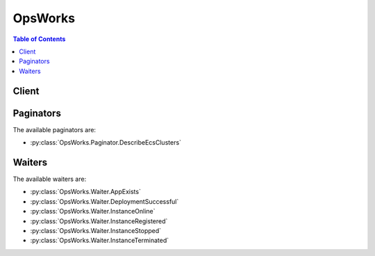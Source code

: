 

********
OpsWorks
********

.. contents:: Table of Contents
   :depth: 2


======
Client
======



.. py:class:: OpsWorks.Client

  A low-level client representing AWS OpsWorks::

    
    client = session.create_client('opsworks')

  
  These are the available methods:
  
  *   :py:meth:`~OpsWorks.Client.assign_instance`

  
  *   :py:meth:`~OpsWorks.Client.assign_volume`

  
  *   :py:meth:`~OpsWorks.Client.associate_elastic_ip`

  
  *   :py:meth:`~OpsWorks.Client.attach_elastic_load_balancer`

  
  *   :py:meth:`~OpsWorks.Client.can_paginate`

  
  *   :py:meth:`~OpsWorks.Client.clone_stack`

  
  *   :py:meth:`~OpsWorks.Client.create_app`

  
  *   :py:meth:`~OpsWorks.Client.create_deployment`

  
  *   :py:meth:`~OpsWorks.Client.create_instance`

  
  *   :py:meth:`~OpsWorks.Client.create_layer`

  
  *   :py:meth:`~OpsWorks.Client.create_stack`

  
  *   :py:meth:`~OpsWorks.Client.create_user_profile`

  
  *   :py:meth:`~OpsWorks.Client.delete_app`

  
  *   :py:meth:`~OpsWorks.Client.delete_instance`

  
  *   :py:meth:`~OpsWorks.Client.delete_layer`

  
  *   :py:meth:`~OpsWorks.Client.delete_stack`

  
  *   :py:meth:`~OpsWorks.Client.delete_user_profile`

  
  *   :py:meth:`~OpsWorks.Client.deregister_ecs_cluster`

  
  *   :py:meth:`~OpsWorks.Client.deregister_elastic_ip`

  
  *   :py:meth:`~OpsWorks.Client.deregister_instance`

  
  *   :py:meth:`~OpsWorks.Client.deregister_rds_db_instance`

  
  *   :py:meth:`~OpsWorks.Client.deregister_volume`

  
  *   :py:meth:`~OpsWorks.Client.describe_agent_versions`

  
  *   :py:meth:`~OpsWorks.Client.describe_apps`

  
  *   :py:meth:`~OpsWorks.Client.describe_commands`

  
  *   :py:meth:`~OpsWorks.Client.describe_deployments`

  
  *   :py:meth:`~OpsWorks.Client.describe_ecs_clusters`

  
  *   :py:meth:`~OpsWorks.Client.describe_elastic_ips`

  
  *   :py:meth:`~OpsWorks.Client.describe_elastic_load_balancers`

  
  *   :py:meth:`~OpsWorks.Client.describe_instances`

  
  *   :py:meth:`~OpsWorks.Client.describe_layers`

  
  *   :py:meth:`~OpsWorks.Client.describe_load_based_auto_scaling`

  
  *   :py:meth:`~OpsWorks.Client.describe_my_user_profile`

  
  *   :py:meth:`~OpsWorks.Client.describe_permissions`

  
  *   :py:meth:`~OpsWorks.Client.describe_raid_arrays`

  
  *   :py:meth:`~OpsWorks.Client.describe_rds_db_instances`

  
  *   :py:meth:`~OpsWorks.Client.describe_service_errors`

  
  *   :py:meth:`~OpsWorks.Client.describe_stack_provisioning_parameters`

  
  *   :py:meth:`~OpsWorks.Client.describe_stack_summary`

  
  *   :py:meth:`~OpsWorks.Client.describe_stacks`

  
  *   :py:meth:`~OpsWorks.Client.describe_time_based_auto_scaling`

  
  *   :py:meth:`~OpsWorks.Client.describe_user_profiles`

  
  *   :py:meth:`~OpsWorks.Client.describe_volumes`

  
  *   :py:meth:`~OpsWorks.Client.detach_elastic_load_balancer`

  
  *   :py:meth:`~OpsWorks.Client.disassociate_elastic_ip`

  
  *   :py:meth:`~OpsWorks.Client.generate_presigned_url`

  
  *   :py:meth:`~OpsWorks.Client.get_hostname_suggestion`

  
  *   :py:meth:`~OpsWorks.Client.get_paginator`

  
  *   :py:meth:`~OpsWorks.Client.get_waiter`

  
  *   :py:meth:`~OpsWorks.Client.grant_access`

  
  *   :py:meth:`~OpsWorks.Client.list_tags`

  
  *   :py:meth:`~OpsWorks.Client.reboot_instance`

  
  *   :py:meth:`~OpsWorks.Client.register_ecs_cluster`

  
  *   :py:meth:`~OpsWorks.Client.register_elastic_ip`

  
  *   :py:meth:`~OpsWorks.Client.register_instance`

  
  *   :py:meth:`~OpsWorks.Client.register_rds_db_instance`

  
  *   :py:meth:`~OpsWorks.Client.register_volume`

  
  *   :py:meth:`~OpsWorks.Client.set_load_based_auto_scaling`

  
  *   :py:meth:`~OpsWorks.Client.set_permission`

  
  *   :py:meth:`~OpsWorks.Client.set_time_based_auto_scaling`

  
  *   :py:meth:`~OpsWorks.Client.start_instance`

  
  *   :py:meth:`~OpsWorks.Client.start_stack`

  
  *   :py:meth:`~OpsWorks.Client.stop_instance`

  
  *   :py:meth:`~OpsWorks.Client.stop_stack`

  
  *   :py:meth:`~OpsWorks.Client.tag_resource`

  
  *   :py:meth:`~OpsWorks.Client.unassign_instance`

  
  *   :py:meth:`~OpsWorks.Client.unassign_volume`

  
  *   :py:meth:`~OpsWorks.Client.untag_resource`

  
  *   :py:meth:`~OpsWorks.Client.update_app`

  
  *   :py:meth:`~OpsWorks.Client.update_elastic_ip`

  
  *   :py:meth:`~OpsWorks.Client.update_instance`

  
  *   :py:meth:`~OpsWorks.Client.update_layer`

  
  *   :py:meth:`~OpsWorks.Client.update_my_user_profile`

  
  *   :py:meth:`~OpsWorks.Client.update_rds_db_instance`

  
  *   :py:meth:`~OpsWorks.Client.update_stack`

  
  *   :py:meth:`~OpsWorks.Client.update_user_profile`

  
  *   :py:meth:`~OpsWorks.Client.update_volume`

  

  .. py:method:: assign_instance(**kwargs)

    

    Assign a registered instance to a layer.

     

     
    * You can assign registered on-premises instances to any layer type. 
     
    * You can assign registered Amazon EC2 instances only to custom layers. 
     
    * You cannot use this action with instances that were created with AWS OpsWorks Stacks. 
     

     

     **Required Permissions** : To use this action, an AWS Identity and Access Management (IAM) user must have a Manage permissions level for the stack or an attached policy that explicitly grants permissions. For more information on user permissions, see `Managing User Permissions <http://docs.aws.amazon.com/opsworks/latest/userguide/opsworks-security-users.html>`__ .

    

    See also: `AWS API Documentation <https://docs.aws.amazon.com/goto/WebAPI/opsworks-2013-02-18/AssignInstance>`_    


    **Request Syntax** 
    ::

      response = client.assign_instance(
          InstanceId='string',
          LayerIds=[
              'string',
          ]
      )
    :type InstanceId: string
    :param InstanceId: **[REQUIRED]** 

      The instance ID.

      

    
    :type LayerIds: list
    :param LayerIds: **[REQUIRED]** 

      The layer ID, which must correspond to a custom layer. You cannot assign a registered instance to a built-in layer.

      

    
      - *(string) --* 

      
  
    
    :returns: None

  .. py:method:: assign_volume(**kwargs)

    

    Assigns one of the stack's registered Amazon EBS volumes to a specified instance. The volume must first be registered with the stack by calling  RegisterVolume . After you register the volume, you must call  UpdateVolume to specify a mount point before calling ``AssignVolume`` . For more information, see `Resource Management <http://docs.aws.amazon.com/opsworks/latest/userguide/resources.html>`__ .

     

     **Required Permissions** : To use this action, an IAM user must have a Manage permissions level for the stack, or an attached policy that explicitly grants permissions. For more information on user permissions, see `Managing User Permissions <http://docs.aws.amazon.com/opsworks/latest/userguide/opsworks-security-users.html>`__ .

    

    See also: `AWS API Documentation <https://docs.aws.amazon.com/goto/WebAPI/opsworks-2013-02-18/AssignVolume>`_    


    **Request Syntax** 
    ::

      response = client.assign_volume(
          VolumeId='string',
          InstanceId='string'
      )
    :type VolumeId: string
    :param VolumeId: **[REQUIRED]** 

      The volume ID.

      

    
    :type InstanceId: string
    :param InstanceId: 

      The instance ID.

      

    
    
    :returns: None

  .. py:method:: associate_elastic_ip(**kwargs)

    

    Associates one of the stack's registered Elastic IP addresses with a specified instance. The address must first be registered with the stack by calling  RegisterElasticIp . For more information, see `Resource Management <http://docs.aws.amazon.com/opsworks/latest/userguide/resources.html>`__ .

     

     **Required Permissions** : To use this action, an IAM user must have a Manage permissions level for the stack, or an attached policy that explicitly grants permissions. For more information on user permissions, see `Managing User Permissions <http://docs.aws.amazon.com/opsworks/latest/userguide/opsworks-security-users.html>`__ .

    

    See also: `AWS API Documentation <https://docs.aws.amazon.com/goto/WebAPI/opsworks-2013-02-18/AssociateElasticIp>`_    


    **Request Syntax** 
    ::

      response = client.associate_elastic_ip(
          ElasticIp='string',
          InstanceId='string'
      )
    :type ElasticIp: string
    :param ElasticIp: **[REQUIRED]** 

      The Elastic IP address.

      

    
    :type InstanceId: string
    :param InstanceId: 

      The instance ID.

      

    
    
    :returns: None

  .. py:method:: attach_elastic_load_balancer(**kwargs)

    

    Attaches an Elastic Load Balancing load balancer to a specified layer. AWS OpsWorks Stacks does not support Application Load Balancer. You can only use Classic Load Balancer with AWS OpsWorks Stacks. For more information, see `Elastic Load Balancing <http://docs.aws.amazon.com/opsworks/latest/userguide/layers-elb.html>`__ .

     

    .. note::

       

      You must create the Elastic Load Balancing instance separately, by using the Elastic Load Balancing console, API, or CLI. For more information, see `Elastic Load Balancing Developer Guide <http://docs.aws.amazon.com/ElasticLoadBalancing/latest/DeveloperGuide/Welcome.html>`__ .

       

     

     **Required Permissions** : To use this action, an IAM user must have a Manage permissions level for the stack, or an attached policy that explicitly grants permissions. For more information on user permissions, see `Managing User Permissions <http://docs.aws.amazon.com/opsworks/latest/userguide/opsworks-security-users.html>`__ .

    

    See also: `AWS API Documentation <https://docs.aws.amazon.com/goto/WebAPI/opsworks-2013-02-18/AttachElasticLoadBalancer>`_    


    **Request Syntax** 
    ::

      response = client.attach_elastic_load_balancer(
          ElasticLoadBalancerName='string',
          LayerId='string'
      )
    :type ElasticLoadBalancerName: string
    :param ElasticLoadBalancerName: **[REQUIRED]** 

      The Elastic Load Balancing instance's name.

      

    
    :type LayerId: string
    :param LayerId: **[REQUIRED]** 

      The ID of the layer that the Elastic Load Balancing instance is to be attached to.

      

    
    
    :returns: None

  .. py:method:: can_paginate(operation_name)

        
    Check if an operation can be paginated.
    
    :type operation_name: string
    :param operation_name: The operation name.  This is the same name
        as the method name on the client.  For example, if the
        method name is ``create_foo``, and you'd normally invoke the
        operation as ``client.create_foo(**kwargs)``, if the
        ``create_foo`` operation can be paginated, you can use the
        call ``client.get_paginator("create_foo")``.
    
    :return: ``True`` if the operation can be paginated,
        ``False`` otherwise.


  .. py:method:: clone_stack(**kwargs)

    

    Creates a clone of a specified stack. For more information, see `Clone a Stack <http://docs.aws.amazon.com/opsworks/latest/userguide/workingstacks-cloning.html>`__ . By default, all parameters are set to the values used by the parent stack.

     

     **Required Permissions** : To use this action, an IAM user must have an attached policy that explicitly grants permissions. For more information on user permissions, see `Managing User Permissions <http://docs.aws.amazon.com/opsworks/latest/userguide/opsworks-security-users.html>`__ .

    

    See also: `AWS API Documentation <https://docs.aws.amazon.com/goto/WebAPI/opsworks-2013-02-18/CloneStack>`_    


    **Request Syntax** 
    ::

      response = client.clone_stack(
          SourceStackId='string',
          Name='string',
          Region='string',
          VpcId='string',
          Attributes={
              'string': 'string'
          },
          ServiceRoleArn='string',
          DefaultInstanceProfileArn='string',
          DefaultOs='string',
          HostnameTheme='string',
          DefaultAvailabilityZone='string',
          DefaultSubnetId='string',
          CustomJson='string',
          ConfigurationManager={
              'Name': 'string',
              'Version': 'string'
          },
          ChefConfiguration={
              'ManageBerkshelf': True|False,
              'BerkshelfVersion': 'string'
          },
          UseCustomCookbooks=True|False,
          UseOpsworksSecurityGroups=True|False,
          CustomCookbooksSource={
              'Type': 'git'|'svn'|'archive'|'s3',
              'Url': 'string',
              'Username': 'string',
              'Password': 'string',
              'SshKey': 'string',
              'Revision': 'string'
          },
          DefaultSshKeyName='string',
          ClonePermissions=True|False,
          CloneAppIds=[
              'string',
          ],
          DefaultRootDeviceType='ebs'|'instance-store',
          AgentVersion='string'
      )
    :type SourceStackId: string
    :param SourceStackId: **[REQUIRED]** 

      The source stack ID.

      

    
    :type Name: string
    :param Name: 

      The cloned stack name.

      

    
    :type Region: string
    :param Region: 

      The cloned stack AWS region, such as "ap-northeast-2". For more information about AWS regions, see `Regions and Endpoints <http://docs.aws.amazon.com/general/latest/gr/rande.html>`__ .

      

    
    :type VpcId: string
    :param VpcId: 

      The ID of the VPC that the cloned stack is to be launched into. It must be in the specified region. All instances are launched into this VPC, and you cannot change the ID later.

       

       
      * If your account supports EC2 Classic, the default value is no VPC. 
       
      * If your account does not support EC2 Classic, the default value is the default VPC for the specified region. 
       

       

      If the VPC ID corresponds to a default VPC and you have specified either the ``DefaultAvailabilityZone`` or the ``DefaultSubnetId`` parameter only, AWS OpsWorks Stacks infers the value of the other parameter. If you specify neither parameter, AWS OpsWorks Stacks sets these parameters to the first valid Availability Zone for the specified region and the corresponding default VPC subnet ID, respectively. 

       

      If you specify a nondefault VPC ID, note the following:

       

       
      * It must belong to a VPC in your account that is in the specified region. 
       
      * You must specify a value for ``DefaultSubnetId`` . 
       

       

      For more information on how to use AWS OpsWorks Stacks with a VPC, see `Running a Stack in a VPC <http://docs.aws.amazon.com/opsworks/latest/userguide/workingstacks-vpc.html>`__ . For more information on default VPC and EC2 Classic, see `Supported Platforms <http://docs.aws.amazon.com/AWSEC2/latest/UserGuide/ec2-supported-platforms.html>`__ . 

      

    
    :type Attributes: dict
    :param Attributes: 

      A list of stack attributes and values as key/value pairs to be added to the cloned stack.

      

    
      - *(string) --* 

      
        - *(string) --* 

        
  

    :type ServiceRoleArn: string
    :param ServiceRoleArn: **[REQUIRED]** 

      The stack AWS Identity and Access Management (IAM) role, which allows AWS OpsWorks Stacks to work with AWS resources on your behalf. You must set this parameter to the Amazon Resource Name (ARN) for an existing IAM role. If you create a stack by using the AWS OpsWorks Stacks console, it creates the role for you. You can obtain an existing stack's IAM ARN programmatically by calling  DescribePermissions . For more information about IAM ARNs, see `Using Identifiers <http://docs.aws.amazon.com/IAM/latest/UserGuide/Using_Identifiers.html>`__ .

       

      .. note::

         

        You must set this parameter to a valid service role ARN or the action will fail; there is no default value. You can specify the source stack's service role ARN, if you prefer, but you must do so explicitly.

         

      

    
    :type DefaultInstanceProfileArn: string
    :param DefaultInstanceProfileArn: 

      The Amazon Resource Name (ARN) of an IAM profile that is the default profile for all of the stack's EC2 instances. For more information about IAM ARNs, see `Using Identifiers <http://docs.aws.amazon.com/IAM/latest/UserGuide/Using_Identifiers.html>`__ .

      

    
    :type DefaultOs: string
    :param DefaultOs: 

      The stack's operating system, which must be set to one of the following.

       

       
      * A supported Linux operating system: An Amazon Linux version, such as ``Amazon Linux 2017.03`` , ``Amazon Linux 2016.09`` , ``Amazon Linux 2016.03`` , ``Amazon Linux 2015.09`` , or ``Amazon Linux 2015.03`` . 
       
      * A supported Ubuntu operating system, such as ``Ubuntu 16.04 LTS`` , ``Ubuntu 14.04 LTS`` , or ``Ubuntu 12.04 LTS`` . 
       
      * ``CentOS Linux 7``   
       
      * ``Red Hat Enterprise Linux 7``   
       
      * ``Microsoft Windows Server 2012 R2 Base`` , ``Microsoft Windows Server 2012 R2 with SQL Server Express`` , ``Microsoft Windows Server 2012 R2 with SQL Server Standard`` , or ``Microsoft Windows Server 2012 R2 with SQL Server Web`` . 
       
      * A custom AMI: ``Custom`` . You specify the custom AMI you want to use when you create instances. For more information on how to use custom AMIs with OpsWorks, see `Using Custom AMIs <http://docs.aws.amazon.com/opsworks/latest/userguide/workinginstances-custom-ami.html>`__ . 
       

       

      The default option is the parent stack's operating system. For more information on the supported operating systems, see `AWS OpsWorks Stacks Operating Systems <http://docs.aws.amazon.com/opsworks/latest/userguide/workinginstances-os.html>`__ .

       

      .. note::

         

        You can specify a different Linux operating system for the cloned stack, but you cannot change from Linux to Windows or Windows to Linux.

         

      

    
    :type HostnameTheme: string
    :param HostnameTheme: 

      The stack's host name theme, with spaces are replaced by underscores. The theme is used to generate host names for the stack's instances. By default, ``HostnameTheme`` is set to ``Layer_Dependent`` , which creates host names by appending integers to the layer's short name. The other themes are:

       

       
      * ``Baked_Goods``   
       
      * ``Clouds``   
       
      * ``Europe_Cities``   
       
      * ``Fruits``   
       
      * ``Greek_Deities``   
       
      * ``Legendary_creatures_from_Japan``   
       
      * ``Planets_and_Moons``   
       
      * ``Roman_Deities``   
       
      * ``Scottish_Islands``   
       
      * ``US_Cities``   
       
      * ``Wild_Cats``   
       

       

      To obtain a generated host name, call ``GetHostNameSuggestion`` , which returns a host name based on the current theme.

      

    
    :type DefaultAvailabilityZone: string
    :param DefaultAvailabilityZone: 

      The cloned stack's default Availability Zone, which must be in the specified region. For more information, see `Regions and Endpoints <http://docs.aws.amazon.com/general/latest/gr/rande.html>`__ . If you also specify a value for ``DefaultSubnetId`` , the subnet must be in the same zone. For more information, see the ``VpcId`` parameter description. 

      

    
    :type DefaultSubnetId: string
    :param DefaultSubnetId: 

      The stack's default VPC subnet ID. This parameter is required if you specify a value for the ``VpcId`` parameter. All instances are launched into this subnet unless you specify otherwise when you create the instance. If you also specify a value for ``DefaultAvailabilityZone`` , the subnet must be in that zone. For information on default values and when this parameter is required, see the ``VpcId`` parameter description. 

      

    
    :type CustomJson: string
    :param CustomJson: 

      A string that contains user-defined, custom JSON. It is used to override the corresponding default stack configuration JSON values. The string should be in the following format:

       

       ``"{\"key1\": \"value1\", \"key2\": \"value2\",...}"``  

       

      For more information on custom JSON, see `Use Custom JSON to Modify the Stack Configuration Attributes <http://docs.aws.amazon.com/opsworks/latest/userguide/workingstacks-json.html>`__  

      

    
    :type ConfigurationManager: dict
    :param ConfigurationManager: 

      The configuration manager. When you clone a stack we recommend that you use the configuration manager to specify the Chef version: 12, 11.10, or 11.4 for Linux stacks, or 12.2 for Windows stacks. The default value for Linux stacks is currently 12.

      

    
      - **Name** *(string) --* 

        The name. This parameter must be set to "Chef".

        

      
      - **Version** *(string) --* 

        The Chef version. This parameter must be set to 12, 11.10, or 11.4 for Linux stacks, and to 12.2 for Windows stacks. The default value for Linux stacks is 11.4.

        

      
    
    :type ChefConfiguration: dict
    :param ChefConfiguration: 

      A ``ChefConfiguration`` object that specifies whether to enable Berkshelf and the Berkshelf version on Chef 11.10 stacks. For more information, see `Create a New Stack <http://docs.aws.amazon.com/opsworks/latest/userguide/workingstacks-creating.html>`__ .

      

    
      - **ManageBerkshelf** *(boolean) --* 

        Whether to enable Berkshelf.

        

      
      - **BerkshelfVersion** *(string) --* 

        The Berkshelf version.

        

      
    
    :type UseCustomCookbooks: boolean
    :param UseCustomCookbooks: 

      Whether to use custom cookbooks.

      

    
    :type UseOpsworksSecurityGroups: boolean
    :param UseOpsworksSecurityGroups: 

      Whether to associate the AWS OpsWorks Stacks built-in security groups with the stack's layers.

       

      AWS OpsWorks Stacks provides a standard set of built-in security groups, one for each layer, which are associated with layers by default. With ``UseOpsworksSecurityGroups`` you can instead provide your own custom security groups. ``UseOpsworksSecurityGroups`` has the following settings: 

       

       
      * True - AWS OpsWorks Stacks automatically associates the appropriate built-in security group with each layer (default setting). You can associate additional security groups with a layer after you create it but you cannot delete the built-in security group. 
       
      * False - AWS OpsWorks Stacks does not associate built-in security groups with layers. You must create appropriate Amazon Elastic Compute Cloud (Amazon EC2) security groups and associate a security group with each layer that you create. However, you can still manually associate a built-in security group with a layer on creation; custom security groups are required only for those layers that need custom settings. 
       

       

      For more information, see `Create a New Stack <http://docs.aws.amazon.com/opsworks/latest/userguide/workingstacks-creating.html>`__ .

      

    
    :type CustomCookbooksSource: dict
    :param CustomCookbooksSource: 

      Contains the information required to retrieve an app or cookbook from a repository. For more information, see `Creating Apps <http://docs.aws.amazon.com/opsworks/latest/userguide/workingapps-creating.html>`__ or `Custom Recipes and Cookbooks <http://docs.aws.amazon.com/opsworks/latest/userguide/workingcookbook.html>`__ .

      

    
      - **Type** *(string) --* 

        The repository type.

        

      
      - **Url** *(string) --* 

        The source URL. The following is an example of an Amazon S3 source URL: ``https://s3.amazonaws.com/opsworks-demo-bucket/opsworks_cookbook_demo.tar.gz`` .

        

      
      - **Username** *(string) --* 

        This parameter depends on the repository type.

         

         
        * For Amazon S3 bundles, set ``Username`` to the appropriate IAM access key ID. 
         
        * For HTTP bundles, Git repositories, and Subversion repositories, set ``Username`` to the user name. 
         

        

      
      - **Password** *(string) --* 

        When included in a request, the parameter depends on the repository type.

         

         
        * For Amazon S3 bundles, set ``Password`` to the appropriate IAM secret access key. 
         
        * For HTTP bundles and Subversion repositories, set ``Password`` to the password. 
         

         

        For more information on how to safely handle IAM credentials, see `http\://docs.aws.amazon.com/general/latest/gr/aws-access-keys-best-practices.html <http://docs.aws.amazon.com/general/latest/gr/aws-access-keys-best-practices.html>`__ .

         

        In responses, AWS OpsWorks Stacks returns ``*****FILTERED*****`` instead of the actual value.

        

      
      - **SshKey** *(string) --* 

        In requests, the repository's SSH key.

         

        In responses, AWS OpsWorks Stacks returns ``*****FILTERED*****`` instead of the actual value.

        

      
      - **Revision** *(string) --* 

        The application's version. AWS OpsWorks Stacks enables you to easily deploy new versions of an application. One of the simplest approaches is to have branches or revisions in your repository that represent different versions that can potentially be deployed.

        

      
    
    :type DefaultSshKeyName: string
    :param DefaultSshKeyName: 

      A default Amazon EC2 key pair name. The default value is none. If you specify a key pair name, AWS OpsWorks installs the public key on the instance and you can use the private key with an SSH client to log in to the instance. For more information, see `Using SSH to Communicate with an Instance <http://docs.aws.amazon.com/opsworks/latest/userguide/workinginstances-ssh.html>`__ and `Managing SSH Access <http://docs.aws.amazon.com/opsworks/latest/userguide/security-ssh-access.html>`__ . You can override this setting by specifying a different key pair, or no key pair, when you `create an instance <http://docs.aws.amazon.com/opsworks/latest/userguide/workinginstances-add.html>`__ . 

      

    
    :type ClonePermissions: boolean
    :param ClonePermissions: 

      Whether to clone the source stack's permissions.

      

    
    :type CloneAppIds: list
    :param CloneAppIds: 

      A list of source stack app IDs to be included in the cloned stack.

      

    
      - *(string) --* 

      
  
    :type DefaultRootDeviceType: string
    :param DefaultRootDeviceType: 

      The default root device type. This value is used by default for all instances in the cloned stack, but you can override it when you create an instance. For more information, see `Storage for the Root Device <http://docs.aws.amazon.com/AWSEC2/latest/UserGuide/ComponentsAMIs.html#storage-for-the-root-device>`__ .

      

    
    :type AgentVersion: string
    :param AgentVersion: 

      The default AWS OpsWorks Stacks agent version. You have the following options:

       

       
      * Auto-update - Set this parameter to ``LATEST`` . AWS OpsWorks Stacks automatically installs new agent versions on the stack's instances as soon as they are available. 
       
      * Fixed version - Set this parameter to your preferred agent version. To update the agent version, you must edit the stack configuration and specify a new version. AWS OpsWorks Stacks then automatically installs that version on the stack's instances. 
       

       

      The default setting is ``LATEST`` . To specify an agent version, you must use the complete version number, not the abbreviated number shown on the console. For a list of available agent version numbers, call  DescribeAgentVersions . AgentVersion cannot be set to Chef 12.2.

       

      .. note::

         

        You can also specify an agent version when you create or update an instance, which overrides the stack's default setting.

         

      

    
    
    :rtype: dict
    :returns: 
      
      **Response Syntax** 

      
      ::

        {
            'StackId': 'string'
        }
      **Response Structure** 

      

      - *(dict) --* 

        Contains the response to a ``CloneStack`` request.

        
        

        - **StackId** *(string) --* 

          The cloned stack ID.

          
    

  .. py:method:: create_app(**kwargs)

    

    Creates an app for a specified stack. For more information, see `Creating Apps <http://docs.aws.amazon.com/opsworks/latest/userguide/workingapps-creating.html>`__ .

     

     **Required Permissions** : To use this action, an IAM user must have a Manage permissions level for the stack, or an attached policy that explicitly grants permissions. For more information on user permissions, see `Managing User Permissions <http://docs.aws.amazon.com/opsworks/latest/userguide/opsworks-security-users.html>`__ .

    

    See also: `AWS API Documentation <https://docs.aws.amazon.com/goto/WebAPI/opsworks-2013-02-18/CreateApp>`_    


    **Request Syntax** 
    ::

      response = client.create_app(
          StackId='string',
          Shortname='string',
          Name='string',
          Description='string',
          DataSources=[
              {
                  'Type': 'string',
                  'Arn': 'string',
                  'DatabaseName': 'string'
              },
          ],
          Type='aws-flow-ruby'|'java'|'rails'|'php'|'nodejs'|'static'|'other',
          AppSource={
              'Type': 'git'|'svn'|'archive'|'s3',
              'Url': 'string',
              'Username': 'string',
              'Password': 'string',
              'SshKey': 'string',
              'Revision': 'string'
          },
          Domains=[
              'string',
          ],
          EnableSsl=True|False,
          SslConfiguration={
              'Certificate': 'string',
              'PrivateKey': 'string',
              'Chain': 'string'
          },
          Attributes={
              'string': 'string'
          },
          Environment=[
              {
                  'Key': 'string',
                  'Value': 'string',
                  'Secure': True|False
              },
          ]
      )
    :type StackId: string
    :param StackId: **[REQUIRED]** 

      The stack ID.

      

    
    :type Shortname: string
    :param Shortname: 

      The app's short name.

      

    
    :type Name: string
    :param Name: **[REQUIRED]** 

      The app name.

      

    
    :type Description: string
    :param Description: 

      A description of the app.

      

    
    :type DataSources: list
    :param DataSources: 

      The app's data source.

      

    
      - *(dict) --* 

        Describes an app's data source.

        

      
        - **Type** *(string) --* 

          The data source's type, ``AutoSelectOpsworksMysqlInstance`` , ``OpsworksMysqlInstance`` , or ``RdsDbInstance`` .

          

        
        - **Arn** *(string) --* 

          The data source's ARN.

          

        
        - **DatabaseName** *(string) --* 

          The database name.

          

        
      
  
    :type Type: string
    :param Type: **[REQUIRED]** 

      The app type. Each supported type is associated with a particular layer. For example, PHP applications are associated with a PHP layer. AWS OpsWorks Stacks deploys an application to those instances that are members of the corresponding layer. If your app isn't one of the standard types, or you prefer to implement your own Deploy recipes, specify ``other`` .

      

    
    :type AppSource: dict
    :param AppSource: 

      A ``Source`` object that specifies the app repository.

      

    
      - **Type** *(string) --* 

        The repository type.

        

      
      - **Url** *(string) --* 

        The source URL. The following is an example of an Amazon S3 source URL: ``https://s3.amazonaws.com/opsworks-demo-bucket/opsworks_cookbook_demo.tar.gz`` .

        

      
      - **Username** *(string) --* 

        This parameter depends on the repository type.

         

         
        * For Amazon S3 bundles, set ``Username`` to the appropriate IAM access key ID. 
         
        * For HTTP bundles, Git repositories, and Subversion repositories, set ``Username`` to the user name. 
         

        

      
      - **Password** *(string) --* 

        When included in a request, the parameter depends on the repository type.

         

         
        * For Amazon S3 bundles, set ``Password`` to the appropriate IAM secret access key. 
         
        * For HTTP bundles and Subversion repositories, set ``Password`` to the password. 
         

         

        For more information on how to safely handle IAM credentials, see `http\://docs.aws.amazon.com/general/latest/gr/aws-access-keys-best-practices.html <http://docs.aws.amazon.com/general/latest/gr/aws-access-keys-best-practices.html>`__ .

         

        In responses, AWS OpsWorks Stacks returns ``*****FILTERED*****`` instead of the actual value.

        

      
      - **SshKey** *(string) --* 

        In requests, the repository's SSH key.

         

        In responses, AWS OpsWorks Stacks returns ``*****FILTERED*****`` instead of the actual value.

        

      
      - **Revision** *(string) --* 

        The application's version. AWS OpsWorks Stacks enables you to easily deploy new versions of an application. One of the simplest approaches is to have branches or revisions in your repository that represent different versions that can potentially be deployed.

        

      
    
    :type Domains: list
    :param Domains: 

      The app virtual host settings, with multiple domains separated by commas. For example: ``'www.example.com, example.com'``  

      

    
      - *(string) --* 

      
  
    :type EnableSsl: boolean
    :param EnableSsl: 

      Whether to enable SSL for the app.

      

    
    :type SslConfiguration: dict
    :param SslConfiguration: 

      An ``SslConfiguration`` object with the SSL configuration.

      

    
      - **Certificate** *(string) --* **[REQUIRED]** 

        The contents of the certificate's domain.crt file.

        

      
      - **PrivateKey** *(string) --* **[REQUIRED]** 

        The private key; the contents of the certificate's domain.kex file.

        

      
      - **Chain** *(string) --* 

        Optional. Can be used to specify an intermediate certificate authority key or client authentication.

        

      
    
    :type Attributes: dict
    :param Attributes: 

      One or more user-defined key/value pairs to be added to the stack attributes.

      

    
      - *(string) --* 

      
        - *(string) --* 

        
  

    :type Environment: list
    :param Environment: 

      An array of ``EnvironmentVariable`` objects that specify environment variables to be associated with the app. After you deploy the app, these variables are defined on the associated app server instance. For more information, see `Environment Variables <http://docs.aws.amazon.com/opsworks/latest/userguide/workingapps-creating.html#workingapps-creating-environment>`__ .

       

      There is no specific limit on the number of environment variables. However, the size of the associated data structure - which includes the variables' names, values, and protected flag values - cannot exceed 10 KB (10240 Bytes). This limit should accommodate most if not all use cases. Exceeding it will cause an exception with the message, "Environment: is too large (maximum is 10KB)."

       

      .. note::

         

        This parameter is supported only by Chef 11.10 stacks. If you have specified one or more environment variables, you cannot modify the stack's Chef version.

         

      

    
      - *(dict) --* 

        Represents an app's environment variable.

        

      
        - **Key** *(string) --* **[REQUIRED]** 

          (Required) The environment variable's name, which can consist of up to 64 characters and must be specified. The name can contain upper- and lowercase letters, numbers, and underscores (_), but it must start with a letter or underscore.

          

        
        - **Value** *(string) --* **[REQUIRED]** 

          (Optional) The environment variable's value, which can be left empty. If you specify a value, it can contain up to 256 characters, which must all be printable.

          

        
        - **Secure** *(boolean) --* 

          (Optional) Whether the variable's value will be returned by the  DescribeApps action. To conceal an environment variable's value, set ``Secure`` to ``true`` . ``DescribeApps`` then returns ``*****FILTERED*****`` instead of the actual value. The default value for ``Secure`` is ``false`` . 

          

        
      
  
    
    :rtype: dict
    :returns: 
      
      **Response Syntax** 

      
      ::

        {
            'AppId': 'string'
        }
      **Response Structure** 

      

      - *(dict) --* 

        Contains the response to a ``CreateApp`` request.

        
        

        - **AppId** *(string) --* 

          The app ID.

          
    

  .. py:method:: create_deployment(**kwargs)

    

    Runs deployment or stack commands. For more information, see `Deploying Apps <http://docs.aws.amazon.com/opsworks/latest/userguide/workingapps-deploying.html>`__ and `Run Stack Commands <http://docs.aws.amazon.com/opsworks/latest/userguide/workingstacks-commands.html>`__ .

     

     **Required Permissions** : To use this action, an IAM user must have a Deploy or Manage permissions level for the stack, or an attached policy that explicitly grants permissions. For more information on user permissions, see `Managing User Permissions <http://docs.aws.amazon.com/opsworks/latest/userguide/opsworks-security-users.html>`__ .

    

    See also: `AWS API Documentation <https://docs.aws.amazon.com/goto/WebAPI/opsworks-2013-02-18/CreateDeployment>`_    


    **Request Syntax** 
    ::

      response = client.create_deployment(
          StackId='string',
          AppId='string',
          InstanceIds=[
              'string',
          ],
          LayerIds=[
              'string',
          ],
          Command={
              'Name': 'install_dependencies'|'update_dependencies'|'update_custom_cookbooks'|'execute_recipes'|'configure'|'setup'|'deploy'|'rollback'|'start'|'stop'|'restart'|'undeploy',
              'Args': {
                  'string': [
                      'string',
                  ]
              }
          },
          Comment='string',
          CustomJson='string'
      )
    :type StackId: string
    :param StackId: **[REQUIRED]** 

      The stack ID.

      

    
    :type AppId: string
    :param AppId: 

      The app ID. This parameter is required for app deployments, but not for other deployment commands.

      

    
    :type InstanceIds: list
    :param InstanceIds: 

      The instance IDs for the deployment targets.

      

    
      - *(string) --* 

      
  
    :type LayerIds: list
    :param LayerIds: 

      The layer IDs for the deployment targets.

      

    
      - *(string) --* 

      
  
    :type Command: dict
    :param Command: **[REQUIRED]** 

      A ``DeploymentCommand`` object that specifies the deployment command and any associated arguments.

      

    
      - **Name** *(string) --* **[REQUIRED]** 

        Specifies the operation. You can specify only one command.

         

        For stacks, the following commands are available:

         

         
        * ``execute_recipes`` : Execute one or more recipes. To specify the recipes, set an ``Args`` parameter named ``recipes`` to the list of recipes to be executed. For example, to execute ``phpapp::appsetup`` , set ``Args`` to ``{"recipes":["phpapp::appsetup"]}`` . 
         
        * ``install_dependencies`` : Install the stack's dependencies. 
         
        * ``update_custom_cookbooks`` : Update the stack's custom cookbooks. 
         
        * ``update_dependencies`` : Update the stack's dependencies. 
         

         

        .. note::

           

          The update_dependencies and install_dependencies commands are supported only for Linux instances. You can run the commands successfully on Windows instances, but they do nothing.

           

         

        For apps, the following commands are available:

         

         
        * ``deploy`` : Deploy an app. Ruby on Rails apps have an optional ``Args`` parameter named ``migrate`` . Set ``Args`` to {"migrate":["true"]} to migrate the database. The default setting is {"migrate":["false"]}. 
         
        * ``rollback`` Roll the app back to the previous version. When you update an app, AWS OpsWorks Stacks stores the previous version, up to a maximum of five versions. You can use this command to roll an app back as many as four versions. 
         
        * ``start`` : Start the app's web or application server. 
         
        * ``stop`` : Stop the app's web or application server. 
         
        * ``restart`` : Restart the app's web or application server. 
         
        * ``undeploy`` : Undeploy the app. 
         

        

      
      - **Args** *(dict) --* 

        The arguments of those commands that take arguments. It should be set to a JSON object with the following format:

         

         ``{"arg_name1" : ["value1", "value2", ...], "arg_name2" : ["value1", "value2", ...], ...}``  

         

        The ``update_dependencies`` command takes two arguments:

         

         
        * ``upgrade_os_to`` - Specifies the desired Amazon Linux version for instances whose OS you want to upgrade, such as ``Amazon Linux 2016.09`` . You must also set the ``allow_reboot`` argument to true. 
         
        * ``allow_reboot`` - Specifies whether to allow AWS OpsWorks Stacks to reboot the instances if necessary, after installing the updates. This argument can be set to either ``true`` or ``false`` . The default value is ``false`` . 
         

         

        For example, to upgrade an instance to Amazon Linux 2016.09, set ``Args`` to the following.

         

         ``{ "upgrade_os_to":["Amazon Linux 2016.09"], "allow_reboot":["true"] }``  

        

      
        - *(string) --* 

        
          - *(list) --* 

          
            - *(string) --* 

            
        
    
  
    
    :type Comment: string
    :param Comment: 

      A user-defined comment.

      

    
    :type CustomJson: string
    :param CustomJson: 

      A string that contains user-defined, custom JSON. It is used to override the corresponding default stack configuration JSON values. The string should be in the following format:

       

       ``"{\"key1\": \"value1\", \"key2\": \"value2\",...}"``  

       

      For more information on custom JSON, see `Use Custom JSON to Modify the Stack Configuration Attributes <http://docs.aws.amazon.com/opsworks/latest/userguide/workingstacks-json.html>`__ .

      

    
    
    :rtype: dict
    :returns: 
      
      **Response Syntax** 

      
      ::

        {
            'DeploymentId': 'string'
        }
      **Response Structure** 

      

      - *(dict) --* 

        Contains the response to a ``CreateDeployment`` request.

        
        

        - **DeploymentId** *(string) --* 

          The deployment ID, which can be used with other requests to identify the deployment.

          
    

  .. py:method:: create_instance(**kwargs)

    

    Creates an instance in a specified stack. For more information, see `Adding an Instance to a Layer <http://docs.aws.amazon.com/opsworks/latest/userguide/workinginstances-add.html>`__ .

     

     **Required Permissions** : To use this action, an IAM user must have a Manage permissions level for the stack, or an attached policy that explicitly grants permissions. For more information on user permissions, see `Managing User Permissions <http://docs.aws.amazon.com/opsworks/latest/userguide/opsworks-security-users.html>`__ .

    

    See also: `AWS API Documentation <https://docs.aws.amazon.com/goto/WebAPI/opsworks-2013-02-18/CreateInstance>`_    


    **Request Syntax** 
    ::

      response = client.create_instance(
          StackId='string',
          LayerIds=[
              'string',
          ],
          InstanceType='string',
          AutoScalingType='load'|'timer',
          Hostname='string',
          Os='string',
          AmiId='string',
          SshKeyName='string',
          AvailabilityZone='string',
          VirtualizationType='string',
          SubnetId='string',
          Architecture='x86_64'|'i386',
          RootDeviceType='ebs'|'instance-store',
          BlockDeviceMappings=[
              {
                  'DeviceName': 'string',
                  'NoDevice': 'string',
                  'VirtualName': 'string',
                  'Ebs': {
                      'SnapshotId': 'string',
                      'Iops': 123,
                      'VolumeSize': 123,
                      'VolumeType': 'gp2'|'io1'|'standard',
                      'DeleteOnTermination': True|False
                  }
              },
          ],
          InstallUpdatesOnBoot=True|False,
          EbsOptimized=True|False,
          AgentVersion='string',
          Tenancy='string'
      )
    :type StackId: string
    :param StackId: **[REQUIRED]** 

      The stack ID.

      

    
    :type LayerIds: list
    :param LayerIds: **[REQUIRED]** 

      An array that contains the instance's layer IDs.

      

    
      - *(string) --* 

      
  
    :type InstanceType: string
    :param InstanceType: **[REQUIRED]** 

      The instance type, such as ``t2.micro`` . For a list of supported instance types, open the stack in the console, choose **Instances** , and choose **+ Instance** . The **Size** list contains the currently supported types. For more information, see `Instance Families and Types <http://docs.aws.amazon.com/AWSEC2/latest/UserGuide/instance-types.html>`__ . The parameter values that you use to specify the various types are in the **API Name** column of the **Available Instance Types** table.

      

    
    :type AutoScalingType: string
    :param AutoScalingType: 

      For load-based or time-based instances, the type. Windows stacks can use only time-based instances.

      

    
    :type Hostname: string
    :param Hostname: 

      The instance host name.

      

    
    :type Os: string
    :param Os: 

      The instance's operating system, which must be set to one of the following.

       

       
      * A supported Linux operating system: An Amazon Linux version, such as ``Amazon Linux 2017.03`` , ``Amazon Linux 2016.09`` , ``Amazon Linux 2016.03`` , ``Amazon Linux 2015.09`` , or ``Amazon Linux 2015.03`` . 
       
      * A supported Ubuntu operating system, such as ``Ubuntu 16.04 LTS`` , ``Ubuntu 14.04 LTS`` , or ``Ubuntu 12.04 LTS`` . 
       
      * ``CentOS Linux 7``   
       
      * ``Red Hat Enterprise Linux 7``   
       
      * A supported Windows operating system, such as ``Microsoft Windows Server 2012 R2 Base`` , ``Microsoft Windows Server 2012 R2 with SQL Server Express`` , ``Microsoft Windows Server 2012 R2 with SQL Server Standard`` , or ``Microsoft Windows Server 2012 R2 with SQL Server Web`` . 
       
      * A custom AMI: ``Custom`` . 
       

       

      For more information on the supported operating systems, see `AWS OpsWorks Stacks Operating Systems <http://docs.aws.amazon.com/opsworks/latest/userguide/workinginstances-os.html>`__ .

       

      The default option is the current Amazon Linux version. If you set this parameter to ``Custom`` , you must use the  CreateInstance action's AmiId parameter to specify the custom AMI that you want to use. Block device mappings are not supported if the value is ``Custom`` . For more information on the supported operating systems, see `Operating Systems <http://docs.aws.amazon.com/opsworks/latest/userguide/workinginstances-os.html>`__ For more information on how to use custom AMIs with AWS OpsWorks Stacks, see `Using Custom AMIs <http://docs.aws.amazon.com/opsworks/latest/userguide/workinginstances-custom-ami.html>`__ .

      

    
    :type AmiId: string
    :param AmiId: 

      A custom AMI ID to be used to create the instance. The AMI should be based on one of the supported operating systems. For more information, see `Using Custom AMIs <http://docs.aws.amazon.com/opsworks/latest/userguide/workinginstances-custom-ami.html>`__ .

       

      .. note::

         

        If you specify a custom AMI, you must set ``Os`` to ``Custom`` .

         

      

    
    :type SshKeyName: string
    :param SshKeyName: 

      The instance's Amazon EC2 key-pair name.

      

    
    :type AvailabilityZone: string
    :param AvailabilityZone: 

      The instance Availability Zone. For more information, see `Regions and Endpoints <http://docs.aws.amazon.com/general/latest/gr/rande.html>`__ .

      

    
    :type VirtualizationType: string
    :param VirtualizationType: 

      The instance's virtualization type, ``paravirtual`` or ``hvm`` .

      

    
    :type SubnetId: string
    :param SubnetId: 

      The ID of the instance's subnet. If the stack is running in a VPC, you can use this parameter to override the stack's default subnet ID value and direct AWS OpsWorks Stacks to launch the instance in a different subnet.

      

    
    :type Architecture: string
    :param Architecture: 

      The instance architecture. The default option is ``x86_64`` . Instance types do not necessarily support both architectures. For a list of the architectures that are supported by the different instance types, see `Instance Families and Types <http://docs.aws.amazon.com/AWSEC2/latest/UserGuide/instance-types.html>`__ .

      

    
    :type RootDeviceType: string
    :param RootDeviceType: 

      The instance root device type. For more information, see `Storage for the Root Device <http://docs.aws.amazon.com/AWSEC2/latest/UserGuide/ComponentsAMIs.html#storage-for-the-root-device>`__ .

      

    
    :type BlockDeviceMappings: list
    :param BlockDeviceMappings: 

      An array of ``BlockDeviceMapping`` objects that specify the instance's block devices. For more information, see `Block Device Mapping <http://docs.aws.amazon.com/AWSEC2/latest/UserGuide/block-device-mapping-concepts.html>`__ . Note that block device mappings are not supported for custom AMIs.

      

    
      - *(dict) --* 

        Describes a block device mapping. This data type maps directly to the Amazon EC2 `BlockDeviceMapping <http://docs.aws.amazon.com/AWSEC2/latest/APIReference/API_BlockDeviceMapping.html>`__ data type. 

        

      
        - **DeviceName** *(string) --* 

          The device name that is exposed to the instance, such as ``/dev/sdh`` . For the root device, you can use the explicit device name or you can set this parameter to ``ROOT_DEVICE`` and AWS OpsWorks Stacks will provide the correct device name.

          

        
        - **NoDevice** *(string) --* 

          Suppresses the specified device included in the AMI's block device mapping.

          

        
        - **VirtualName** *(string) --* 

          The virtual device name. For more information, see `BlockDeviceMapping <http://docs.aws.amazon.com/AWSEC2/latest/APIReference/API_BlockDeviceMapping.html>`__ .

          

        
        - **Ebs** *(dict) --* 

          An ``EBSBlockDevice`` that defines how to configure an Amazon EBS volume when the instance is launched.

          

        
          - **SnapshotId** *(string) --* 

            The snapshot ID.

            

          
          - **Iops** *(integer) --* 

            The number of I/O operations per second (IOPS) that the volume supports. For more information, see `EbsBlockDevice <http://docs.aws.amazon.com/AWSEC2/latest/APIReference/API_EbsBlockDevice.html>`__ .

            

          
          - **VolumeSize** *(integer) --* 

            The volume size, in GiB. For more information, see `EbsBlockDevice <http://docs.aws.amazon.com/AWSEC2/latest/APIReference/API_EbsBlockDevice.html>`__ .

            

          
          - **VolumeType** *(string) --* 

            The volume type. ``gp2`` for General Purpose (SSD) volumes, ``io1`` for Provisioned IOPS (SSD) volumes, and ``standard`` for Magnetic volumes.

            

          
          - **DeleteOnTermination** *(boolean) --* 

            Whether the volume is deleted on instance termination.

            

          
        
      
  
    :type InstallUpdatesOnBoot: boolean
    :param InstallUpdatesOnBoot: 

      Whether to install operating system and package updates when the instance boots. The default value is ``true`` . To control when updates are installed, set this value to ``false`` . You must then update your instances manually by using  CreateDeployment to run the ``update_dependencies`` stack command or by manually running ``yum`` (Amazon Linux) or ``apt-get`` (Ubuntu) on the instances. 

       

      .. note::

         

        We strongly recommend using the default value of ``true`` to ensure that your instances have the latest security updates.

         

      

    
    :type EbsOptimized: boolean
    :param EbsOptimized: 

      Whether to create an Amazon EBS-optimized instance.

      

    
    :type AgentVersion: string
    :param AgentVersion: 

      The default AWS OpsWorks Stacks agent version. You have the following options:

       

       
      * ``INHERIT`` - Use the stack's default agent version setting. 
       
      * *version_number* - Use the specified agent version. This value overrides the stack's default setting. To update the agent version, edit the instance configuration and specify a new version. AWS OpsWorks Stacks then automatically installs that version on the instance. 
       

       

      The default setting is ``INHERIT`` . To specify an agent version, you must use the complete version number, not the abbreviated number shown on the console. For a list of available agent version numbers, call  DescribeAgentVersions . AgentVersion cannot be set to Chef 12.2.

      

    
    :type Tenancy: string
    :param Tenancy: 

      The instance's tenancy option. The default option is no tenancy, or if the instance is running in a VPC, inherit tenancy settings from the VPC. The following are valid values for this parameter: ``dedicated`` , ``default`` , or ``host`` . Because there are costs associated with changes in tenancy options, we recommend that you research tenancy options before choosing them for your instances. For more information about dedicated hosts, see `Dedicated Hosts Overview <http://aws.amazon.com/ec2/dedicated-hosts/>`__ and `Amazon EC2 Dedicated Hosts <http://aws.amazon.com/ec2/dedicated-hosts/>`__ . For more information about dedicated instances, see `Dedicated Instances <http://docs.aws.amazon.com/AmazonVPC/latest/UserGuide/dedicated-instance.html>`__ and `Amazon EC2 Dedicated Instances <http://aws.amazon.com/ec2/purchasing-options/dedicated-instances/>`__ .

      

    
    
    :rtype: dict
    :returns: 
      
      **Response Syntax** 

      
      ::

        {
            'InstanceId': 'string'
        }
      **Response Structure** 

      

      - *(dict) --* 

        Contains the response to a ``CreateInstance`` request.

        
        

        - **InstanceId** *(string) --* 

          The instance ID.

          
    

  .. py:method:: create_layer(**kwargs)

    

    Creates a layer. For more information, see `How to Create a Layer <http://docs.aws.amazon.com/opsworks/latest/userguide/workinglayers-basics-create.html>`__ .

     

    .. note::

       

      You should use **CreateLayer** for noncustom layer types such as PHP App Server only if the stack does not have an existing layer of that type. A stack can have at most one instance of each noncustom layer; if you attempt to create a second instance, **CreateLayer** fails. A stack can have an arbitrary number of custom layers, so you can call **CreateLayer** as many times as you like for that layer type.

       

     

     **Required Permissions** : To use this action, an IAM user must have a Manage permissions level for the stack, or an attached policy that explicitly grants permissions. For more information on user permissions, see `Managing User Permissions <http://docs.aws.amazon.com/opsworks/latest/userguide/opsworks-security-users.html>`__ .

    

    See also: `AWS API Documentation <https://docs.aws.amazon.com/goto/WebAPI/opsworks-2013-02-18/CreateLayer>`_    


    **Request Syntax** 
    ::

      response = client.create_layer(
          StackId='string',
          Type='aws-flow-ruby'|'ecs-cluster'|'java-app'|'lb'|'web'|'php-app'|'rails-app'|'nodejs-app'|'memcached'|'db-master'|'monitoring-master'|'custom',
          Name='string',
          Shortname='string',
          Attributes={
              'string': 'string'
          },
          CloudWatchLogsConfiguration={
              'Enabled': True|False,
              'LogStreams': [
                  {
                      'LogGroupName': 'string',
                      'DatetimeFormat': 'string',
                      'TimeZone': 'LOCAL'|'UTC',
                      'File': 'string',
                      'FileFingerprintLines': 'string',
                      'MultiLineStartPattern': 'string',
                      'InitialPosition': 'start_of_file'|'end_of_file',
                      'Encoding': 'ascii'|'big5'|'big5hkscs'|'cp037'|'cp424'|'cp437'|'cp500'|'cp720'|'cp737'|'cp775'|'cp850'|'cp852'|'cp855'|'cp856'|'cp857'|'cp858'|'cp860'|'cp861'|'cp862'|'cp863'|'cp864'|'cp865'|'cp866'|'cp869'|'cp874'|'cp875'|'cp932'|'cp949'|'cp950'|'cp1006'|'cp1026'|'cp1140'|'cp1250'|'cp1251'|'cp1252'|'cp1253'|'cp1254'|'cp1255'|'cp1256'|'cp1257'|'cp1258'|'euc_jp'|'euc_jis_2004'|'euc_jisx0213'|'euc_kr'|'gb2312'|'gbk'|'gb18030'|'hz'|'iso2022_jp'|'iso2022_jp_1'|'iso2022_jp_2'|'iso2022_jp_2004'|'iso2022_jp_3'|'iso2022_jp_ext'|'iso2022_kr'|'latin_1'|'iso8859_2'|'iso8859_3'|'iso8859_4'|'iso8859_5'|'iso8859_6'|'iso8859_7'|'iso8859_8'|'iso8859_9'|'iso8859_10'|'iso8859_13'|'iso8859_14'|'iso8859_15'|'iso8859_16'|'johab'|'koi8_r'|'koi8_u'|'mac_cyrillic'|'mac_greek'|'mac_iceland'|'mac_latin2'|'mac_roman'|'mac_turkish'|'ptcp154'|'shift_jis'|'shift_jis_2004'|'shift_jisx0213'|'utf_32'|'utf_32_be'|'utf_32_le'|'utf_16'|'utf_16_be'|'utf_16_le'|'utf_7'|'utf_8'|'utf_8_sig',
                      'BufferDuration': 123,
                      'BatchCount': 123,
                      'BatchSize': 123
                  },
              ]
          },
          CustomInstanceProfileArn='string',
          CustomJson='string',
          CustomSecurityGroupIds=[
              'string',
          ],
          Packages=[
              'string',
          ],
          VolumeConfigurations=[
              {
                  'MountPoint': 'string',
                  'RaidLevel': 123,
                  'NumberOfDisks': 123,
                  'Size': 123,
                  'VolumeType': 'string',
                  'Iops': 123
              },
          ],
          EnableAutoHealing=True|False,
          AutoAssignElasticIps=True|False,
          AutoAssignPublicIps=True|False,
          CustomRecipes={
              'Setup': [
                  'string',
              ],
              'Configure': [
                  'string',
              ],
              'Deploy': [
                  'string',
              ],
              'Undeploy': [
                  'string',
              ],
              'Shutdown': [
                  'string',
              ]
          },
          InstallUpdatesOnBoot=True|False,
          UseEbsOptimizedInstances=True|False,
          LifecycleEventConfiguration={
              'Shutdown': {
                  'ExecutionTimeout': 123,
                  'DelayUntilElbConnectionsDrained': True|False
              }
          }
      )
    :type StackId: string
    :param StackId: **[REQUIRED]** 

      The layer stack ID.

      

    
    :type Type: string
    :param Type: **[REQUIRED]** 

      The layer type. A stack cannot have more than one built-in layer of the same type. It can have any number of custom layers. Built-in layers are not available in Chef 12 stacks.

      

    
    :type Name: string
    :param Name: **[REQUIRED]** 

      The layer name, which is used by the console.

      

    
    :type Shortname: string
    :param Shortname: **[REQUIRED]** 

      For custom layers only, use this parameter to specify the layer's short name, which is used internally by AWS OpsWorks Stacks and by Chef recipes. The short name is also used as the name for the directory where your app files are installed. It can have a maximum of 200 characters, which are limited to the alphanumeric characters, '-', '_', and '.'.

       

      The built-in layers' short names are defined by AWS OpsWorks Stacks. For more information, see the `Layer Reference <http://docs.aws.amazon.com/opsworks/latest/userguide/layers.html>`__ .

      

    
    :type Attributes: dict
    :param Attributes: 

      One or more user-defined key-value pairs to be added to the stack attributes.

       

      To create a cluster layer, set the ``EcsClusterArn`` attribute to the cluster's ARN.

      

    
      - *(string) --* 

      
        - *(string) --* 

        
  

    :type CloudWatchLogsConfiguration: dict
    :param CloudWatchLogsConfiguration: 

      Specifies CloudWatch Logs configuration options for the layer. For more information, see  CloudWatchLogsLogStream .

      

    
      - **Enabled** *(boolean) --* 

        Whether CloudWatch Logs is enabled for a layer.

        

      
      - **LogStreams** *(list) --* 

        A list of configuration options for CloudWatch Logs.

        

      
        - *(dict) --* 

          Describes the Amazon CloudWatch logs configuration for a layer. For detailed information about members of this data type, see the `CloudWatch Logs Agent Reference <http://docs.aws.amazon.com/AmazonCloudWatch/latest/logs/AgentReference.html>`__ .

          

        
          - **LogGroupName** *(string) --* 

            Specifies the destination log group. A log group is created automatically if it doesn't already exist. Log group names can be between 1 and 512 characters long. Allowed characters include a-z, A-Z, 0-9, '_' (underscore), '-' (hyphen), '/' (forward slash), and '.' (period).

            

          
          - **DatetimeFormat** *(string) --* 

            Specifies how the time stamp is extracted from logs. For more information, see the `CloudWatch Logs Agent Reference <http://docs.aws.amazon.com/AmazonCloudWatch/latest/logs/AgentReference.html>`__ .

            

          
          - **TimeZone** *(string) --* 

            Specifies the time zone of log event time stamps.

            

          
          - **File** *(string) --* 

            Specifies log files that you want to push to CloudWatch Logs.

             

             ``File`` can point to a specific file or multiple files (by using wild card characters such as ``/var/log/system.log*`` ). Only the latest file is pushed to CloudWatch Logs, based on file modification time. We recommend that you use wild card characters to specify a series of files of the same type, such as ``access_log.2014-06-01-01`` , ``access_log.2014-06-01-02`` , and so on by using a pattern like ``access_log.*`` . Don't use a wildcard to match multiple file types, such as ``access_log_80`` and ``access_log_443`` . To specify multiple, different file types, add another log stream entry to the configuration file, so that each log file type is stored in a different log group.

             

            Zipped files are not supported.

            

          
          - **FileFingerprintLines** *(string) --* 

            Specifies the range of lines for identifying a file. The valid values are one number, or two dash-delimited numbers, such as '1', '2-5'. The default value is '1', meaning the first line is used to calculate the fingerprint. Fingerprint lines are not sent to CloudWatch Logs unless all specified lines are available.

            

          
          - **MultiLineStartPattern** *(string) --* 

            Specifies the pattern for identifying the start of a log message.

            

          
          - **InitialPosition** *(string) --* 

            Specifies where to start to read data (start_of_file or end_of_file). The default is start_of_file. This setting is only used if there is no state persisted for that log stream.

            

          
          - **Encoding** *(string) --* 

            Specifies the encoding of the log file so that the file can be read correctly. The default is ``utf_8`` . Encodings supported by Python ``codecs.decode()`` can be used here.

            

          
          - **BufferDuration** *(integer) --* 

            Specifies the time duration for the batching of log events. The minimum value is 5000ms and default value is 5000ms.

            

          
          - **BatchCount** *(integer) --* 

            Specifies the max number of log events in a batch, up to 10000. The default value is 1000.

            

          
          - **BatchSize** *(integer) --* 

            Specifies the maximum size of log events in a batch, in bytes, up to 1048576 bytes. The default value is 32768 bytes. This size is calculated as the sum of all event messages in UTF-8, plus 26 bytes for each log event.

            

          
        
    
    
    :type CustomInstanceProfileArn: string
    :param CustomInstanceProfileArn: 

      The ARN of an IAM profile to be used for the layer's EC2 instances. For more information about IAM ARNs, see `Using Identifiers <http://docs.aws.amazon.com/IAM/latest/UserGuide/Using_Identifiers.html>`__ .

      

    
    :type CustomJson: string
    :param CustomJson: 

      A JSON-formatted string containing custom stack configuration and deployment attributes to be installed on the layer's instances. For more information, see `Using Custom JSON <http://docs.aws.amazon.com/opsworks/latest/userguide/workingcookbook-json-override.html>`__ . This feature is supported as of version 1.7.42 of the AWS CLI. 

      

    
    :type CustomSecurityGroupIds: list
    :param CustomSecurityGroupIds: 

      An array containing the layer custom security group IDs.

      

    
      - *(string) --* 

      
  
    :type Packages: list
    :param Packages: 

      An array of ``Package`` objects that describes the layer packages.

      

    
      - *(string) --* 

      
  
    :type VolumeConfigurations: list
    :param VolumeConfigurations: 

      A ``VolumeConfigurations`` object that describes the layer's Amazon EBS volumes.

      

    
      - *(dict) --* 

        Describes an Amazon EBS volume configuration.

        

      
        - **MountPoint** *(string) --* **[REQUIRED]** 

          The volume mount point. For example "/dev/sdh".

          

        
        - **RaidLevel** *(integer) --* 

          The volume `RAID level <http://en.wikipedia.org/wiki/Standard_RAID_levels>`__ .

          

        
        - **NumberOfDisks** *(integer) --* **[REQUIRED]** 

          The number of disks in the volume.

          

        
        - **Size** *(integer) --* **[REQUIRED]** 

          The volume size.

          

        
        - **VolumeType** *(string) --* 

          The volume type:

           

           
          * ``standard`` - Magnetic 
           
          * ``io1`` - Provisioned IOPS (SSD) 
           
          * ``gp2`` - General Purpose (SSD) 
           

          

        
        - **Iops** *(integer) --* 

          For PIOPS volumes, the IOPS per disk.

          

        
      
  
    :type EnableAutoHealing: boolean
    :param EnableAutoHealing: 

      Whether to disable auto healing for the layer.

      

    
    :type AutoAssignElasticIps: boolean
    :param AutoAssignElasticIps: 

      Whether to automatically assign an `Elastic IP address <http://docs.aws.amazon.com/AWSEC2/latest/UserGuide/elastic-ip-addresses-eip.html>`__ to the layer's instances. For more information, see `How to Edit a Layer <http://docs.aws.amazon.com/opsworks/latest/userguide/workinglayers-basics-edit.html>`__ .

      

    
    :type AutoAssignPublicIps: boolean
    :param AutoAssignPublicIps: 

      For stacks that are running in a VPC, whether to automatically assign a public IP address to the layer's instances. For more information, see `How to Edit a Layer <http://docs.aws.amazon.com/opsworks/latest/userguide/workinglayers-basics-edit.html>`__ .

      

    
    :type CustomRecipes: dict
    :param CustomRecipes: 

      A ``LayerCustomRecipes`` object that specifies the layer custom recipes.

      

    
      - **Setup** *(list) --* 

        An array of custom recipe names to be run following a ``setup`` event.

        

      
        - *(string) --* 

        
    
      - **Configure** *(list) --* 

        An array of custom recipe names to be run following a ``configure`` event.

        

      
        - *(string) --* 

        
    
      - **Deploy** *(list) --* 

        An array of custom recipe names to be run following a ``deploy`` event.

        

      
        - *(string) --* 

        
    
      - **Undeploy** *(list) --* 

        An array of custom recipe names to be run following a ``undeploy`` event.

        

      
        - *(string) --* 

        
    
      - **Shutdown** *(list) --* 

        An array of custom recipe names to be run following a ``shutdown`` event.

        

      
        - *(string) --* 

        
    
    
    :type InstallUpdatesOnBoot: boolean
    :param InstallUpdatesOnBoot: 

      Whether to install operating system and package updates when the instance boots. The default value is ``true`` . To control when updates are installed, set this value to ``false`` . You must then update your instances manually by using  CreateDeployment to run the ``update_dependencies`` stack command or by manually running ``yum`` (Amazon Linux) or ``apt-get`` (Ubuntu) on the instances. 

       

      .. note::

         

        To ensure that your instances have the latest security updates, we strongly recommend using the default value of ``true`` .

         

      

    
    :type UseEbsOptimizedInstances: boolean
    :param UseEbsOptimizedInstances: 

      Whether to use Amazon EBS-optimized instances.

      

    
    :type LifecycleEventConfiguration: dict
    :param LifecycleEventConfiguration: 

      A ``LifeCycleEventConfiguration`` object that you can use to configure the Shutdown event to specify an execution timeout and enable or disable Elastic Load Balancer connection draining.

      

    
      - **Shutdown** *(dict) --* 

        A ``ShutdownEventConfiguration`` object that specifies the Shutdown event configuration.

        

      
        - **ExecutionTimeout** *(integer) --* 

          The time, in seconds, that AWS OpsWorks Stacks will wait after triggering a Shutdown event before shutting down an instance.

          

        
        - **DelayUntilElbConnectionsDrained** *(boolean) --* 

          Whether to enable Elastic Load Balancing connection draining. For more information, see `Connection Draining <http://docs.aws.amazon.com/ElasticLoadBalancing/latest/DeveloperGuide/TerminologyandKeyConcepts.html#conn-drain>`__  

          

        
      
    
    
    :rtype: dict
    :returns: 
      
      **Response Syntax** 

      
      ::

        {
            'LayerId': 'string'
        }
      **Response Structure** 

      

      - *(dict) --* 

        Contains the response to a ``CreateLayer`` request.

        
        

        - **LayerId** *(string) --* 

          The layer ID.

          
    

  .. py:method:: create_stack(**kwargs)

    

    Creates a new stack. For more information, see `Create a New Stack <http://docs.aws.amazon.com/opsworks/latest/userguide/workingstacks-edit.html>`__ .

     

     **Required Permissions** : To use this action, an IAM user must have an attached policy that explicitly grants permissions. For more information on user permissions, see `Managing User Permissions <http://docs.aws.amazon.com/opsworks/latest/userguide/opsworks-security-users.html>`__ .

    

    See also: `AWS API Documentation <https://docs.aws.amazon.com/goto/WebAPI/opsworks-2013-02-18/CreateStack>`_    


    **Request Syntax** 
    ::

      response = client.create_stack(
          Name='string',
          Region='string',
          VpcId='string',
          Attributes={
              'string': 'string'
          },
          ServiceRoleArn='string',
          DefaultInstanceProfileArn='string',
          DefaultOs='string',
          HostnameTheme='string',
          DefaultAvailabilityZone='string',
          DefaultSubnetId='string',
          CustomJson='string',
          ConfigurationManager={
              'Name': 'string',
              'Version': 'string'
          },
          ChefConfiguration={
              'ManageBerkshelf': True|False,
              'BerkshelfVersion': 'string'
          },
          UseCustomCookbooks=True|False,
          UseOpsworksSecurityGroups=True|False,
          CustomCookbooksSource={
              'Type': 'git'|'svn'|'archive'|'s3',
              'Url': 'string',
              'Username': 'string',
              'Password': 'string',
              'SshKey': 'string',
              'Revision': 'string'
          },
          DefaultSshKeyName='string',
          DefaultRootDeviceType='ebs'|'instance-store',
          AgentVersion='string'
      )
    :type Name: string
    :param Name: **[REQUIRED]** 

      The stack name.

      

    
    :type Region: string
    :param Region: **[REQUIRED]** 

      The stack's AWS region, such as "ap-south-1". For more information about Amazon regions, see `Regions and Endpoints <http://docs.aws.amazon.com/general/latest/gr/rande.html>`__ .

      

    
    :type VpcId: string
    :param VpcId: 

      The ID of the VPC that the stack is to be launched into. The VPC must be in the stack's region. All instances are launched into this VPC. You cannot change the ID later.

       

       
      * If your account supports EC2-Classic, the default value is ``no VPC`` . 
       
      * If your account does not support EC2-Classic, the default value is the default VPC for the specified region. 
       

       

      If the VPC ID corresponds to a default VPC and you have specified either the ``DefaultAvailabilityZone`` or the ``DefaultSubnetId`` parameter only, AWS OpsWorks Stacks infers the value of the other parameter. If you specify neither parameter, AWS OpsWorks Stacks sets these parameters to the first valid Availability Zone for the specified region and the corresponding default VPC subnet ID, respectively.

       

      If you specify a nondefault VPC ID, note the following:

       

       
      * It must belong to a VPC in your account that is in the specified region. 
       
      * You must specify a value for ``DefaultSubnetId`` . 
       

       

      For more information on how to use AWS OpsWorks Stacks with a VPC, see `Running a Stack in a VPC <http://docs.aws.amazon.com/opsworks/latest/userguide/workingstacks-vpc.html>`__ . For more information on default VPC and EC2-Classic, see `Supported Platforms <http://docs.aws.amazon.com/AWSEC2/latest/UserGuide/ec2-supported-platforms.html>`__ . 

      

    
    :type Attributes: dict
    :param Attributes: 

      One or more user-defined key-value pairs to be added to the stack attributes.

      

    
      - *(string) --* 

      
        - *(string) --* 

        
  

    :type ServiceRoleArn: string
    :param ServiceRoleArn: **[REQUIRED]** 

      The stack's AWS Identity and Access Management (IAM) role, which allows AWS OpsWorks Stacks to work with AWS resources on your behalf. You must set this parameter to the Amazon Resource Name (ARN) for an existing IAM role. For more information about IAM ARNs, see `Using Identifiers <http://docs.aws.amazon.com/IAM/latest/UserGuide/Using_Identifiers.html>`__ .

      

    
    :type DefaultInstanceProfileArn: string
    :param DefaultInstanceProfileArn: **[REQUIRED]** 

      The Amazon Resource Name (ARN) of an IAM profile that is the default profile for all of the stack's EC2 instances. For more information about IAM ARNs, see `Using Identifiers <http://docs.aws.amazon.com/IAM/latest/UserGuide/Using_Identifiers.html>`__ .

      

    
    :type DefaultOs: string
    :param DefaultOs: 

      The stack's default operating system, which is installed on every instance unless you specify a different operating system when you create the instance. You can specify one of the following.

       

       
      * A supported Linux operating system: An Amazon Linux version, such as ``Amazon Linux 2017.03`` , ``Amazon Linux 2016.09`` , ``Amazon Linux 2016.03`` , ``Amazon Linux 2015.09`` , or ``Amazon Linux 2015.03`` . 
       
      * A supported Ubuntu operating system, such as ``Ubuntu 16.04 LTS`` , ``Ubuntu 14.04 LTS`` , or ``Ubuntu 12.04 LTS`` . 
       
      * ``CentOS Linux 7``   
       
      * ``Red Hat Enterprise Linux 7``   
       
      * A supported Windows operating system, such as ``Microsoft Windows Server 2012 R2 Base`` , ``Microsoft Windows Server 2012 R2 with SQL Server Express`` , ``Microsoft Windows Server 2012 R2 with SQL Server Standard`` , or ``Microsoft Windows Server 2012 R2 with SQL Server Web`` . 
       
      * A custom AMI: ``Custom`` . You specify the custom AMI you want to use when you create instances. For more information, see `Using Custom AMIs <http://docs.aws.amazon.com/opsworks/latest/userguide/workinginstances-custom-ami.html>`__ . 
       

       

      The default option is the current Amazon Linux version. For more information on the supported operating systems, see `AWS OpsWorks Stacks Operating Systems <http://docs.aws.amazon.com/opsworks/latest/userguide/workinginstances-os.html>`__ .

      

    
    :type HostnameTheme: string
    :param HostnameTheme: 

      The stack's host name theme, with spaces replaced by underscores. The theme is used to generate host names for the stack's instances. By default, ``HostnameTheme`` is set to ``Layer_Dependent`` , which creates host names by appending integers to the layer's short name. The other themes are:

       

       
      * ``Baked_Goods``   
       
      * ``Clouds``   
       
      * ``Europe_Cities``   
       
      * ``Fruits``   
       
      * ``Greek_Deities``   
       
      * ``Legendary_creatures_from_Japan``   
       
      * ``Planets_and_Moons``   
       
      * ``Roman_Deities``   
       
      * ``Scottish_Islands``   
       
      * ``US_Cities``   
       
      * ``Wild_Cats``   
       

       

      To obtain a generated host name, call ``GetHostNameSuggestion`` , which returns a host name based on the current theme.

      

    
    :type DefaultAvailabilityZone: string
    :param DefaultAvailabilityZone: 

      The stack's default Availability Zone, which must be in the specified region. For more information, see `Regions and Endpoints <http://docs.aws.amazon.com/general/latest/gr/rande.html>`__ . If you also specify a value for ``DefaultSubnetId`` , the subnet must be in the same zone. For more information, see the ``VpcId`` parameter description. 

      

    
    :type DefaultSubnetId: string
    :param DefaultSubnetId: 

      The stack's default VPC subnet ID. This parameter is required if you specify a value for the ``VpcId`` parameter. All instances are launched into this subnet unless you specify otherwise when you create the instance. If you also specify a value for ``DefaultAvailabilityZone`` , the subnet must be in that zone. For information on default values and when this parameter is required, see the ``VpcId`` parameter description. 

      

    
    :type CustomJson: string
    :param CustomJson: 

      A string that contains user-defined, custom JSON. It can be used to override the corresponding default stack configuration attribute values or to pass data to recipes. The string should be in the following format:

       

       ``"{\"key1\": \"value1\", \"key2\": \"value2\",...}"``  

       

      For more information on custom JSON, see `Use Custom JSON to Modify the Stack Configuration Attributes <http://docs.aws.amazon.com/opsworks/latest/userguide/workingstacks-json.html>`__ .

      

    
    :type ConfigurationManager: dict
    :param ConfigurationManager: 

      The configuration manager. When you create a stack we recommend that you use the configuration manager to specify the Chef version: 12, 11.10, or 11.4 for Linux stacks, or 12.2 for Windows stacks. The default value for Linux stacks is currently 11.4.

      

    
      - **Name** *(string) --* 

        The name. This parameter must be set to "Chef".

        

      
      - **Version** *(string) --* 

        The Chef version. This parameter must be set to 12, 11.10, or 11.4 for Linux stacks, and to 12.2 for Windows stacks. The default value for Linux stacks is 11.4.

        

      
    
    :type ChefConfiguration: dict
    :param ChefConfiguration: 

      A ``ChefConfiguration`` object that specifies whether to enable Berkshelf and the Berkshelf version on Chef 11.10 stacks. For more information, see `Create a New Stack <http://docs.aws.amazon.com/opsworks/latest/userguide/workingstacks-creating.html>`__ .

      

    
      - **ManageBerkshelf** *(boolean) --* 

        Whether to enable Berkshelf.

        

      
      - **BerkshelfVersion** *(string) --* 

        The Berkshelf version.

        

      
    
    :type UseCustomCookbooks: boolean
    :param UseCustomCookbooks: 

      Whether the stack uses custom cookbooks.

      

    
    :type UseOpsworksSecurityGroups: boolean
    :param UseOpsworksSecurityGroups: 

      Whether to associate the AWS OpsWorks Stacks built-in security groups with the stack's layers.

       

      AWS OpsWorks Stacks provides a standard set of built-in security groups, one for each layer, which are associated with layers by default. With ``UseOpsworksSecurityGroups`` you can instead provide your own custom security groups. ``UseOpsworksSecurityGroups`` has the following settings: 

       

       
      * True - AWS OpsWorks Stacks automatically associates the appropriate built-in security group with each layer (default setting). You can associate additional security groups with a layer after you create it, but you cannot delete the built-in security group. 
       
      * False - AWS OpsWorks Stacks does not associate built-in security groups with layers. You must create appropriate EC2 security groups and associate a security group with each layer that you create. However, you can still manually associate a built-in security group with a layer on creation; custom security groups are required only for those layers that need custom settings. 
       

       

      For more information, see `Create a New Stack <http://docs.aws.amazon.com/opsworks/latest/userguide/workingstacks-creating.html>`__ .

      

    
    :type CustomCookbooksSource: dict
    :param CustomCookbooksSource: 

      Contains the information required to retrieve an app or cookbook from a repository. For more information, see `Creating Apps <http://docs.aws.amazon.com/opsworks/latest/userguide/workingapps-creating.html>`__ or `Custom Recipes and Cookbooks <http://docs.aws.amazon.com/opsworks/latest/userguide/workingcookbook.html>`__ .

      

    
      - **Type** *(string) --* 

        The repository type.

        

      
      - **Url** *(string) --* 

        The source URL. The following is an example of an Amazon S3 source URL: ``https://s3.amazonaws.com/opsworks-demo-bucket/opsworks_cookbook_demo.tar.gz`` .

        

      
      - **Username** *(string) --* 

        This parameter depends on the repository type.

         

         
        * For Amazon S3 bundles, set ``Username`` to the appropriate IAM access key ID. 
         
        * For HTTP bundles, Git repositories, and Subversion repositories, set ``Username`` to the user name. 
         

        

      
      - **Password** *(string) --* 

        When included in a request, the parameter depends on the repository type.

         

         
        * For Amazon S3 bundles, set ``Password`` to the appropriate IAM secret access key. 
         
        * For HTTP bundles and Subversion repositories, set ``Password`` to the password. 
         

         

        For more information on how to safely handle IAM credentials, see `http\://docs.aws.amazon.com/general/latest/gr/aws-access-keys-best-practices.html <http://docs.aws.amazon.com/general/latest/gr/aws-access-keys-best-practices.html>`__ .

         

        In responses, AWS OpsWorks Stacks returns ``*****FILTERED*****`` instead of the actual value.

        

      
      - **SshKey** *(string) --* 

        In requests, the repository's SSH key.

         

        In responses, AWS OpsWorks Stacks returns ``*****FILTERED*****`` instead of the actual value.

        

      
      - **Revision** *(string) --* 

        The application's version. AWS OpsWorks Stacks enables you to easily deploy new versions of an application. One of the simplest approaches is to have branches or revisions in your repository that represent different versions that can potentially be deployed.

        

      
    
    :type DefaultSshKeyName: string
    :param DefaultSshKeyName: 

      A default Amazon EC2 key pair name. The default value is none. If you specify a key pair name, AWS OpsWorks installs the public key on the instance and you can use the private key with an SSH client to log in to the instance. For more information, see `Using SSH to Communicate with an Instance <http://docs.aws.amazon.com/opsworks/latest/userguide/workinginstances-ssh.html>`__ and `Managing SSH Access <http://docs.aws.amazon.com/opsworks/latest/userguide/security-ssh-access.html>`__ . You can override this setting by specifying a different key pair, or no key pair, when you `create an instance <http://docs.aws.amazon.com/opsworks/latest/userguide/workinginstances-add.html>`__ . 

      

    
    :type DefaultRootDeviceType: string
    :param DefaultRootDeviceType: 

      The default root device type. This value is the default for all instances in the stack, but you can override it when you create an instance. The default option is ``instance-store`` . For more information, see `Storage for the Root Device <http://docs.aws.amazon.com/AWSEC2/latest/UserGuide/ComponentsAMIs.html#storage-for-the-root-device>`__ .

      

    
    :type AgentVersion: string
    :param AgentVersion: 

      The default AWS OpsWorks Stacks agent version. You have the following options:

       

       
      * Auto-update - Set this parameter to ``LATEST`` . AWS OpsWorks Stacks automatically installs new agent versions on the stack's instances as soon as they are available. 
       
      * Fixed version - Set this parameter to your preferred agent version. To update the agent version, you must edit the stack configuration and specify a new version. AWS OpsWorks Stacks then automatically installs that version on the stack's instances. 
       

       

      The default setting is the most recent release of the agent. To specify an agent version, you must use the complete version number, not the abbreviated number shown on the console. For a list of available agent version numbers, call  DescribeAgentVersions . AgentVersion cannot be set to Chef 12.2.

       

      .. note::

         

        You can also specify an agent version when you create or update an instance, which overrides the stack's default setting.

         

      

    
    
    :rtype: dict
    :returns: 
      
      **Response Syntax** 

      
      ::

        {
            'StackId': 'string'
        }
      **Response Structure** 

      

      - *(dict) --* 

        Contains the response to a ``CreateStack`` request.

        
        

        - **StackId** *(string) --* 

          The stack ID, which is an opaque string that you use to identify the stack when performing actions such as ``DescribeStacks`` .

          
    

  .. py:method:: create_user_profile(**kwargs)

    

    Creates a new user profile.

     

     **Required Permissions** : To use this action, an IAM user must have an attached policy that explicitly grants permissions. For more information on user permissions, see `Managing User Permissions <http://docs.aws.amazon.com/opsworks/latest/userguide/opsworks-security-users.html>`__ .

    

    See also: `AWS API Documentation <https://docs.aws.amazon.com/goto/WebAPI/opsworks-2013-02-18/CreateUserProfile>`_    


    **Request Syntax** 
    ::

      response = client.create_user_profile(
          IamUserArn='string',
          SshUsername='string',
          SshPublicKey='string',
          AllowSelfManagement=True|False
      )
    :type IamUserArn: string
    :param IamUserArn: **[REQUIRED]** 

      The user's IAM ARN; this can also be a federated user's ARN.

      

    
    :type SshUsername: string
    :param SshUsername: 

      The user's SSH user name. The allowable characters are [a-z], [A-Z], [0-9], '-', and '_'. If the specified name includes other punctuation marks, AWS OpsWorks Stacks removes them. For example, ``my.name`` will be changed to ``myname`` . If you do not specify an SSH user name, AWS OpsWorks Stacks generates one from the IAM user name. 

      

    
    :type SshPublicKey: string
    :param SshPublicKey: 

      The user's public SSH key.

      

    
    :type AllowSelfManagement: boolean
    :param AllowSelfManagement: 

      Whether users can specify their own SSH public key through the My Settings page. For more information, see `Setting an IAM User's Public SSH Key <http://docs.aws.amazon.com/opsworks/latest/userguide/security-settingsshkey.html>`__ .

      

    
    
    :rtype: dict
    :returns: 
      
      **Response Syntax** 

      
      ::

        {
            'IamUserArn': 'string'
        }
      **Response Structure** 

      

      - *(dict) --* 

        Contains the response to a ``CreateUserProfile`` request.

        
        

        - **IamUserArn** *(string) --* 

          The user's IAM ARN.

          
    

  .. py:method:: delete_app(**kwargs)

    

    Deletes a specified app.

     

     **Required Permissions** : To use this action, an IAM user must have a Manage permissions level for the stack, or an attached policy that explicitly grants permissions. For more information on user permissions, see `Managing User Permissions <http://docs.aws.amazon.com/opsworks/latest/userguide/opsworks-security-users.html>`__ .

    

    See also: `AWS API Documentation <https://docs.aws.amazon.com/goto/WebAPI/opsworks-2013-02-18/DeleteApp>`_    


    **Request Syntax** 
    ::

      response = client.delete_app(
          AppId='string'
      )
    :type AppId: string
    :param AppId: **[REQUIRED]** 

      The app ID.

      

    
    
    :returns: None

  .. py:method:: delete_instance(**kwargs)

    

    Deletes a specified instance, which terminates the associated Amazon EC2 instance. You must stop an instance before you can delete it.

     

    For more information, see `Deleting Instances <http://docs.aws.amazon.com/opsworks/latest/userguide/workinginstances-delete.html>`__ .

     

     **Required Permissions** : To use this action, an IAM user must have a Manage permissions level for the stack, or an attached policy that explicitly grants permissions. For more information on user permissions, see `Managing User Permissions <http://docs.aws.amazon.com/opsworks/latest/userguide/opsworks-security-users.html>`__ .

    

    See also: `AWS API Documentation <https://docs.aws.amazon.com/goto/WebAPI/opsworks-2013-02-18/DeleteInstance>`_    


    **Request Syntax** 
    ::

      response = client.delete_instance(
          InstanceId='string',
          DeleteElasticIp=True|False,
          DeleteVolumes=True|False
      )
    :type InstanceId: string
    :param InstanceId: **[REQUIRED]** 

      The instance ID.

      

    
    :type DeleteElasticIp: boolean
    :param DeleteElasticIp: 

      Whether to delete the instance Elastic IP address.

      

    
    :type DeleteVolumes: boolean
    :param DeleteVolumes: 

      Whether to delete the instance's Amazon EBS volumes.

      

    
    
    :returns: None

  .. py:method:: delete_layer(**kwargs)

    

    Deletes a specified layer. You must first stop and then delete all associated instances or unassign registered instances. For more information, see `How to Delete a Layer <http://docs.aws.amazon.com/opsworks/latest/userguide/workinglayers-basics-delete.html>`__ .

     

     **Required Permissions** : To use this action, an IAM user must have a Manage permissions level for the stack, or an attached policy that explicitly grants permissions. For more information on user permissions, see `Managing User Permissions <http://docs.aws.amazon.com/opsworks/latest/userguide/opsworks-security-users.html>`__ .

    

    See also: `AWS API Documentation <https://docs.aws.amazon.com/goto/WebAPI/opsworks-2013-02-18/DeleteLayer>`_    


    **Request Syntax** 
    ::

      response = client.delete_layer(
          LayerId='string'
      )
    :type LayerId: string
    :param LayerId: **[REQUIRED]** 

      The layer ID.

      

    
    
    :returns: None

  .. py:method:: delete_stack(**kwargs)

    

    Deletes a specified stack. You must first delete all instances, layers, and apps or deregister registered instances. For more information, see `Shut Down a Stack <http://docs.aws.amazon.com/opsworks/latest/userguide/workingstacks-shutting.html>`__ .

     

     **Required Permissions** : To use this action, an IAM user must have a Manage permissions level for the stack, or an attached policy that explicitly grants permissions. For more information on user permissions, see `Managing User Permissions <http://docs.aws.amazon.com/opsworks/latest/userguide/opsworks-security-users.html>`__ .

    

    See also: `AWS API Documentation <https://docs.aws.amazon.com/goto/WebAPI/opsworks-2013-02-18/DeleteStack>`_    


    **Request Syntax** 
    ::

      response = client.delete_stack(
          StackId='string'
      )
    :type StackId: string
    :param StackId: **[REQUIRED]** 

      The stack ID.

      

    
    
    :returns: None

  .. py:method:: delete_user_profile(**kwargs)

    

    Deletes a user profile.

     

     **Required Permissions** : To use this action, an IAM user must have an attached policy that explicitly grants permissions. For more information on user permissions, see `Managing User Permissions <http://docs.aws.amazon.com/opsworks/latest/userguide/opsworks-security-users.html>`__ .

    

    See also: `AWS API Documentation <https://docs.aws.amazon.com/goto/WebAPI/opsworks-2013-02-18/DeleteUserProfile>`_    


    **Request Syntax** 
    ::

      response = client.delete_user_profile(
          IamUserArn='string'
      )
    :type IamUserArn: string
    :param IamUserArn: **[REQUIRED]** 

      The user's IAM ARN. This can also be a federated user's ARN.

      

    
    
    :returns: None

  .. py:method:: deregister_ecs_cluster(**kwargs)

    

    Deregisters a specified Amazon ECS cluster from a stack. For more information, see `Resource Management <http://docs.aws.amazon.com/opsworks/latest/userguide/workinglayers-ecscluster.html#workinglayers-ecscluster-delete>`__ .

     

     **Required Permissions** : To use this action, an IAM user must have a Manage permissions level for the stack or an attached policy that explicitly grants permissions. For more information on user permissions, see `http\://docs.aws.amazon.com/opsworks/latest/userguide/opsworks-security-users.html <http://docs.aws.amazon.com/opsworks/latest/userguide/opsworks-security-users.html>`__ .

    

    See also: `AWS API Documentation <https://docs.aws.amazon.com/goto/WebAPI/opsworks-2013-02-18/DeregisterEcsCluster>`_    


    **Request Syntax** 
    ::

      response = client.deregister_ecs_cluster(
          EcsClusterArn='string'
      )
    :type EcsClusterArn: string
    :param EcsClusterArn: **[REQUIRED]** 

      The cluster's ARN.

      

    
    
    :returns: None

  .. py:method:: deregister_elastic_ip(**kwargs)

    

    Deregisters a specified Elastic IP address. The address can then be registered by another stack. For more information, see `Resource Management <http://docs.aws.amazon.com/opsworks/latest/userguide/resources.html>`__ .

     

     **Required Permissions** : To use this action, an IAM user must have a Manage permissions level for the stack, or an attached policy that explicitly grants permissions. For more information on user permissions, see `Managing User Permissions <http://docs.aws.amazon.com/opsworks/latest/userguide/opsworks-security-users.html>`__ .

    

    See also: `AWS API Documentation <https://docs.aws.amazon.com/goto/WebAPI/opsworks-2013-02-18/DeregisterElasticIp>`_    


    **Request Syntax** 
    ::

      response = client.deregister_elastic_ip(
          ElasticIp='string'
      )
    :type ElasticIp: string
    :param ElasticIp: **[REQUIRED]** 

      The Elastic IP address.

      

    
    
    :returns: None

  .. py:method:: deregister_instance(**kwargs)

    

    Deregister a registered Amazon EC2 or on-premises instance. This action removes the instance from the stack and returns it to your control. This action can not be used with instances that were created with AWS OpsWorks Stacks.

     

     **Required Permissions** : To use this action, an IAM user must have a Manage permissions level for the stack or an attached policy that explicitly grants permissions. For more information on user permissions, see `Managing User Permissions <http://docs.aws.amazon.com/opsworks/latest/userguide/opsworks-security-users.html>`__ .

    

    See also: `AWS API Documentation <https://docs.aws.amazon.com/goto/WebAPI/opsworks-2013-02-18/DeregisterInstance>`_    


    **Request Syntax** 
    ::

      response = client.deregister_instance(
          InstanceId='string'
      )
    :type InstanceId: string
    :param InstanceId: **[REQUIRED]** 

      The instance ID.

      

    
    
    :returns: None

  .. py:method:: deregister_rds_db_instance(**kwargs)

    

    Deregisters an Amazon RDS instance.

     

     **Required Permissions** : To use this action, an IAM user must have a Manage permissions level for the stack, or an attached policy that explicitly grants permissions. For more information on user permissions, see `Managing User Permissions <http://docs.aws.amazon.com/opsworks/latest/userguide/opsworks-security-users.html>`__ .

    

    See also: `AWS API Documentation <https://docs.aws.amazon.com/goto/WebAPI/opsworks-2013-02-18/DeregisterRdsDbInstance>`_    


    **Request Syntax** 
    ::

      response = client.deregister_rds_db_instance(
          RdsDbInstanceArn='string'
      )
    :type RdsDbInstanceArn: string
    :param RdsDbInstanceArn: **[REQUIRED]** 

      The Amazon RDS instance's ARN.

      

    
    
    :returns: None

  .. py:method:: deregister_volume(**kwargs)

    

    Deregisters an Amazon EBS volume. The volume can then be registered by another stack. For more information, see `Resource Management <http://docs.aws.amazon.com/opsworks/latest/userguide/resources.html>`__ .

     

     **Required Permissions** : To use this action, an IAM user must have a Manage permissions level for the stack, or an attached policy that explicitly grants permissions. For more information on user permissions, see `Managing User Permissions <http://docs.aws.amazon.com/opsworks/latest/userguide/opsworks-security-users.html>`__ .

    

    See also: `AWS API Documentation <https://docs.aws.amazon.com/goto/WebAPI/opsworks-2013-02-18/DeregisterVolume>`_    


    **Request Syntax** 
    ::

      response = client.deregister_volume(
          VolumeId='string'
      )
    :type VolumeId: string
    :param VolumeId: **[REQUIRED]** 

      The AWS OpsWorks Stacks volume ID, which is the GUID that AWS OpsWorks Stacks assigned to the instance when you registered the volume with the stack, not the Amazon EC2 volume ID.

      

    
    
    :returns: None

  .. py:method:: describe_agent_versions(**kwargs)

    

    Describes the available AWS OpsWorks Stacks agent versions. You must specify a stack ID or a configuration manager. ``DescribeAgentVersions`` returns a list of available agent versions for the specified stack or configuration manager.

    

    See also: `AWS API Documentation <https://docs.aws.amazon.com/goto/WebAPI/opsworks-2013-02-18/DescribeAgentVersions>`_    


    **Request Syntax** 
    ::

      response = client.describe_agent_versions(
          StackId='string',
          ConfigurationManager={
              'Name': 'string',
              'Version': 'string'
          }
      )
    :type StackId: string
    :param StackId: 

      The stack ID.

      

    
    :type ConfigurationManager: dict
    :param ConfigurationManager: 

      The configuration manager.

      

    
      - **Name** *(string) --* 

        The name. This parameter must be set to "Chef".

        

      
      - **Version** *(string) --* 

        The Chef version. This parameter must be set to 12, 11.10, or 11.4 for Linux stacks, and to 12.2 for Windows stacks. The default value for Linux stacks is 11.4.

        

      
    
    
    :rtype: dict
    :returns: 
      
      **Response Syntax** 

      
      ::

        {
            'AgentVersions': [
                {
                    'Version': 'string',
                    'ConfigurationManager': {
                        'Name': 'string',
                        'Version': 'string'
                    }
                },
            ]
        }
      **Response Structure** 

      

      - *(dict) --* 

        Contains the response to a ``DescribeAgentVersions`` request.

        
        

        - **AgentVersions** *(list) --* 

          The agent versions for the specified stack or configuration manager. Note that this value is the complete version number, not the abbreviated number used by the console.

          
          

          - *(dict) --* 

            Describes an agent version.

            
            

            - **Version** *(string) --* 

              The agent version.

              
            

            - **ConfigurationManager** *(dict) --* 

              The configuration manager.

              
              

              - **Name** *(string) --* 

                The name. This parameter must be set to "Chef".

                
              

              - **Version** *(string) --* 

                The Chef version. This parameter must be set to 12, 11.10, or 11.4 for Linux stacks, and to 12.2 for Windows stacks. The default value for Linux stacks is 11.4.

                
          
        
      
    

  .. py:method:: describe_apps(**kwargs)

    

    Requests a description of a specified set of apps.

     

    .. note::

       

      This call accepts only one resource-identifying parameter.

       

     

     **Required Permissions** : To use this action, an IAM user must have a Show, Deploy, or Manage permissions level for the stack, or an attached policy that explicitly grants permissions. For more information on user permissions, see `Managing User Permissions <http://docs.aws.amazon.com/opsworks/latest/userguide/opsworks-security-users.html>`__ .

    

    See also: `AWS API Documentation <https://docs.aws.amazon.com/goto/WebAPI/opsworks-2013-02-18/DescribeApps>`_    


    **Request Syntax** 
    ::

      response = client.describe_apps(
          StackId='string',
          AppIds=[
              'string',
          ]
      )
    :type StackId: string
    :param StackId: 

      The app stack ID. If you use this parameter, ``DescribeApps`` returns a description of the apps in the specified stack.

      

    
    :type AppIds: list
    :param AppIds: 

      An array of app IDs for the apps to be described. If you use this parameter, ``DescribeApps`` returns a description of the specified apps. Otherwise, it returns a description of every app.

      

    
      - *(string) --* 

      
  
    
    :rtype: dict
    :returns: 
      
      **Response Syntax** 

      
      ::

        {
            'Apps': [
                {
                    'AppId': 'string',
                    'StackId': 'string',
                    'Shortname': 'string',
                    'Name': 'string',
                    'Description': 'string',
                    'DataSources': [
                        {
                            'Type': 'string',
                            'Arn': 'string',
                            'DatabaseName': 'string'
                        },
                    ],
                    'Type': 'aws-flow-ruby'|'java'|'rails'|'php'|'nodejs'|'static'|'other',
                    'AppSource': {
                        'Type': 'git'|'svn'|'archive'|'s3',
                        'Url': 'string',
                        'Username': 'string',
                        'Password': 'string',
                        'SshKey': 'string',
                        'Revision': 'string'
                    },
                    'Domains': [
                        'string',
                    ],
                    'EnableSsl': True|False,
                    'SslConfiguration': {
                        'Certificate': 'string',
                        'PrivateKey': 'string',
                        'Chain': 'string'
                    },
                    'Attributes': {
                        'string': 'string'
                    },
                    'CreatedAt': 'string',
                    'Environment': [
                        {
                            'Key': 'string',
                            'Value': 'string',
                            'Secure': True|False
                        },
                    ]
                },
            ]
        }
      **Response Structure** 

      

      - *(dict) --* 

        Contains the response to a ``DescribeApps`` request.

        
        

        - **Apps** *(list) --* 

          An array of ``App`` objects that describe the specified apps. 

          
          

          - *(dict) --* 

            A description of the app.

            
            

            - **AppId** *(string) --* 

              The app ID.

              
            

            - **StackId** *(string) --* 

              The app stack ID.

              
            

            - **Shortname** *(string) --* 

              The app's short name.

              
            

            - **Name** *(string) --* 

              The app name.

              
            

            - **Description** *(string) --* 

              A description of the app.

              
            

            - **DataSources** *(list) --* 

              The app's data sources.

              
              

              - *(dict) --* 

                Describes an app's data source.

                
                

                - **Type** *(string) --* 

                  The data source's type, ``AutoSelectOpsworksMysqlInstance`` , ``OpsworksMysqlInstance`` , or ``RdsDbInstance`` .

                  
                

                - **Arn** *(string) --* 

                  The data source's ARN.

                  
                

                - **DatabaseName** *(string) --* 

                  The database name.

                  
            
          
            

            - **Type** *(string) --* 

              The app type.

              
            

            - **AppSource** *(dict) --* 

              A ``Source`` object that describes the app repository.

              
              

              - **Type** *(string) --* 

                The repository type.

                
              

              - **Url** *(string) --* 

                The source URL. The following is an example of an Amazon S3 source URL: ``https://s3.amazonaws.com/opsworks-demo-bucket/opsworks_cookbook_demo.tar.gz`` .

                
              

              - **Username** *(string) --* 

                This parameter depends on the repository type.

                 

                 
                * For Amazon S3 bundles, set ``Username`` to the appropriate IAM access key ID. 
                 
                * For HTTP bundles, Git repositories, and Subversion repositories, set ``Username`` to the user name. 
                 

                
              

              - **Password** *(string) --* 

                When included in a request, the parameter depends on the repository type.

                 

                 
                * For Amazon S3 bundles, set ``Password`` to the appropriate IAM secret access key. 
                 
                * For HTTP bundles and Subversion repositories, set ``Password`` to the password. 
                 

                 

                For more information on how to safely handle IAM credentials, see `http\://docs.aws.amazon.com/general/latest/gr/aws-access-keys-best-practices.html <http://docs.aws.amazon.com/general/latest/gr/aws-access-keys-best-practices.html>`__ .

                 

                In responses, AWS OpsWorks Stacks returns ``*****FILTERED*****`` instead of the actual value.

                
              

              - **SshKey** *(string) --* 

                In requests, the repository's SSH key.

                 

                In responses, AWS OpsWorks Stacks returns ``*****FILTERED*****`` instead of the actual value.

                
              

              - **Revision** *(string) --* 

                The application's version. AWS OpsWorks Stacks enables you to easily deploy new versions of an application. One of the simplest approaches is to have branches or revisions in your repository that represent different versions that can potentially be deployed.

                
          
            

            - **Domains** *(list) --* 

              The app vhost settings with multiple domains separated by commas. For example: ``'www.example.com, example.com'``  

              
              

              - *(string) --* 
          
            

            - **EnableSsl** *(boolean) --* 

              Whether to enable SSL for the app.

              
            

            - **SslConfiguration** *(dict) --* 

              An ``SslConfiguration`` object with the SSL configuration.

              
              

              - **Certificate** *(string) --* 

                The contents of the certificate's domain.crt file.

                
              

              - **PrivateKey** *(string) --* 

                The private key; the contents of the certificate's domain.kex file.

                
              

              - **Chain** *(string) --* 

                Optional. Can be used to specify an intermediate certificate authority key or client authentication.

                
          
            

            - **Attributes** *(dict) --* 

              The stack attributes.

              
              

              - *(string) --* 
                

                - *(string) --* 
          
        
            

            - **CreatedAt** *(string) --* 

              When the app was created.

              
            

            - **Environment** *(list) --* 

              An array of ``EnvironmentVariable`` objects that specify environment variables to be associated with the app. After you deploy the app, these variables are defined on the associated app server instances. For more information, see `Environment Variables <http://docs.aws.amazon.com/opsworks/latest/userguide/workingapps-creating.html#workingapps-creating-environment>`__ . 

               

              .. note::

                 

                There is no specific limit on the number of environment variables. However, the size of the associated data structure - which includes the variable names, values, and protected flag values - cannot exceed 10 KB (10240 Bytes). This limit should accommodate most if not all use cases, but if you do exceed it, you will cause an exception (API) with an "Environment: is too large (maximum is 10KB)" message.

                 

              
              

              - *(dict) --* 

                Represents an app's environment variable.

                
                

                - **Key** *(string) --* 

                  (Required) The environment variable's name, which can consist of up to 64 characters and must be specified. The name can contain upper- and lowercase letters, numbers, and underscores (_), but it must start with a letter or underscore.

                  
                

                - **Value** *(string) --* 

                  (Optional) The environment variable's value, which can be left empty. If you specify a value, it can contain up to 256 characters, which must all be printable.

                  
                

                - **Secure** *(boolean) --* 

                  (Optional) Whether the variable's value will be returned by the  DescribeApps action. To conceal an environment variable's value, set ``Secure`` to ``true`` . ``DescribeApps`` then returns ``*****FILTERED*****`` instead of the actual value. The default value for ``Secure`` is ``false`` . 

                  
            
          
        
      
    

  .. py:method:: describe_commands(**kwargs)

    

    Describes the results of specified commands.

     

    .. note::

       

      This call accepts only one resource-identifying parameter.

       

     

     **Required Permissions** : To use this action, an IAM user must have a Show, Deploy, or Manage permissions level for the stack, or an attached policy that explicitly grants permissions. For more information on user permissions, see `Managing User Permissions <http://docs.aws.amazon.com/opsworks/latest/userguide/opsworks-security-users.html>`__ .

    

    See also: `AWS API Documentation <https://docs.aws.amazon.com/goto/WebAPI/opsworks-2013-02-18/DescribeCommands>`_    


    **Request Syntax** 
    ::

      response = client.describe_commands(
          DeploymentId='string',
          InstanceId='string',
          CommandIds=[
              'string',
          ]
      )
    :type DeploymentId: string
    :param DeploymentId: 

      The deployment ID. If you include this parameter, ``DescribeCommands`` returns a description of the commands associated with the specified deployment.

      

    
    :type InstanceId: string
    :param InstanceId: 

      The instance ID. If you include this parameter, ``DescribeCommands`` returns a description of the commands associated with the specified instance.

      

    
    :type CommandIds: list
    :param CommandIds: 

      An array of command IDs. If you include this parameter, ``DescribeCommands`` returns a description of the specified commands. Otherwise, it returns a description of every command.

      

    
      - *(string) --* 

      
  
    
    :rtype: dict
    :returns: 
      
      **Response Syntax** 

      
      ::

        {
            'Commands': [
                {
                    'CommandId': 'string',
                    'InstanceId': 'string',
                    'DeploymentId': 'string',
                    'CreatedAt': 'string',
                    'AcknowledgedAt': 'string',
                    'CompletedAt': 'string',
                    'Status': 'string',
                    'ExitCode': 123,
                    'LogUrl': 'string',
                    'Type': 'string'
                },
            ]
        }
      **Response Structure** 

      

      - *(dict) --* 

        Contains the response to a ``DescribeCommands`` request.

        
        

        - **Commands** *(list) --* 

          An array of ``Command`` objects that describe each of the specified commands.

          
          

          - *(dict) --* 

            Describes a command.

            
            

            - **CommandId** *(string) --* 

              The command ID.

              
            

            - **InstanceId** *(string) --* 

              The ID of the instance where the command was executed.

              
            

            - **DeploymentId** *(string) --* 

              The command deployment ID.

              
            

            - **CreatedAt** *(string) --* 

              Date and time when the command was run.

              
            

            - **AcknowledgedAt** *(string) --* 

              Date and time when the command was acknowledged.

              
            

            - **CompletedAt** *(string) --* 

              Date when the command completed.

              
            

            - **Status** *(string) --* 

              The command status:

               

               
              * failed 
               
              * successful 
               
              * skipped 
               
              * pending 
               

              
            

            - **ExitCode** *(integer) --* 

              The command exit code.

              
            

            - **LogUrl** *(string) --* 

              The URL of the command log.

              
            

            - **Type** *(string) --* 

              The command type:

               

               
              * ``configure``   
               
              * ``deploy``   
               
              * ``execute_recipes``   
               
              * ``install_dependencies``   
               
              * ``restart``   
               
              * ``rollback``   
               
              * ``setup``   
               
              * ``start``   
               
              * ``stop``   
               
              * ``undeploy``   
               
              * ``update_custom_cookbooks``   
               
              * ``update_dependencies``   
               

              
        
      
    

  .. py:method:: describe_deployments(**kwargs)

    

    Requests a description of a specified set of deployments.

     

    .. note::

       

      This call accepts only one resource-identifying parameter.

       

     

     **Required Permissions** : To use this action, an IAM user must have a Show, Deploy, or Manage permissions level for the stack, or an attached policy that explicitly grants permissions. For more information on user permissions, see `Managing User Permissions <http://docs.aws.amazon.com/opsworks/latest/userguide/opsworks-security-users.html>`__ .

    

    See also: `AWS API Documentation <https://docs.aws.amazon.com/goto/WebAPI/opsworks-2013-02-18/DescribeDeployments>`_    


    **Request Syntax** 
    ::

      response = client.describe_deployments(
          StackId='string',
          AppId='string',
          DeploymentIds=[
              'string',
          ]
      )
    :type StackId: string
    :param StackId: 

      The stack ID. If you include this parameter, ``DescribeDeployments`` returns a description of the commands associated with the specified stack.

      

    
    :type AppId: string
    :param AppId: 

      The app ID. If you include this parameter, ``DescribeDeployments`` returns a description of the commands associated with the specified app.

      

    
    :type DeploymentIds: list
    :param DeploymentIds: 

      An array of deployment IDs to be described. If you include this parameter, ``DescribeDeployments`` returns a description of the specified deployments. Otherwise, it returns a description of every deployment.

      

    
      - *(string) --* 

      
  
    
    :rtype: dict
    :returns: 
      
      **Response Syntax** 

      
      ::

        {
            'Deployments': [
                {
                    'DeploymentId': 'string',
                    'StackId': 'string',
                    'AppId': 'string',
                    'CreatedAt': 'string',
                    'CompletedAt': 'string',
                    'Duration': 123,
                    'IamUserArn': 'string',
                    'Comment': 'string',
                    'Command': {
                        'Name': 'install_dependencies'|'update_dependencies'|'update_custom_cookbooks'|'execute_recipes'|'configure'|'setup'|'deploy'|'rollback'|'start'|'stop'|'restart'|'undeploy',
                        'Args': {
                            'string': [
                                'string',
                            ]
                        }
                    },
                    'Status': 'string',
                    'CustomJson': 'string',
                    'InstanceIds': [
                        'string',
                    ]
                },
            ]
        }
      **Response Structure** 

      

      - *(dict) --* 

        Contains the response to a ``DescribeDeployments`` request.

        
        

        - **Deployments** *(list) --* 

          An array of ``Deployment`` objects that describe the deployments.

          
          

          - *(dict) --* 

            Describes a deployment of a stack or app.

            
            

            - **DeploymentId** *(string) --* 

              The deployment ID.

              
            

            - **StackId** *(string) --* 

              The stack ID.

              
            

            - **AppId** *(string) --* 

              The app ID.

              
            

            - **CreatedAt** *(string) --* 

              Date when the deployment was created.

              
            

            - **CompletedAt** *(string) --* 

              Date when the deployment completed.

              
            

            - **Duration** *(integer) --* 

              The deployment duration.

              
            

            - **IamUserArn** *(string) --* 

              The user's IAM ARN.

              
            

            - **Comment** *(string) --* 

              A user-defined comment.

              
            

            - **Command** *(dict) --* 

              Used to specify a stack or deployment command.

              
              

              - **Name** *(string) --* 

                Specifies the operation. You can specify only one command.

                 

                For stacks, the following commands are available:

                 

                 
                * ``execute_recipes`` : Execute one or more recipes. To specify the recipes, set an ``Args`` parameter named ``recipes`` to the list of recipes to be executed. For example, to execute ``phpapp::appsetup`` , set ``Args`` to ``{"recipes":["phpapp::appsetup"]}`` . 
                 
                * ``install_dependencies`` : Install the stack's dependencies. 
                 
                * ``update_custom_cookbooks`` : Update the stack's custom cookbooks. 
                 
                * ``update_dependencies`` : Update the stack's dependencies. 
                 

                 

                .. note::

                   

                  The update_dependencies and install_dependencies commands are supported only for Linux instances. You can run the commands successfully on Windows instances, but they do nothing.

                   

                 

                For apps, the following commands are available:

                 

                 
                * ``deploy`` : Deploy an app. Ruby on Rails apps have an optional ``Args`` parameter named ``migrate`` . Set ``Args`` to {"migrate":["true"]} to migrate the database. The default setting is {"migrate":["false"]}. 
                 
                * ``rollback`` Roll the app back to the previous version. When you update an app, AWS OpsWorks Stacks stores the previous version, up to a maximum of five versions. You can use this command to roll an app back as many as four versions. 
                 
                * ``start`` : Start the app's web or application server. 
                 
                * ``stop`` : Stop the app's web or application server. 
                 
                * ``restart`` : Restart the app's web or application server. 
                 
                * ``undeploy`` : Undeploy the app. 
                 

                
              

              - **Args** *(dict) --* 

                The arguments of those commands that take arguments. It should be set to a JSON object with the following format:

                 

                 ``{"arg_name1" : ["value1", "value2", ...], "arg_name2" : ["value1", "value2", ...], ...}``  

                 

                The ``update_dependencies`` command takes two arguments:

                 

                 
                * ``upgrade_os_to`` - Specifies the desired Amazon Linux version for instances whose OS you want to upgrade, such as ``Amazon Linux 2016.09`` . You must also set the ``allow_reboot`` argument to true. 
                 
                * ``allow_reboot`` - Specifies whether to allow AWS OpsWorks Stacks to reboot the instances if necessary, after installing the updates. This argument can be set to either ``true`` or ``false`` . The default value is ``false`` . 
                 

                 

                For example, to upgrade an instance to Amazon Linux 2016.09, set ``Args`` to the following.

                 

                 ``{ "upgrade_os_to":["Amazon Linux 2016.09"], "allow_reboot":["true"] }``  

                
                

                - *(string) --* 
                  

                  - *(list) --* 
                    

                    - *(string) --* 
                
            
          
          
            

            - **Status** *(string) --* 

              The deployment status:

               

               
              * running 
               
              * successful 
               
              * failed 
               

              
            

            - **CustomJson** *(string) --* 

              A string that contains user-defined custom JSON. It can be used to override the corresponding default stack configuration attribute values for stack or to pass data to recipes. The string should be in the following format:

               

               ``"{\"key1\": \"value1\", \"key2\": \"value2\",...}"``  

               

              For more information on custom JSON, see `Use Custom JSON to Modify the Stack Configuration Attributes <http://docs.aws.amazon.com/opsworks/latest/userguide/workingstacks-json.html>`__ .

              
            

            - **InstanceIds** *(list) --* 

              The IDs of the target instances.

              
              

              - *(string) --* 
          
        
      
    

  .. py:method:: describe_ecs_clusters(**kwargs)

    

    Describes Amazon ECS clusters that are registered with a stack. If you specify only a stack ID, you can use the ``MaxResults`` and ``NextToken`` parameters to paginate the response. However, AWS OpsWorks Stacks currently supports only one cluster per layer, so the result set has a maximum of one element.

     

     **Required Permissions** : To use this action, an IAM user must have a Show, Deploy, or Manage permissions level for the stack or an attached policy that explicitly grants permission. For more information on user permissions, see `Managing User Permissions <http://docs.aws.amazon.com/opsworks/latest/userguide/opsworks-security-users.html>`__ .

     

    This call accepts only one resource-identifying parameter.

    

    See also: `AWS API Documentation <https://docs.aws.amazon.com/goto/WebAPI/opsworks-2013-02-18/DescribeEcsClusters>`_    


    **Request Syntax** 
    ::

      response = client.describe_ecs_clusters(
          EcsClusterArns=[
              'string',
          ],
          StackId='string',
          NextToken='string',
          MaxResults=123
      )
    :type EcsClusterArns: list
    :param EcsClusterArns: 

      A list of ARNs, one for each cluster to be described.

      

    
      - *(string) --* 

      
  
    :type StackId: string
    :param StackId: 

      A stack ID. ``DescribeEcsClusters`` returns a description of the cluster that is registered with the stack.

      

    
    :type NextToken: string
    :param NextToken: 

      If the previous paginated request did not return all of the remaining results, the response object's``NextToken`` parameter value is set to a token. To retrieve the next set of results, call ``DescribeEcsClusters`` again and assign that token to the request object's ``NextToken`` parameter. If there are no remaining results, the previous response object's ``NextToken`` parameter is set to ``null`` .

      

    
    :type MaxResults: integer
    :param MaxResults: 

      To receive a paginated response, use this parameter to specify the maximum number of results to be returned with a single call. If the number of available results exceeds this maximum, the response includes a ``NextToken`` value that you can assign to the ``NextToken`` request parameter to get the next set of results.

      

    
    
    :rtype: dict
    :returns: 
      
      **Response Syntax** 

      
      ::

        {
            'EcsClusters': [
                {
                    'EcsClusterArn': 'string',
                    'EcsClusterName': 'string',
                    'StackId': 'string',
                    'RegisteredAt': 'string'
                },
            ],
            'NextToken': 'string'
        }
      **Response Structure** 

      

      - *(dict) --* 

        Contains the response to a ``DescribeEcsClusters`` request.

        
        

        - **EcsClusters** *(list) --* 

          A list of ``EcsCluster`` objects containing the cluster descriptions.

          
          

          - *(dict) --* 

            Describes a registered Amazon ECS cluster.

            
            

            - **EcsClusterArn** *(string) --* 

              The cluster's ARN.

              
            

            - **EcsClusterName** *(string) --* 

              The cluster name.

              
            

            - **StackId** *(string) --* 

              The stack ID.

              
            

            - **RegisteredAt** *(string) --* 

              The time and date that the cluster was registered with the stack.

              
        
      
        

        - **NextToken** *(string) --* 

          If a paginated request does not return all of the remaining results, this parameter is set to a token that you can assign to the request object's ``NextToken`` parameter to retrieve the next set of results. If the previous paginated request returned all of the remaining results, this parameter is set to ``null`` .

          
    

  .. py:method:: describe_elastic_ips(**kwargs)

    

    Describes `Elastic IP addresses <http://docs.aws.amazon.com/AWSEC2/latest/UserGuide/elastic-ip-addresses-eip.html>`__ .

     

    .. note::

       

      This call accepts only one resource-identifying parameter.

       

     

     **Required Permissions** : To use this action, an IAM user must have a Show, Deploy, or Manage permissions level for the stack, or an attached policy that explicitly grants permissions. For more information on user permissions, see `Managing User Permissions <http://docs.aws.amazon.com/opsworks/latest/userguide/opsworks-security-users.html>`__ .

    

    See also: `AWS API Documentation <https://docs.aws.amazon.com/goto/WebAPI/opsworks-2013-02-18/DescribeElasticIps>`_    


    **Request Syntax** 
    ::

      response = client.describe_elastic_ips(
          InstanceId='string',
          StackId='string',
          Ips=[
              'string',
          ]
      )
    :type InstanceId: string
    :param InstanceId: 

      The instance ID. If you include this parameter, ``DescribeElasticIps`` returns a description of the Elastic IP addresses associated with the specified instance.

      

    
    :type StackId: string
    :param StackId: 

      A stack ID. If you include this parameter, ``DescribeElasticIps`` returns a description of the Elastic IP addresses that are registered with the specified stack.

      

    
    :type Ips: list
    :param Ips: 

      An array of Elastic IP addresses to be described. If you include this parameter, ``DescribeElasticIps`` returns a description of the specified Elastic IP addresses. Otherwise, it returns a description of every Elastic IP address.

      

    
      - *(string) --* 

      
  
    
    :rtype: dict
    :returns: 
      
      **Response Syntax** 

      
      ::

        {
            'ElasticIps': [
                {
                    'Ip': 'string',
                    'Name': 'string',
                    'Domain': 'string',
                    'Region': 'string',
                    'InstanceId': 'string'
                },
            ]
        }
      **Response Structure** 

      

      - *(dict) --* 

        Contains the response to a ``DescribeElasticIps`` request.

        
        

        - **ElasticIps** *(list) --* 

          An ``ElasticIps`` object that describes the specified Elastic IP addresses.

          
          

          - *(dict) --* 

            Describes an Elastic IP address.

            
            

            - **Ip** *(string) --* 

              The IP address.

              
            

            - **Name** *(string) --* 

              The name.

              
            

            - **Domain** *(string) --* 

              The domain.

              
            

            - **Region** *(string) --* 

              The AWS region. For more information, see `Regions and Endpoints <http://docs.aws.amazon.com/general/latest/gr/rande.html>`__ .

              
            

            - **InstanceId** *(string) --* 

              The ID of the instance that the address is attached to.

              
        
      
    

  .. py:method:: describe_elastic_load_balancers(**kwargs)

    

    Describes a stack's Elastic Load Balancing instances.

     

    .. note::

       

      This call accepts only one resource-identifying parameter.

       

     

     **Required Permissions** : To use this action, an IAM user must have a Show, Deploy, or Manage permissions level for the stack, or an attached policy that explicitly grants permissions. For more information on user permissions, see `Managing User Permissions <http://docs.aws.amazon.com/opsworks/latest/userguide/opsworks-security-users.html>`__ .

    

    See also: `AWS API Documentation <https://docs.aws.amazon.com/goto/WebAPI/opsworks-2013-02-18/DescribeElasticLoadBalancers>`_    


    **Request Syntax** 
    ::

      response = client.describe_elastic_load_balancers(
          StackId='string',
          LayerIds=[
              'string',
          ]
      )
    :type StackId: string
    :param StackId: 

      A stack ID. The action describes the stack's Elastic Load Balancing instances.

      

    
    :type LayerIds: list
    :param LayerIds: 

      A list of layer IDs. The action describes the Elastic Load Balancing instances for the specified layers.

      

    
      - *(string) --* 

      
  
    
    :rtype: dict
    :returns: 
      
      **Response Syntax** 

      
      ::

        {
            'ElasticLoadBalancers': [
                {
                    'ElasticLoadBalancerName': 'string',
                    'Region': 'string',
                    'DnsName': 'string',
                    'StackId': 'string',
                    'LayerId': 'string',
                    'VpcId': 'string',
                    'AvailabilityZones': [
                        'string',
                    ],
                    'SubnetIds': [
                        'string',
                    ],
                    'Ec2InstanceIds': [
                        'string',
                    ]
                },
            ]
        }
      **Response Structure** 

      

      - *(dict) --* 

        Contains the response to a ``DescribeElasticLoadBalancers`` request.

        
        

        - **ElasticLoadBalancers** *(list) --* 

          A list of ``ElasticLoadBalancer`` objects that describe the specified Elastic Load Balancing instances.

          
          

          - *(dict) --* 

            Describes an Elastic Load Balancing instance.

            
            

            - **ElasticLoadBalancerName** *(string) --* 

              The Elastic Load Balancing instance's name.

              
            

            - **Region** *(string) --* 

              The instance's AWS region.

              
            

            - **DnsName** *(string) --* 

              The instance's public DNS name.

              
            

            - **StackId** *(string) --* 

              The ID of the stack that the instance is associated with.

              
            

            - **LayerId** *(string) --* 

              The ID of the layer that the instance is attached to.

              
            

            - **VpcId** *(string) --* 

              The VPC ID.

              
            

            - **AvailabilityZones** *(list) --* 

              A list of Availability Zones.

              
              

              - *(string) --* 
          
            

            - **SubnetIds** *(list) --* 

              A list of subnet IDs, if the stack is running in a VPC.

              
              

              - *(string) --* 
          
            

            - **Ec2InstanceIds** *(list) --* 

              A list of the EC2 instances that the Elastic Load Balancing instance is managing traffic for.

              
              

              - *(string) --* 
          
        
      
    

  .. py:method:: describe_instances(**kwargs)

    

    Requests a description of a set of instances.

     

    .. note::

       

      This call accepts only one resource-identifying parameter.

       

     

     **Required Permissions** : To use this action, an IAM user must have a Show, Deploy, or Manage permissions level for the stack, or an attached policy that explicitly grants permissions. For more information on user permissions, see `Managing User Permissions <http://docs.aws.amazon.com/opsworks/latest/userguide/opsworks-security-users.html>`__ .

    

    See also: `AWS API Documentation <https://docs.aws.amazon.com/goto/WebAPI/opsworks-2013-02-18/DescribeInstances>`_    


    **Request Syntax** 
    ::

      response = client.describe_instances(
          StackId='string',
          LayerId='string',
          InstanceIds=[
              'string',
          ]
      )
    :type StackId: string
    :param StackId: 

      A stack ID. If you use this parameter, ``DescribeInstances`` returns descriptions of the instances associated with the specified stack.

      

    
    :type LayerId: string
    :param LayerId: 

      A layer ID. If you use this parameter, ``DescribeInstances`` returns descriptions of the instances associated with the specified layer.

      

    
    :type InstanceIds: list
    :param InstanceIds: 

      An array of instance IDs to be described. If you use this parameter, ``DescribeInstances`` returns a description of the specified instances. Otherwise, it returns a description of every instance.

      

    
      - *(string) --* 

      
  
    
    :rtype: dict
    :returns: 
      
      **Response Syntax** 

      
      ::

        {
            'Instances': [
                {
                    'AgentVersion': 'string',
                    'AmiId': 'string',
                    'Architecture': 'x86_64'|'i386',
                    'Arn': 'string',
                    'AutoScalingType': 'load'|'timer',
                    'AvailabilityZone': 'string',
                    'BlockDeviceMappings': [
                        {
                            'DeviceName': 'string',
                            'NoDevice': 'string',
                            'VirtualName': 'string',
                            'Ebs': {
                                'SnapshotId': 'string',
                                'Iops': 123,
                                'VolumeSize': 123,
                                'VolumeType': 'gp2'|'io1'|'standard',
                                'DeleteOnTermination': True|False
                            }
                        },
                    ],
                    'CreatedAt': 'string',
                    'EbsOptimized': True|False,
                    'Ec2InstanceId': 'string',
                    'EcsClusterArn': 'string',
                    'EcsContainerInstanceArn': 'string',
                    'ElasticIp': 'string',
                    'Hostname': 'string',
                    'InfrastructureClass': 'string',
                    'InstallUpdatesOnBoot': True|False,
                    'InstanceId': 'string',
                    'InstanceProfileArn': 'string',
                    'InstanceType': 'string',
                    'LastServiceErrorId': 'string',
                    'LayerIds': [
                        'string',
                    ],
                    'Os': 'string',
                    'Platform': 'string',
                    'PrivateDns': 'string',
                    'PrivateIp': 'string',
                    'PublicDns': 'string',
                    'PublicIp': 'string',
                    'RegisteredBy': 'string',
                    'ReportedAgentVersion': 'string',
                    'ReportedOs': {
                        'Family': 'string',
                        'Name': 'string',
                        'Version': 'string'
                    },
                    'RootDeviceType': 'ebs'|'instance-store',
                    'RootDeviceVolumeId': 'string',
                    'SecurityGroupIds': [
                        'string',
                    ],
                    'SshHostDsaKeyFingerprint': 'string',
                    'SshHostRsaKeyFingerprint': 'string',
                    'SshKeyName': 'string',
                    'StackId': 'string',
                    'Status': 'string',
                    'SubnetId': 'string',
                    'Tenancy': 'string',
                    'VirtualizationType': 'paravirtual'|'hvm'
                },
            ]
        }
      **Response Structure** 

      

      - *(dict) --* 

        Contains the response to a ``DescribeInstances`` request.

        
        

        - **Instances** *(list) --* 

          An array of ``Instance`` objects that describe the instances.

          
          

          - *(dict) --* 

            Describes an instance.

            
            

            - **AgentVersion** *(string) --* 

              The agent version. This parameter is set to ``INHERIT`` if the instance inherits the default stack setting or to a a version number for a fixed agent version.

              
            

            - **AmiId** *(string) --* 

              A custom AMI ID to be used to create the instance. For more information, see `Instances <http://docs.aws.amazon.com/opsworks/latest/userguide/workinginstances-custom-ami.html>`__  

              
            

            - **Architecture** *(string) --* 

              The instance architecture: "i386" or "x86_64".

              
            

            - **Arn** *(string) --* 
            

            - **AutoScalingType** *(string) --* 

              For load-based or time-based instances, the type.

              
            

            - **AvailabilityZone** *(string) --* 

              The instance Availability Zone. For more information, see `Regions and Endpoints <http://docs.aws.amazon.com/general/latest/gr/rande.html>`__ .

              
            

            - **BlockDeviceMappings** *(list) --* 

              An array of ``BlockDeviceMapping`` objects that specify the instance's block device mappings.

              
              

              - *(dict) --* 

                Describes a block device mapping. This data type maps directly to the Amazon EC2 `BlockDeviceMapping <http://docs.aws.amazon.com/AWSEC2/latest/APIReference/API_BlockDeviceMapping.html>`__ data type. 

                
                

                - **DeviceName** *(string) --* 

                  The device name that is exposed to the instance, such as ``/dev/sdh`` . For the root device, you can use the explicit device name or you can set this parameter to ``ROOT_DEVICE`` and AWS OpsWorks Stacks will provide the correct device name.

                  
                

                - **NoDevice** *(string) --* 

                  Suppresses the specified device included in the AMI's block device mapping.

                  
                

                - **VirtualName** *(string) --* 

                  The virtual device name. For more information, see `BlockDeviceMapping <http://docs.aws.amazon.com/AWSEC2/latest/APIReference/API_BlockDeviceMapping.html>`__ .

                  
                

                - **Ebs** *(dict) --* 

                  An ``EBSBlockDevice`` that defines how to configure an Amazon EBS volume when the instance is launched.

                  
                  

                  - **SnapshotId** *(string) --* 

                    The snapshot ID.

                    
                  

                  - **Iops** *(integer) --* 

                    The number of I/O operations per second (IOPS) that the volume supports. For more information, see `EbsBlockDevice <http://docs.aws.amazon.com/AWSEC2/latest/APIReference/API_EbsBlockDevice.html>`__ .

                    
                  

                  - **VolumeSize** *(integer) --* 

                    The volume size, in GiB. For more information, see `EbsBlockDevice <http://docs.aws.amazon.com/AWSEC2/latest/APIReference/API_EbsBlockDevice.html>`__ .

                    
                  

                  - **VolumeType** *(string) --* 

                    The volume type. ``gp2`` for General Purpose (SSD) volumes, ``io1`` for Provisioned IOPS (SSD) volumes, and ``standard`` for Magnetic volumes.

                    
                  

                  - **DeleteOnTermination** *(boolean) --* 

                    Whether the volume is deleted on instance termination.

                    
              
            
          
            

            - **CreatedAt** *(string) --* 

              The time that the instance was created.

              
            

            - **EbsOptimized** *(boolean) --* 

              Whether this is an Amazon EBS-optimized instance.

              
            

            - **Ec2InstanceId** *(string) --* 

              The ID of the associated Amazon EC2 instance.

              
            

            - **EcsClusterArn** *(string) --* 

              For container instances, the Amazon ECS cluster's ARN.

              
            

            - **EcsContainerInstanceArn** *(string) --* 

              For container instances, the instance's ARN.

              
            

            - **ElasticIp** *(string) --* 

              The instance `Elastic IP address <http://docs.aws.amazon.com/AWSEC2/latest/UserGuide/elastic-ip-addresses-eip.html>`__ .

              
            

            - **Hostname** *(string) --* 

              The instance host name.

              
            

            - **InfrastructureClass** *(string) --* 

              For registered instances, the infrastructure class: ``ec2`` or ``on-premises`` .

              
            

            - **InstallUpdatesOnBoot** *(boolean) --* 

              Whether to install operating system and package updates when the instance boots. The default value is ``true`` . If this value is set to ``false`` , you must then update your instances manually by using  CreateDeployment to run the ``update_dependencies`` stack command or by manually running ``yum`` (Amazon Linux) or ``apt-get`` (Ubuntu) on the instances. 

               

              .. note::

                 

                We strongly recommend using the default value of ``true`` , to ensure that your instances have the latest security updates.

                 

              
            

            - **InstanceId** *(string) --* 

              The instance ID.

              
            

            - **InstanceProfileArn** *(string) --* 

              The ARN of the instance's IAM profile. For more information about IAM ARNs, see `Using Identifiers <http://docs.aws.amazon.com/IAM/latest/UserGuide/Using_Identifiers.html>`__ .

              
            

            - **InstanceType** *(string) --* 

              The instance type, such as ``t2.micro`` .

              
            

            - **LastServiceErrorId** *(string) --* 

              The ID of the last service error. For more information, call  DescribeServiceErrors .

              
            

            - **LayerIds** *(list) --* 

              An array containing the instance layer IDs.

              
              

              - *(string) --* 
          
            

            - **Os** *(string) --* 

              The instance's operating system.

              
            

            - **Platform** *(string) --* 

              The instance's platform.

              
            

            - **PrivateDns** *(string) --* 

              The instance's private DNS name.

              
            

            - **PrivateIp** *(string) --* 

              The instance's private IP address.

              
            

            - **PublicDns** *(string) --* 

              The instance public DNS name.

              
            

            - **PublicIp** *(string) --* 

              The instance public IP address.

              
            

            - **RegisteredBy** *(string) --* 

              For registered instances, who performed the registration.

              
            

            - **ReportedAgentVersion** *(string) --* 

              The instance's reported AWS OpsWorks Stacks agent version.

              
            

            - **ReportedOs** *(dict) --* 

              For registered instances, the reported operating system.

              
              

              - **Family** *(string) --* 

                The operating system family.

                
              

              - **Name** *(string) --* 

                The operating system name.

                
              

              - **Version** *(string) --* 

                The operating system version.

                
          
            

            - **RootDeviceType** *(string) --* 

              The instance's root device type. For more information, see `Storage for the Root Device <http://docs.aws.amazon.com/AWSEC2/latest/UserGuide/ComponentsAMIs.html#storage-for-the-root-device>`__ .

              
            

            - **RootDeviceVolumeId** *(string) --* 

              The root device volume ID.

              
            

            - **SecurityGroupIds** *(list) --* 

              An array containing the instance security group IDs.

              
              

              - *(string) --* 
          
            

            - **SshHostDsaKeyFingerprint** *(string) --* 

              The SSH key's Deep Security Agent (DSA) fingerprint.

              
            

            - **SshHostRsaKeyFingerprint** *(string) --* 

              The SSH key's RSA fingerprint.

              
            

            - **SshKeyName** *(string) --* 

              The instance's Amazon EC2 key-pair name.

              
            

            - **StackId** *(string) --* 

              The stack ID.

              
            

            - **Status** *(string) --* 

              The instance status:

               

               
              * ``booting``   
               
              * ``connection_lost``   
               
              * ``online``   
               
              * ``pending``   
               
              * ``rebooting``   
               
              * ``requested``   
               
              * ``running_setup``   
               
              * ``setup_failed``   
               
              * ``shutting_down``   
               
              * ``start_failed``   
               
              * ``stop_failed``   
               
              * ``stopped``   
               
              * ``stopping``   
               
              * ``terminated``   
               
              * ``terminating``   
               

              
            

            - **SubnetId** *(string) --* 

              The instance's subnet ID; applicable only if the stack is running in a VPC.

              
            

            - **Tenancy** *(string) --* 

              The instance's tenancy option, such as ``dedicated`` or ``host`` .

              
            

            - **VirtualizationType** *(string) --* 

              The instance's virtualization type: ``paravirtual`` or ``hvm`` .

              
        
      
    

  .. py:method:: describe_layers(**kwargs)

    

    Requests a description of one or more layers in a specified stack.

     

    .. note::

       

      This call accepts only one resource-identifying parameter.

       

     

     **Required Permissions** : To use this action, an IAM user must have a Show, Deploy, or Manage permissions level for the stack, or an attached policy that explicitly grants permissions. For more information on user permissions, see `Managing User Permissions <http://docs.aws.amazon.com/opsworks/latest/userguide/opsworks-security-users.html>`__ .

    

    See also: `AWS API Documentation <https://docs.aws.amazon.com/goto/WebAPI/opsworks-2013-02-18/DescribeLayers>`_    


    **Request Syntax** 
    ::

      response = client.describe_layers(
          StackId='string',
          LayerIds=[
              'string',
          ]
      )
    :type StackId: string
    :param StackId: 

      The stack ID.

      

    
    :type LayerIds: list
    :param LayerIds: 

      An array of layer IDs that specify the layers to be described. If you omit this parameter, ``DescribeLayers`` returns a description of every layer in the specified stack.

      

    
      - *(string) --* 

      
  
    
    :rtype: dict
    :returns: 
      
      **Response Syntax** 

      
      ::

        {
            'Layers': [
                {
                    'Arn': 'string',
                    'StackId': 'string',
                    'LayerId': 'string',
                    'Type': 'aws-flow-ruby'|'ecs-cluster'|'java-app'|'lb'|'web'|'php-app'|'rails-app'|'nodejs-app'|'memcached'|'db-master'|'monitoring-master'|'custom',
                    'Name': 'string',
                    'Shortname': 'string',
                    'Attributes': {
                        'string': 'string'
                    },
                    'CloudWatchLogsConfiguration': {
                        'Enabled': True|False,
                        'LogStreams': [
                            {
                                'LogGroupName': 'string',
                                'DatetimeFormat': 'string',
                                'TimeZone': 'LOCAL'|'UTC',
                                'File': 'string',
                                'FileFingerprintLines': 'string',
                                'MultiLineStartPattern': 'string',
                                'InitialPosition': 'start_of_file'|'end_of_file',
                                'Encoding': 'ascii'|'big5'|'big5hkscs'|'cp037'|'cp424'|'cp437'|'cp500'|'cp720'|'cp737'|'cp775'|'cp850'|'cp852'|'cp855'|'cp856'|'cp857'|'cp858'|'cp860'|'cp861'|'cp862'|'cp863'|'cp864'|'cp865'|'cp866'|'cp869'|'cp874'|'cp875'|'cp932'|'cp949'|'cp950'|'cp1006'|'cp1026'|'cp1140'|'cp1250'|'cp1251'|'cp1252'|'cp1253'|'cp1254'|'cp1255'|'cp1256'|'cp1257'|'cp1258'|'euc_jp'|'euc_jis_2004'|'euc_jisx0213'|'euc_kr'|'gb2312'|'gbk'|'gb18030'|'hz'|'iso2022_jp'|'iso2022_jp_1'|'iso2022_jp_2'|'iso2022_jp_2004'|'iso2022_jp_3'|'iso2022_jp_ext'|'iso2022_kr'|'latin_1'|'iso8859_2'|'iso8859_3'|'iso8859_4'|'iso8859_5'|'iso8859_6'|'iso8859_7'|'iso8859_8'|'iso8859_9'|'iso8859_10'|'iso8859_13'|'iso8859_14'|'iso8859_15'|'iso8859_16'|'johab'|'koi8_r'|'koi8_u'|'mac_cyrillic'|'mac_greek'|'mac_iceland'|'mac_latin2'|'mac_roman'|'mac_turkish'|'ptcp154'|'shift_jis'|'shift_jis_2004'|'shift_jisx0213'|'utf_32'|'utf_32_be'|'utf_32_le'|'utf_16'|'utf_16_be'|'utf_16_le'|'utf_7'|'utf_8'|'utf_8_sig',
                                'BufferDuration': 123,
                                'BatchCount': 123,
                                'BatchSize': 123
                            },
                        ]
                    },
                    'CustomInstanceProfileArn': 'string',
                    'CustomJson': 'string',
                    'CustomSecurityGroupIds': [
                        'string',
                    ],
                    'DefaultSecurityGroupNames': [
                        'string',
                    ],
                    'Packages': [
                        'string',
                    ],
                    'VolumeConfigurations': [
                        {
                            'MountPoint': 'string',
                            'RaidLevel': 123,
                            'NumberOfDisks': 123,
                            'Size': 123,
                            'VolumeType': 'string',
                            'Iops': 123
                        },
                    ],
                    'EnableAutoHealing': True|False,
                    'AutoAssignElasticIps': True|False,
                    'AutoAssignPublicIps': True|False,
                    'DefaultRecipes': {
                        'Setup': [
                            'string',
                        ],
                        'Configure': [
                            'string',
                        ],
                        'Deploy': [
                            'string',
                        ],
                        'Undeploy': [
                            'string',
                        ],
                        'Shutdown': [
                            'string',
                        ]
                    },
                    'CustomRecipes': {
                        'Setup': [
                            'string',
                        ],
                        'Configure': [
                            'string',
                        ],
                        'Deploy': [
                            'string',
                        ],
                        'Undeploy': [
                            'string',
                        ],
                        'Shutdown': [
                            'string',
                        ]
                    },
                    'CreatedAt': 'string',
                    'InstallUpdatesOnBoot': True|False,
                    'UseEbsOptimizedInstances': True|False,
                    'LifecycleEventConfiguration': {
                        'Shutdown': {
                            'ExecutionTimeout': 123,
                            'DelayUntilElbConnectionsDrained': True|False
                        }
                    }
                },
            ]
        }
      **Response Structure** 

      

      - *(dict) --* 

        Contains the response to a ``DescribeLayers`` request.

        
        

        - **Layers** *(list) --* 

          An array of ``Layer`` objects that describe the layers.

          
          

          - *(dict) --* 

            Describes a layer.

            
            

            - **Arn** *(string) --* 
            

            - **StackId** *(string) --* 

              The layer stack ID.

              
            

            - **LayerId** *(string) --* 

              The layer ID.

              
            

            - **Type** *(string) --* 

              The layer type.

              
            

            - **Name** *(string) --* 

              The layer name.

              
            

            - **Shortname** *(string) --* 

              The layer short name.

              
            

            - **Attributes** *(dict) --* 

              The layer attributes.

               

              For the ``HaproxyStatsPassword`` , ``MysqlRootPassword`` , and ``GangliaPassword`` attributes, AWS OpsWorks Stacks returns ``*****FILTERED*****`` instead of the actual value

               

              For an ECS Cluster layer, AWS OpsWorks Stacks the ``EcsClusterArn`` attribute is set to the cluster's ARN.

              
              

              - *(string) --* 
                

                - *(string) --* 
          
        
            

            - **CloudWatchLogsConfiguration** *(dict) --* 

              The Amazon CloudWatch Logs configuration settings for the layer.

              
              

              - **Enabled** *(boolean) --* 

                Whether CloudWatch Logs is enabled for a layer.

                
              

              - **LogStreams** *(list) --* 

                A list of configuration options for CloudWatch Logs.

                
                

                - *(dict) --* 

                  Describes the Amazon CloudWatch logs configuration for a layer. For detailed information about members of this data type, see the `CloudWatch Logs Agent Reference <http://docs.aws.amazon.com/AmazonCloudWatch/latest/logs/AgentReference.html>`__ .

                  
                  

                  - **LogGroupName** *(string) --* 

                    Specifies the destination log group. A log group is created automatically if it doesn't already exist. Log group names can be between 1 and 512 characters long. Allowed characters include a-z, A-Z, 0-9, '_' (underscore), '-' (hyphen), '/' (forward slash), and '.' (period).

                    
                  

                  - **DatetimeFormat** *(string) --* 

                    Specifies how the time stamp is extracted from logs. For more information, see the `CloudWatch Logs Agent Reference <http://docs.aws.amazon.com/AmazonCloudWatch/latest/logs/AgentReference.html>`__ .

                    
                  

                  - **TimeZone** *(string) --* 

                    Specifies the time zone of log event time stamps.

                    
                  

                  - **File** *(string) --* 

                    Specifies log files that you want to push to CloudWatch Logs.

                     

                     ``File`` can point to a specific file or multiple files (by using wild card characters such as ``/var/log/system.log*`` ). Only the latest file is pushed to CloudWatch Logs, based on file modification time. We recommend that you use wild card characters to specify a series of files of the same type, such as ``access_log.2014-06-01-01`` , ``access_log.2014-06-01-02`` , and so on by using a pattern like ``access_log.*`` . Don't use a wildcard to match multiple file types, such as ``access_log_80`` and ``access_log_443`` . To specify multiple, different file types, add another log stream entry to the configuration file, so that each log file type is stored in a different log group.

                     

                    Zipped files are not supported.

                    
                  

                  - **FileFingerprintLines** *(string) --* 

                    Specifies the range of lines for identifying a file. The valid values are one number, or two dash-delimited numbers, such as '1', '2-5'. The default value is '1', meaning the first line is used to calculate the fingerprint. Fingerprint lines are not sent to CloudWatch Logs unless all specified lines are available.

                    
                  

                  - **MultiLineStartPattern** *(string) --* 

                    Specifies the pattern for identifying the start of a log message.

                    
                  

                  - **InitialPosition** *(string) --* 

                    Specifies where to start to read data (start_of_file or end_of_file). The default is start_of_file. This setting is only used if there is no state persisted for that log stream.

                    
                  

                  - **Encoding** *(string) --* 

                    Specifies the encoding of the log file so that the file can be read correctly. The default is ``utf_8`` . Encodings supported by Python ``codecs.decode()`` can be used here.

                    
                  

                  - **BufferDuration** *(integer) --* 

                    Specifies the time duration for the batching of log events. The minimum value is 5000ms and default value is 5000ms.

                    
                  

                  - **BatchCount** *(integer) --* 

                    Specifies the max number of log events in a batch, up to 10000. The default value is 1000.

                    
                  

                  - **BatchSize** *(integer) --* 

                    Specifies the maximum size of log events in a batch, in bytes, up to 1048576 bytes. The default value is 32768 bytes. This size is calculated as the sum of all event messages in UTF-8, plus 26 bytes for each log event.

                    
              
            
          
            

            - **CustomInstanceProfileArn** *(string) --* 

              The ARN of the default IAM profile to be used for the layer's EC2 instances. For more information about IAM ARNs, see `Using Identifiers <http://docs.aws.amazon.com/IAM/latest/UserGuide/Using_Identifiers.html>`__ .

              
            

            - **CustomJson** *(string) --* 

              A JSON formatted string containing the layer's custom stack configuration and deployment attributes.

              
            

            - **CustomSecurityGroupIds** *(list) --* 

              An array containing the layer's custom security group IDs.

              
              

              - *(string) --* 
          
            

            - **DefaultSecurityGroupNames** *(list) --* 

              An array containing the layer's security group names.

              
              

              - *(string) --* 
          
            

            - **Packages** *(list) --* 

              An array of ``Package`` objects that describe the layer's packages.

              
              

              - *(string) --* 
          
            

            - **VolumeConfigurations** *(list) --* 

              A ``VolumeConfigurations`` object that describes the layer's Amazon EBS volumes.

              
              

              - *(dict) --* 

                Describes an Amazon EBS volume configuration.

                
                

                - **MountPoint** *(string) --* 

                  The volume mount point. For example "/dev/sdh".

                  
                

                - **RaidLevel** *(integer) --* 

                  The volume `RAID level <http://en.wikipedia.org/wiki/Standard_RAID_levels>`__ .

                  
                

                - **NumberOfDisks** *(integer) --* 

                  The number of disks in the volume.

                  
                

                - **Size** *(integer) --* 

                  The volume size.

                  
                

                - **VolumeType** *(string) --* 

                  The volume type:

                   

                   
                  * ``standard`` - Magnetic 
                   
                  * ``io1`` - Provisioned IOPS (SSD) 
                   
                  * ``gp2`` - General Purpose (SSD) 
                   

                  
                

                - **Iops** *(integer) --* 

                  For PIOPS volumes, the IOPS per disk.

                  
            
          
            

            - **EnableAutoHealing** *(boolean) --* 

              Whether auto healing is disabled for the layer.

              
            

            - **AutoAssignElasticIps** *(boolean) --* 

              Whether to automatically assign an `Elastic IP address <http://docs.aws.amazon.com/AWSEC2/latest/UserGuide/elastic-ip-addresses-eip.html>`__ to the layer's instances. For more information, see `How to Edit a Layer <http://docs.aws.amazon.com/opsworks/latest/userguide/workinglayers-basics-edit.html>`__ .

              
            

            - **AutoAssignPublicIps** *(boolean) --* 

              For stacks that are running in a VPC, whether to automatically assign a public IP address to the layer's instances. For more information, see `How to Edit a Layer <http://docs.aws.amazon.com/opsworks/latest/userguide/workinglayers-basics-edit.html>`__ .

              
            

            - **DefaultRecipes** *(dict) --* 

              AWS OpsWorks Stacks supports five lifecycle events: **setup** , **configuration** , **deploy** , **undeploy** , and **shutdown** . For each layer, AWS OpsWorks Stacks runs a set of standard recipes for each event. In addition, you can provide custom recipes for any or all layers and events. AWS OpsWorks Stacks runs custom event recipes after the standard recipes. ``LayerCustomRecipes`` specifies the custom recipes for a particular layer to be run in response to each of the five events. 

               

              To specify a recipe, use the cookbook's directory name in the repository followed by two colons and the recipe name, which is the recipe's file name without the .rb extension. For example: phpapp2::dbsetup specifies the dbsetup.rb recipe in the repository's phpapp2 folder.

              
              

              - **Setup** *(list) --* 

                An array of custom recipe names to be run following a ``setup`` event.

                
                

                - *(string) --* 
            
              

              - **Configure** *(list) --* 

                An array of custom recipe names to be run following a ``configure`` event.

                
                

                - *(string) --* 
            
              

              - **Deploy** *(list) --* 

                An array of custom recipe names to be run following a ``deploy`` event.

                
                

                - *(string) --* 
            
              

              - **Undeploy** *(list) --* 

                An array of custom recipe names to be run following a ``undeploy`` event.

                
                

                - *(string) --* 
            
              

              - **Shutdown** *(list) --* 

                An array of custom recipe names to be run following a ``shutdown`` event.

                
                

                - *(string) --* 
            
          
            

            - **CustomRecipes** *(dict) --* 

              A ``LayerCustomRecipes`` object that specifies the layer's custom recipes.

              
              

              - **Setup** *(list) --* 

                An array of custom recipe names to be run following a ``setup`` event.

                
                

                - *(string) --* 
            
              

              - **Configure** *(list) --* 

                An array of custom recipe names to be run following a ``configure`` event.

                
                

                - *(string) --* 
            
              

              - **Deploy** *(list) --* 

                An array of custom recipe names to be run following a ``deploy`` event.

                
                

                - *(string) --* 
            
              

              - **Undeploy** *(list) --* 

                An array of custom recipe names to be run following a ``undeploy`` event.

                
                

                - *(string) --* 
            
              

              - **Shutdown** *(list) --* 

                An array of custom recipe names to be run following a ``shutdown`` event.

                
                

                - *(string) --* 
            
          
            

            - **CreatedAt** *(string) --* 

              Date when the layer was created.

              
            

            - **InstallUpdatesOnBoot** *(boolean) --* 

              Whether to install operating system and package updates when the instance boots. The default value is ``true`` . If this value is set to ``false`` , you must then update your instances manually by using  CreateDeployment to run the ``update_dependencies`` stack command or manually running ``yum`` (Amazon Linux) or ``apt-get`` (Ubuntu) on the instances. 

               

              .. note::

                 

                We strongly recommend using the default value of ``true`` , to ensure that your instances have the latest security updates.

                 

              
            

            - **UseEbsOptimizedInstances** *(boolean) --* 

              Whether the layer uses Amazon EBS-optimized instances.

              
            

            - **LifecycleEventConfiguration** *(dict) --* 

              A ``LifeCycleEventConfiguration`` object that specifies the Shutdown event configuration.

              
              

              - **Shutdown** *(dict) --* 

                A ``ShutdownEventConfiguration`` object that specifies the Shutdown event configuration.

                
                

                - **ExecutionTimeout** *(integer) --* 

                  The time, in seconds, that AWS OpsWorks Stacks will wait after triggering a Shutdown event before shutting down an instance.

                  
                

                - **DelayUntilElbConnectionsDrained** *(boolean) --* 

                  Whether to enable Elastic Load Balancing connection draining. For more information, see `Connection Draining <http://docs.aws.amazon.com/ElasticLoadBalancing/latest/DeveloperGuide/TerminologyandKeyConcepts.html#conn-drain>`__  

                  
            
          
        
      
    

  .. py:method:: describe_load_based_auto_scaling(**kwargs)

    

    Describes load-based auto scaling configurations for specified layers.

     

    .. note::

       

      You must specify at least one of the parameters.

       

     

     **Required Permissions** : To use this action, an IAM user must have a Show, Deploy, or Manage permissions level for the stack, or an attached policy that explicitly grants permissions. For more information on user permissions, see `Managing User Permissions <http://docs.aws.amazon.com/opsworks/latest/userguide/opsworks-security-users.html>`__ .

    

    See also: `AWS API Documentation <https://docs.aws.amazon.com/goto/WebAPI/opsworks-2013-02-18/DescribeLoadBasedAutoScaling>`_    


    **Request Syntax** 
    ::

      response = client.describe_load_based_auto_scaling(
          LayerIds=[
              'string',
          ]
      )
    :type LayerIds: list
    :param LayerIds: **[REQUIRED]** 

      An array of layer IDs.

      

    
      - *(string) --* 

      
  
    
    :rtype: dict
    :returns: 
      
      **Response Syntax** 

      
      ::

        {
            'LoadBasedAutoScalingConfigurations': [
                {
                    'LayerId': 'string',
                    'Enable': True|False,
                    'UpScaling': {
                        'InstanceCount': 123,
                        'ThresholdsWaitTime': 123,
                        'IgnoreMetricsTime': 123,
                        'CpuThreshold': 123.0,
                        'MemoryThreshold': 123.0,
                        'LoadThreshold': 123.0,
                        'Alarms': [
                            'string',
                        ]
                    },
                    'DownScaling': {
                        'InstanceCount': 123,
                        'ThresholdsWaitTime': 123,
                        'IgnoreMetricsTime': 123,
                        'CpuThreshold': 123.0,
                        'MemoryThreshold': 123.0,
                        'LoadThreshold': 123.0,
                        'Alarms': [
                            'string',
                        ]
                    }
                },
            ]
        }
      **Response Structure** 

      

      - *(dict) --* 

        Contains the response to a ``DescribeLoadBasedAutoScaling`` request.

        
        

        - **LoadBasedAutoScalingConfigurations** *(list) --* 

          An array of ``LoadBasedAutoScalingConfiguration`` objects that describe each layer's configuration.

          
          

          - *(dict) --* 

            Describes a layer's load-based auto scaling configuration.

            
            

            - **LayerId** *(string) --* 

              The layer ID.

              
            

            - **Enable** *(boolean) --* 

              Whether load-based auto scaling is enabled for the layer.

              
            

            - **UpScaling** *(dict) --* 

              An ``AutoScalingThresholds`` object that describes the upscaling configuration, which defines how and when AWS OpsWorks Stacks increases the number of instances.

              
              

              - **InstanceCount** *(integer) --* 

                The number of instances to add or remove when the load exceeds a threshold.

                
              

              - **ThresholdsWaitTime** *(integer) --* 

                The amount of time, in minutes, that the load must exceed a threshold before more instances are added or removed.

                
              

              - **IgnoreMetricsTime** *(integer) --* 

                The amount of time (in minutes) after a scaling event occurs that AWS OpsWorks Stacks should ignore metrics and suppress additional scaling events. For example, AWS OpsWorks Stacks adds new instances following an upscaling event but the instances won't start reducing the load until they have been booted and configured. There is no point in raising additional scaling events during that operation, which typically takes several minutes. ``IgnoreMetricsTime`` allows you to direct AWS OpsWorks Stacks to suppress scaling events long enough to get the new instances online.

                
              

              - **CpuThreshold** *(float) --* 

                The CPU utilization threshold, as a percent of the available CPU. A value of -1 disables the threshold.

                
              

              - **MemoryThreshold** *(float) --* 

                The memory utilization threshold, as a percent of the available memory. A value of -1 disables the threshold.

                
              

              - **LoadThreshold** *(float) --* 

                The load threshold. A value of -1 disables the threshold. For more information about how load is computed, see `Load (computing) <http://en.wikipedia.org/wiki/Load_%28computing%29>`__ .

                
              

              - **Alarms** *(list) --* 

                Custom Cloudwatch auto scaling alarms, to be used as thresholds. This parameter takes a list of up to five alarm names, which are case sensitive and must be in the same region as the stack.

                 

                .. note::

                   

                  To use custom alarms, you must update your service role to allow ``cloudwatch:DescribeAlarms`` . You can either have AWS OpsWorks Stacks update the role for you when you first use this feature or you can edit the role manually. For more information, see `Allowing AWS OpsWorks Stacks to Act on Your Behalf <http://docs.aws.amazon.com/opsworks/latest/userguide/opsworks-security-servicerole.html>`__ .

                   

                
                

                - *(string) --* 
            
          
            

            - **DownScaling** *(dict) --* 

              An ``AutoScalingThresholds`` object that describes the downscaling configuration, which defines how and when AWS OpsWorks Stacks reduces the number of instances.

              
              

              - **InstanceCount** *(integer) --* 

                The number of instances to add or remove when the load exceeds a threshold.

                
              

              - **ThresholdsWaitTime** *(integer) --* 

                The amount of time, in minutes, that the load must exceed a threshold before more instances are added or removed.

                
              

              - **IgnoreMetricsTime** *(integer) --* 

                The amount of time (in minutes) after a scaling event occurs that AWS OpsWorks Stacks should ignore metrics and suppress additional scaling events. For example, AWS OpsWorks Stacks adds new instances following an upscaling event but the instances won't start reducing the load until they have been booted and configured. There is no point in raising additional scaling events during that operation, which typically takes several minutes. ``IgnoreMetricsTime`` allows you to direct AWS OpsWorks Stacks to suppress scaling events long enough to get the new instances online.

                
              

              - **CpuThreshold** *(float) --* 

                The CPU utilization threshold, as a percent of the available CPU. A value of -1 disables the threshold.

                
              

              - **MemoryThreshold** *(float) --* 

                The memory utilization threshold, as a percent of the available memory. A value of -1 disables the threshold.

                
              

              - **LoadThreshold** *(float) --* 

                The load threshold. A value of -1 disables the threshold. For more information about how load is computed, see `Load (computing) <http://en.wikipedia.org/wiki/Load_%28computing%29>`__ .

                
              

              - **Alarms** *(list) --* 

                Custom Cloudwatch auto scaling alarms, to be used as thresholds. This parameter takes a list of up to five alarm names, which are case sensitive and must be in the same region as the stack.

                 

                .. note::

                   

                  To use custom alarms, you must update your service role to allow ``cloudwatch:DescribeAlarms`` . You can either have AWS OpsWorks Stacks update the role for you when you first use this feature or you can edit the role manually. For more information, see `Allowing AWS OpsWorks Stacks to Act on Your Behalf <http://docs.aws.amazon.com/opsworks/latest/userguide/opsworks-security-servicerole.html>`__ .

                   

                
                

                - *(string) --* 
            
          
        
      
    

  .. py:method:: describe_my_user_profile()

    

    Describes a user's SSH information.

     

     **Required Permissions** : To use this action, an IAM user must have self-management enabled or an attached policy that explicitly grants permissions. For more information on user permissions, see `Managing User Permissions <http://docs.aws.amazon.com/opsworks/latest/userguide/opsworks-security-users.html>`__ .

    

    See also: `AWS API Documentation <https://docs.aws.amazon.com/goto/WebAPI/opsworks-2013-02-18/DescribeMyUserProfile>`_    


    **Request Syntax** 

    ::

      response = client.describe_my_user_profile()
    :rtype: dict
    :returns: 
      
      **Response Syntax** 

      
      ::

        {
            'UserProfile': {
                'IamUserArn': 'string',
                'Name': 'string',
                'SshUsername': 'string',
                'SshPublicKey': 'string'
            }
        }
      **Response Structure** 

      

      - *(dict) --* 

        Contains the response to a ``DescribeMyUserProfile`` request.

        
        

        - **UserProfile** *(dict) --* 

          A ``UserProfile`` object that describes the user's SSH information.

          
          

          - **IamUserArn** *(string) --* 

            The user's IAM ARN.

            
          

          - **Name** *(string) --* 

            The user's name.

            
          

          - **SshUsername** *(string) --* 

            The user's SSH user name.

            
          

          - **SshPublicKey** *(string) --* 

            The user's SSH public key.

            
      
    

  .. py:method:: describe_permissions(**kwargs)

    

    Describes the permissions for a specified stack.

     

     **Required Permissions** : To use this action, an IAM user must have a Manage permissions level for the stack, or an attached policy that explicitly grants permissions. For more information on user permissions, see `Managing User Permissions <http://docs.aws.amazon.com/opsworks/latest/userguide/opsworks-security-users.html>`__ .

    

    See also: `AWS API Documentation <https://docs.aws.amazon.com/goto/WebAPI/opsworks-2013-02-18/DescribePermissions>`_    


    **Request Syntax** 
    ::

      response = client.describe_permissions(
          IamUserArn='string',
          StackId='string'
      )
    :type IamUserArn: string
    :param IamUserArn: 

      The user's IAM ARN. This can also be a federated user's ARN. For more information about IAM ARNs, see `Using Identifiers <http://docs.aws.amazon.com/IAM/latest/UserGuide/Using_Identifiers.html>`__ .

      

    
    :type StackId: string
    :param StackId: 

      The stack ID.

      

    
    
    :rtype: dict
    :returns: 
      
      **Response Syntax** 

      
      ::

        {
            'Permissions': [
                {
                    'StackId': 'string',
                    'IamUserArn': 'string',
                    'AllowSsh': True|False,
                    'AllowSudo': True|False,
                    'Level': 'string'
                },
            ]
        }
      **Response Structure** 

      

      - *(dict) --* 

        Contains the response to a ``DescribePermissions`` request.

        
        

        - **Permissions** *(list) --* 

          An array of ``Permission`` objects that describe the stack permissions.

           

           
          * If the request object contains only a stack ID, the array contains a ``Permission`` object with permissions for each of the stack IAM ARNs. 
           
          * If the request object contains only an IAM ARN, the array contains a ``Permission`` object with permissions for each of the user's stack IDs. 
           
          * If the request contains a stack ID and an IAM ARN, the array contains a single ``Permission`` object with permissions for the specified stack and IAM ARN. 
           

          
          

          - *(dict) --* 

            Describes stack or user permissions.

            
            

            - **StackId** *(string) --* 

              A stack ID.

              
            

            - **IamUserArn** *(string) --* 

              The Amazon Resource Name (ARN) for an AWS Identity and Access Management (IAM) role. For more information about IAM ARNs, see `Using Identifiers <http://docs.aws.amazon.com/IAM/latest/UserGuide/Using_Identifiers.html>`__ .

              
            

            - **AllowSsh** *(boolean) --* 

              Whether the user can use SSH.

              
            

            - **AllowSudo** *(boolean) --* 

              Whether the user can use **sudo** .

              
            

            - **Level** *(string) --* 

              The user's permission level, which must be the following:

               

               
              * ``deny``   
               
              * ``show``   
               
              * ``deploy``   
               
              * ``manage``   
               
              * ``iam_only``   
               

               

              For more information on the permissions associated with these levels, see `Managing User Permissions <http://docs.aws.amazon.com/opsworks/latest/userguide/opsworks-security-users.html>`__  

              
        
      
    

  .. py:method:: describe_raid_arrays(**kwargs)

    

    Describe an instance's RAID arrays.

     

    .. note::

       

      This call accepts only one resource-identifying parameter.

       

     

     **Required Permissions** : To use this action, an IAM user must have a Show, Deploy, or Manage permissions level for the stack, or an attached policy that explicitly grants permissions. For more information on user permissions, see `Managing User Permissions <http://docs.aws.amazon.com/opsworks/latest/userguide/opsworks-security-users.html>`__ .

    

    See also: `AWS API Documentation <https://docs.aws.amazon.com/goto/WebAPI/opsworks-2013-02-18/DescribeRaidArrays>`_    


    **Request Syntax** 
    ::

      response = client.describe_raid_arrays(
          InstanceId='string',
          StackId='string',
          RaidArrayIds=[
              'string',
          ]
      )
    :type InstanceId: string
    :param InstanceId: 

      The instance ID. If you use this parameter, ``DescribeRaidArrays`` returns descriptions of the RAID arrays associated with the specified instance. 

      

    
    :type StackId: string
    :param StackId: 

      The stack ID.

      

    
    :type RaidArrayIds: list
    :param RaidArrayIds: 

      An array of RAID array IDs. If you use this parameter, ``DescribeRaidArrays`` returns descriptions of the specified arrays. Otherwise, it returns a description of every array.

      

    
      - *(string) --* 

      
  
    
    :rtype: dict
    :returns: 
      
      **Response Syntax** 

      
      ::

        {
            'RaidArrays': [
                {
                    'RaidArrayId': 'string',
                    'InstanceId': 'string',
                    'Name': 'string',
                    'RaidLevel': 123,
                    'NumberOfDisks': 123,
                    'Size': 123,
                    'Device': 'string',
                    'MountPoint': 'string',
                    'AvailabilityZone': 'string',
                    'CreatedAt': 'string',
                    'StackId': 'string',
                    'VolumeType': 'string',
                    'Iops': 123
                },
            ]
        }
      **Response Structure** 

      

      - *(dict) --* 

        Contains the response to a ``DescribeRaidArrays`` request.

        
        

        - **RaidArrays** *(list) --* 

          A ``RaidArrays`` object that describes the specified RAID arrays.

          
          

          - *(dict) --* 

            Describes an instance's RAID array.

            
            

            - **RaidArrayId** *(string) --* 

              The array ID.

              
            

            - **InstanceId** *(string) --* 

              The instance ID.

              
            

            - **Name** *(string) --* 

              The array name.

              
            

            - **RaidLevel** *(integer) --* 

              The `RAID level <http://en.wikipedia.org/wiki/Standard_RAID_levels>`__ .

              
            

            - **NumberOfDisks** *(integer) --* 

              The number of disks in the array.

              
            

            - **Size** *(integer) --* 

              The array's size.

              
            

            - **Device** *(string) --* 

              The array's Linux device. For example /dev/mdadm0.

              
            

            - **MountPoint** *(string) --* 

              The array's mount point.

              
            

            - **AvailabilityZone** *(string) --* 

              The array's Availability Zone. For more information, see `Regions and Endpoints <http://docs.aws.amazon.com/general/latest/gr/rande.html>`__ .

              
            

            - **CreatedAt** *(string) --* 

              When the RAID array was created.

              
            

            - **StackId** *(string) --* 

              The stack ID.

              
            

            - **VolumeType** *(string) --* 

              The volume type, standard or PIOPS.

              
            

            - **Iops** *(integer) --* 

              For PIOPS volumes, the IOPS per disk.

              
        
      
    

  .. py:method:: describe_rds_db_instances(**kwargs)

    

    Describes Amazon RDS instances.

     

     **Required Permissions** : To use this action, an IAM user must have a Show, Deploy, or Manage permissions level for the stack, or an attached policy that explicitly grants permissions. For more information on user permissions, see `Managing User Permissions <http://docs.aws.amazon.com/opsworks/latest/userguide/opsworks-security-users.html>`__ .

     

    This call accepts only one resource-identifying parameter.

    

    See also: `AWS API Documentation <https://docs.aws.amazon.com/goto/WebAPI/opsworks-2013-02-18/DescribeRdsDbInstances>`_    


    **Request Syntax** 
    ::

      response = client.describe_rds_db_instances(
          StackId='string',
          RdsDbInstanceArns=[
              'string',
          ]
      )
    :type StackId: string
    :param StackId: **[REQUIRED]** 

      The stack ID that the instances are registered with. The operation returns descriptions of all registered Amazon RDS instances.

      

    
    :type RdsDbInstanceArns: list
    :param RdsDbInstanceArns: 

      An array containing the ARNs of the instances to be described.

      

    
      - *(string) --* 

      
  
    
    :rtype: dict
    :returns: 
      
      **Response Syntax** 

      
      ::

        {
            'RdsDbInstances': [
                {
                    'RdsDbInstanceArn': 'string',
                    'DbInstanceIdentifier': 'string',
                    'DbUser': 'string',
                    'DbPassword': 'string',
                    'Region': 'string',
                    'Address': 'string',
                    'Engine': 'string',
                    'StackId': 'string',
                    'MissingOnRds': True|False
                },
            ]
        }
      **Response Structure** 

      

      - *(dict) --* 

        Contains the response to a ``DescribeRdsDbInstances`` request.

        
        

        - **RdsDbInstances** *(list) --* 

          An a array of ``RdsDbInstance`` objects that describe the instances.

          
          

          - *(dict) --* 

            Describes an Amazon RDS instance.

            
            

            - **RdsDbInstanceArn** *(string) --* 

              The instance's ARN.

              
            

            - **DbInstanceIdentifier** *(string) --* 

              The DB instance identifier.

              
            

            - **DbUser** *(string) --* 

              The master user name.

              
            

            - **DbPassword** *(string) --* 

              AWS OpsWorks Stacks returns ``*****FILTERED*****`` instead of the actual value.

              
            

            - **Region** *(string) --* 

              The instance's AWS region.

              
            

            - **Address** *(string) --* 

              The instance's address.

              
            

            - **Engine** *(string) --* 

              The instance's database engine.

              
            

            - **StackId** *(string) --* 

              The ID of the stack with which the instance is registered.

              
            

            - **MissingOnRds** *(boolean) --* 

              Set to ``true`` if AWS OpsWorks Stacks is unable to discover the Amazon RDS instance. AWS OpsWorks Stacks attempts to discover the instance only once. If this value is set to ``true`` , you must deregister the instance, and then register it again.

              
        
      
    

  .. py:method:: describe_service_errors(**kwargs)

    

    Describes AWS OpsWorks Stacks service errors.

     

     **Required Permissions** : To use this action, an IAM user must have a Show, Deploy, or Manage permissions level for the stack, or an attached policy that explicitly grants permissions. For more information on user permissions, see `Managing User Permissions <http://docs.aws.amazon.com/opsworks/latest/userguide/opsworks-security-users.html>`__ .

     

    This call accepts only one resource-identifying parameter.

    

    See also: `AWS API Documentation <https://docs.aws.amazon.com/goto/WebAPI/opsworks-2013-02-18/DescribeServiceErrors>`_    


    **Request Syntax** 
    ::

      response = client.describe_service_errors(
          StackId='string',
          InstanceId='string',
          ServiceErrorIds=[
              'string',
          ]
      )
    :type StackId: string
    :param StackId: 

      The stack ID. If you use this parameter, ``DescribeServiceErrors`` returns descriptions of the errors associated with the specified stack.

      

    
    :type InstanceId: string
    :param InstanceId: 

      The instance ID. If you use this parameter, ``DescribeServiceErrors`` returns descriptions of the errors associated with the specified instance.

      

    
    :type ServiceErrorIds: list
    :param ServiceErrorIds: 

      An array of service error IDs. If you use this parameter, ``DescribeServiceErrors`` returns descriptions of the specified errors. Otherwise, it returns a description of every error.

      

    
      - *(string) --* 

      
  
    
    :rtype: dict
    :returns: 
      
      **Response Syntax** 

      
      ::

        {
            'ServiceErrors': [
                {
                    'ServiceErrorId': 'string',
                    'StackId': 'string',
                    'InstanceId': 'string',
                    'Type': 'string',
                    'Message': 'string',
                    'CreatedAt': 'string'
                },
            ]
        }
      **Response Structure** 

      

      - *(dict) --* 

        Contains the response to a ``DescribeServiceErrors`` request.

        
        

        - **ServiceErrors** *(list) --* 

          An array of ``ServiceError`` objects that describe the specified service errors.

          
          

          - *(dict) --* 

            Describes an AWS OpsWorks Stacks service error.

            
            

            - **ServiceErrorId** *(string) --* 

              The error ID.

              
            

            - **StackId** *(string) --* 

              The stack ID.

              
            

            - **InstanceId** *(string) --* 

              The instance ID.

              
            

            - **Type** *(string) --* 

              The error type.

              
            

            - **Message** *(string) --* 

              A message that describes the error.

              
            

            - **CreatedAt** *(string) --* 

              When the error occurred.

              
        
      
    

  .. py:method:: describe_stack_provisioning_parameters(**kwargs)

    

    Requests a description of a stack's provisioning parameters.

     

     **Required Permissions** : To use this action, an IAM user must have a Show, Deploy, or Manage permissions level for the stack or an attached policy that explicitly grants permissions. For more information on user permissions, see `Managing User Permissions <http://docs.aws.amazon.com/opsworks/latest/userguide/opsworks-security-users.html>`__ .

    

    See also: `AWS API Documentation <https://docs.aws.amazon.com/goto/WebAPI/opsworks-2013-02-18/DescribeStackProvisioningParameters>`_    


    **Request Syntax** 
    ::

      response = client.describe_stack_provisioning_parameters(
          StackId='string'
      )
    :type StackId: string
    :param StackId: **[REQUIRED]** 

      The stack ID

      

    
    
    :rtype: dict
    :returns: 
      
      **Response Syntax** 

      
      ::

        {
            'AgentInstallerUrl': 'string',
            'Parameters': {
                'string': 'string'
            }
        }
      **Response Structure** 

      

      - *(dict) --* 

        Contains the response to a ``DescribeStackProvisioningParameters`` request.

        
        

        - **AgentInstallerUrl** *(string) --* 

          The AWS OpsWorks Stacks agent installer's URL.

          
        

        - **Parameters** *(dict) --* 

          An embedded object that contains the provisioning parameters.

          
          

          - *(string) --* 
            

            - *(string) --* 
      
    
    

  .. py:method:: describe_stack_summary(**kwargs)

    

    Describes the number of layers and apps in a specified stack, and the number of instances in each state, such as ``running_setup`` or ``online`` .

     

     **Required Permissions** : To use this action, an IAM user must have a Show, Deploy, or Manage permissions level for the stack, or an attached policy that explicitly grants permissions. For more information on user permissions, see `Managing User Permissions <http://docs.aws.amazon.com/opsworks/latest/userguide/opsworks-security-users.html>`__ .

    

    See also: `AWS API Documentation <https://docs.aws.amazon.com/goto/WebAPI/opsworks-2013-02-18/DescribeStackSummary>`_    


    **Request Syntax** 
    ::

      response = client.describe_stack_summary(
          StackId='string'
      )
    :type StackId: string
    :param StackId: **[REQUIRED]** 

      The stack ID.

      

    
    
    :rtype: dict
    :returns: 
      
      **Response Syntax** 

      
      ::

        {
            'StackSummary': {
                'StackId': 'string',
                'Name': 'string',
                'Arn': 'string',
                'LayersCount': 123,
                'AppsCount': 123,
                'InstancesCount': {
                    'Assigning': 123,
                    'Booting': 123,
                    'ConnectionLost': 123,
                    'Deregistering': 123,
                    'Online': 123,
                    'Pending': 123,
                    'Rebooting': 123,
                    'Registered': 123,
                    'Registering': 123,
                    'Requested': 123,
                    'RunningSetup': 123,
                    'SetupFailed': 123,
                    'ShuttingDown': 123,
                    'StartFailed': 123,
                    'Stopped': 123,
                    'Stopping': 123,
                    'Terminated': 123,
                    'Terminating': 123,
                    'Unassigning': 123
                }
            }
        }
      **Response Structure** 

      

      - *(dict) --* 

        Contains the response to a ``DescribeStackSummary`` request.

        
        

        - **StackSummary** *(dict) --* 

          A ``StackSummary`` object that contains the results.

          
          

          - **StackId** *(string) --* 

            The stack ID.

            
          

          - **Name** *(string) --* 

            The stack name.

            
          

          - **Arn** *(string) --* 

            The stack's ARN.

            
          

          - **LayersCount** *(integer) --* 

            The number of layers.

            
          

          - **AppsCount** *(integer) --* 

            The number of apps.

            
          

          - **InstancesCount** *(dict) --* 

            An ``InstancesCount`` object with the number of instances in each status.

            
            

            - **Assigning** *(integer) --* 

              The number of instances in the Assigning state.

              
            

            - **Booting** *(integer) --* 

              The number of instances with ``booting`` status.

              
            

            - **ConnectionLost** *(integer) --* 

              The number of instances with ``connection_lost`` status.

              
            

            - **Deregistering** *(integer) --* 

              The number of instances in the Deregistering state.

              
            

            - **Online** *(integer) --* 

              The number of instances with ``online`` status.

              
            

            - **Pending** *(integer) --* 

              The number of instances with ``pending`` status.

              
            

            - **Rebooting** *(integer) --* 

              The number of instances with ``rebooting`` status.

              
            

            - **Registered** *(integer) --* 

              The number of instances in the Registered state.

              
            

            - **Registering** *(integer) --* 

              The number of instances in the Registering state.

              
            

            - **Requested** *(integer) --* 

              The number of instances with ``requested`` status.

              
            

            - **RunningSetup** *(integer) --* 

              The number of instances with ``running_setup`` status.

              
            

            - **SetupFailed** *(integer) --* 

              The number of instances with ``setup_failed`` status.

              
            

            - **ShuttingDown** *(integer) --* 

              The number of instances with ``shutting_down`` status.

              
            

            - **StartFailed** *(integer) --* 

              The number of instances with ``start_failed`` status.

              
            

            - **Stopped** *(integer) --* 

              The number of instances with ``stopped`` status.

              
            

            - **Stopping** *(integer) --* 

              The number of instances with ``stopping`` status.

              
            

            - **Terminated** *(integer) --* 

              The number of instances with ``terminated`` status.

              
            

            - **Terminating** *(integer) --* 

              The number of instances with ``terminating`` status.

              
            

            - **Unassigning** *(integer) --* 

              The number of instances in the Unassigning state.

              
        
      
    

  .. py:method:: describe_stacks(**kwargs)

    

    Requests a description of one or more stacks.

     

     **Required Permissions** : To use this action, an IAM user must have a Show, Deploy, or Manage permissions level for the stack, or an attached policy that explicitly grants permissions. For more information on user permissions, see `Managing User Permissions <http://docs.aws.amazon.com/opsworks/latest/userguide/opsworks-security-users.html>`__ .

    

    See also: `AWS API Documentation <https://docs.aws.amazon.com/goto/WebAPI/opsworks-2013-02-18/DescribeStacks>`_    


    **Request Syntax** 
    ::

      response = client.describe_stacks(
          StackIds=[
              'string',
          ]
      )
    :type StackIds: list
    :param StackIds: 

      An array of stack IDs that specify the stacks to be described. If you omit this parameter, ``DescribeStacks`` returns a description of every stack.

      

    
      - *(string) --* 

      
  
    
    :rtype: dict
    :returns: 
      
      **Response Syntax** 

      
      ::

        {
            'Stacks': [
                {
                    'StackId': 'string',
                    'Name': 'string',
                    'Arn': 'string',
                    'Region': 'string',
                    'VpcId': 'string',
                    'Attributes': {
                        'string': 'string'
                    },
                    'ServiceRoleArn': 'string',
                    'DefaultInstanceProfileArn': 'string',
                    'DefaultOs': 'string',
                    'HostnameTheme': 'string',
                    'DefaultAvailabilityZone': 'string',
                    'DefaultSubnetId': 'string',
                    'CustomJson': 'string',
                    'ConfigurationManager': {
                        'Name': 'string',
                        'Version': 'string'
                    },
                    'ChefConfiguration': {
                        'ManageBerkshelf': True|False,
                        'BerkshelfVersion': 'string'
                    },
                    'UseCustomCookbooks': True|False,
                    'UseOpsworksSecurityGroups': True|False,
                    'CustomCookbooksSource': {
                        'Type': 'git'|'svn'|'archive'|'s3',
                        'Url': 'string',
                        'Username': 'string',
                        'Password': 'string',
                        'SshKey': 'string',
                        'Revision': 'string'
                    },
                    'DefaultSshKeyName': 'string',
                    'CreatedAt': 'string',
                    'DefaultRootDeviceType': 'ebs'|'instance-store',
                    'AgentVersion': 'string'
                },
            ]
        }
      **Response Structure** 

      

      - *(dict) --* 

        Contains the response to a ``DescribeStacks`` request.

        
        

        - **Stacks** *(list) --* 

          An array of ``Stack`` objects that describe the stacks.

          
          

          - *(dict) --* 

            Describes a stack.

            
            

            - **StackId** *(string) --* 

              The stack ID.

              
            

            - **Name** *(string) --* 

              The stack name.

              
            

            - **Arn** *(string) --* 

              The stack's ARN.

              
            

            - **Region** *(string) --* 

              The stack AWS region, such as "ap-northeast-2". For more information about AWS regions, see `Regions and Endpoints <http://docs.aws.amazon.com/general/latest/gr/rande.html>`__ .

              
            

            - **VpcId** *(string) --* 

              The VPC ID; applicable only if the stack is running in a VPC.

              
            

            - **Attributes** *(dict) --* 

              The stack's attributes.

              
              

              - *(string) --* 
                

                - *(string) --* 
          
        
            

            - **ServiceRoleArn** *(string) --* 

              The stack AWS Identity and Access Management (IAM) role.

              
            

            - **DefaultInstanceProfileArn** *(string) --* 

              The ARN of an IAM profile that is the default profile for all of the stack's EC2 instances. For more information about IAM ARNs, see `Using Identifiers <http://docs.aws.amazon.com/IAM/latest/UserGuide/Using_Identifiers.html>`__ .

              
            

            - **DefaultOs** *(string) --* 

              The stack's default operating system.

              
            

            - **HostnameTheme** *(string) --* 

              The stack host name theme, with spaces replaced by underscores.

              
            

            - **DefaultAvailabilityZone** *(string) --* 

              The stack's default Availability Zone. For more information, see `Regions and Endpoints <http://docs.aws.amazon.com/general/latest/gr/rande.html>`__ .

              
            

            - **DefaultSubnetId** *(string) --* 

              The default subnet ID; applicable only if the stack is running in a VPC.

              
            

            - **CustomJson** *(string) --* 

              A JSON object that contains user-defined attributes to be added to the stack configuration and deployment attributes. You can use custom JSON to override the corresponding default stack configuration attribute values or to pass data to recipes. The string should be in the following format:

               

               ``"{\"key1\": \"value1\", \"key2\": \"value2\",...}"``  

               

              For more information on custom JSON, see `Use Custom JSON to Modify the Stack Configuration Attributes <http://docs.aws.amazon.com/opsworks/latest/userguide/workingstacks-json.html>`__ .

              
            

            - **ConfigurationManager** *(dict) --* 

              The configuration manager.

              
              

              - **Name** *(string) --* 

                The name. This parameter must be set to "Chef".

                
              

              - **Version** *(string) --* 

                The Chef version. This parameter must be set to 12, 11.10, or 11.4 for Linux stacks, and to 12.2 for Windows stacks. The default value for Linux stacks is 11.4.

                
          
            

            - **ChefConfiguration** *(dict) --* 

              A ``ChefConfiguration`` object that specifies whether to enable Berkshelf and the Berkshelf version. For more information, see `Create a New Stack <http://docs.aws.amazon.com/opsworks/latest/userguide/workingstacks-creating.html>`__ .

              
              

              - **ManageBerkshelf** *(boolean) --* 

                Whether to enable Berkshelf.

                
              

              - **BerkshelfVersion** *(string) --* 

                The Berkshelf version.

                
          
            

            - **UseCustomCookbooks** *(boolean) --* 

              Whether the stack uses custom cookbooks.

              
            

            - **UseOpsworksSecurityGroups** *(boolean) --* 

              Whether the stack automatically associates the AWS OpsWorks Stacks built-in security groups with the stack's layers.

              
            

            - **CustomCookbooksSource** *(dict) --* 

              Contains the information required to retrieve an app or cookbook from a repository. For more information, see `Creating Apps <http://docs.aws.amazon.com/opsworks/latest/userguide/workingapps-creating.html>`__ or `Custom Recipes and Cookbooks <http://docs.aws.amazon.com/opsworks/latest/userguide/workingcookbook.html>`__ .

              
              

              - **Type** *(string) --* 

                The repository type.

                
              

              - **Url** *(string) --* 

                The source URL. The following is an example of an Amazon S3 source URL: ``https://s3.amazonaws.com/opsworks-demo-bucket/opsworks_cookbook_demo.tar.gz`` .

                
              

              - **Username** *(string) --* 

                This parameter depends on the repository type.

                 

                 
                * For Amazon S3 bundles, set ``Username`` to the appropriate IAM access key ID. 
                 
                * For HTTP bundles, Git repositories, and Subversion repositories, set ``Username`` to the user name. 
                 

                
              

              - **Password** *(string) --* 

                When included in a request, the parameter depends on the repository type.

                 

                 
                * For Amazon S3 bundles, set ``Password`` to the appropriate IAM secret access key. 
                 
                * For HTTP bundles and Subversion repositories, set ``Password`` to the password. 
                 

                 

                For more information on how to safely handle IAM credentials, see `http\://docs.aws.amazon.com/general/latest/gr/aws-access-keys-best-practices.html <http://docs.aws.amazon.com/general/latest/gr/aws-access-keys-best-practices.html>`__ .

                 

                In responses, AWS OpsWorks Stacks returns ``*****FILTERED*****`` instead of the actual value.

                
              

              - **SshKey** *(string) --* 

                In requests, the repository's SSH key.

                 

                In responses, AWS OpsWorks Stacks returns ``*****FILTERED*****`` instead of the actual value.

                
              

              - **Revision** *(string) --* 

                The application's version. AWS OpsWorks Stacks enables you to easily deploy new versions of an application. One of the simplest approaches is to have branches or revisions in your repository that represent different versions that can potentially be deployed.

                
          
            

            - **DefaultSshKeyName** *(string) --* 

              A default Amazon EC2 key pair for the stack's instances. You can override this value when you create or update an instance.

              
            

            - **CreatedAt** *(string) --* 

              The date when the stack was created.

              
            

            - **DefaultRootDeviceType** *(string) --* 

              The default root device type. This value is used by default for all instances in the stack, but you can override it when you create an instance. For more information, see `Storage for the Root Device <http://docs.aws.amazon.com/AWSEC2/latest/UserGuide/ComponentsAMIs.html#storage-for-the-root-device>`__ .

              
            

            - **AgentVersion** *(string) --* 

              The agent version. This parameter is set to ``LATEST`` for auto-update. or a version number for a fixed agent version.

              
        
      
    

  .. py:method:: describe_time_based_auto_scaling(**kwargs)

    

    Describes time-based auto scaling configurations for specified instances.

     

    .. note::

       

      You must specify at least one of the parameters.

       

     

     **Required Permissions** : To use this action, an IAM user must have a Show, Deploy, or Manage permissions level for the stack, or an attached policy that explicitly grants permissions. For more information on user permissions, see `Managing User Permissions <http://docs.aws.amazon.com/opsworks/latest/userguide/opsworks-security-users.html>`__ .

    

    See also: `AWS API Documentation <https://docs.aws.amazon.com/goto/WebAPI/opsworks-2013-02-18/DescribeTimeBasedAutoScaling>`_    


    **Request Syntax** 
    ::

      response = client.describe_time_based_auto_scaling(
          InstanceIds=[
              'string',
          ]
      )
    :type InstanceIds: list
    :param InstanceIds: **[REQUIRED]** 

      An array of instance IDs.

      

    
      - *(string) --* 

      
  
    
    :rtype: dict
    :returns: 
      
      **Response Syntax** 

      
      ::

        {
            'TimeBasedAutoScalingConfigurations': [
                {
                    'InstanceId': 'string',
                    'AutoScalingSchedule': {
                        'Monday': {
                            'string': 'string'
                        },
                        'Tuesday': {
                            'string': 'string'
                        },
                        'Wednesday': {
                            'string': 'string'
                        },
                        'Thursday': {
                            'string': 'string'
                        },
                        'Friday': {
                            'string': 'string'
                        },
                        'Saturday': {
                            'string': 'string'
                        },
                        'Sunday': {
                            'string': 'string'
                        }
                    }
                },
            ]
        }
      **Response Structure** 

      

      - *(dict) --* 

        Contains the response to a ``DescribeTimeBasedAutoScaling`` request.

        
        

        - **TimeBasedAutoScalingConfigurations** *(list) --* 

          An array of ``TimeBasedAutoScalingConfiguration`` objects that describe the configuration for the specified instances.

          
          

          - *(dict) --* 

            Describes an instance's time-based auto scaling configuration.

            
            

            - **InstanceId** *(string) --* 

              The instance ID.

              
            

            - **AutoScalingSchedule** *(dict) --* 

              A ``WeeklyAutoScalingSchedule`` object with the instance schedule.

              
              

              - **Monday** *(dict) --* 

                The schedule for Monday.

                
                

                - *(string) --* 
                  

                  - *(string) --* 
            
          
              

              - **Tuesday** *(dict) --* 

                The schedule for Tuesday.

                
                

                - *(string) --* 
                  

                  - *(string) --* 
            
          
              

              - **Wednesday** *(dict) --* 

                The schedule for Wednesday.

                
                

                - *(string) --* 
                  

                  - *(string) --* 
            
          
              

              - **Thursday** *(dict) --* 

                The schedule for Thursday.

                
                

                - *(string) --* 
                  

                  - *(string) --* 
            
          
              

              - **Friday** *(dict) --* 

                The schedule for Friday.

                
                

                - *(string) --* 
                  

                  - *(string) --* 
            
          
              

              - **Saturday** *(dict) --* 

                The schedule for Saturday.

                
                

                - *(string) --* 
                  

                  - *(string) --* 
            
          
              

              - **Sunday** *(dict) --* 

                The schedule for Sunday.

                
                

                - *(string) --* 
                  

                  - *(string) --* 
            
          
          
        
      
    

  .. py:method:: describe_user_profiles(**kwargs)

    

    Describe specified users.

     

     **Required Permissions** : To use this action, an IAM user must have an attached policy that explicitly grants permissions. For more information on user permissions, see `Managing User Permissions <http://docs.aws.amazon.com/opsworks/latest/userguide/opsworks-security-users.html>`__ .

    

    See also: `AWS API Documentation <https://docs.aws.amazon.com/goto/WebAPI/opsworks-2013-02-18/DescribeUserProfiles>`_    


    **Request Syntax** 
    ::

      response = client.describe_user_profiles(
          IamUserArns=[
              'string',
          ]
      )
    :type IamUserArns: list
    :param IamUserArns: 

      An array of IAM or federated user ARNs that identify the users to be described.

      

    
      - *(string) --* 

      
  
    
    :rtype: dict
    :returns: 
      
      **Response Syntax** 

      
      ::

        {
            'UserProfiles': [
                {
                    'IamUserArn': 'string',
                    'Name': 'string',
                    'SshUsername': 'string',
                    'SshPublicKey': 'string',
                    'AllowSelfManagement': True|False
                },
            ]
        }
      **Response Structure** 

      

      - *(dict) --* 

        Contains the response to a ``DescribeUserProfiles`` request.

        
        

        - **UserProfiles** *(list) --* 

          A ``Users`` object that describes the specified users.

          
          

          - *(dict) --* 

            Describes a user's SSH information.

            
            

            - **IamUserArn** *(string) --* 

              The user's IAM ARN.

              
            

            - **Name** *(string) --* 

              The user's name.

              
            

            - **SshUsername** *(string) --* 

              The user's SSH user name.

              
            

            - **SshPublicKey** *(string) --* 

              The user's SSH public key.

              
            

            - **AllowSelfManagement** *(boolean) --* 

              Whether users can specify their own SSH public key through the My Settings page. For more information, see `Managing User Permissions <http://docs.aws.amazon.com/opsworks/latest/userguide/security-settingsshkey.html>`__ .

              
        
      
    

  .. py:method:: describe_volumes(**kwargs)

    

    Describes an instance's Amazon EBS volumes.

     

    .. note::

       

      This call accepts only one resource-identifying parameter.

       

     

     **Required Permissions** : To use this action, an IAM user must have a Show, Deploy, or Manage permissions level for the stack, or an attached policy that explicitly grants permissions. For more information on user permissions, see `Managing User Permissions <http://docs.aws.amazon.com/opsworks/latest/userguide/opsworks-security-users.html>`__ .

    

    See also: `AWS API Documentation <https://docs.aws.amazon.com/goto/WebAPI/opsworks-2013-02-18/DescribeVolumes>`_    


    **Request Syntax** 
    ::

      response = client.describe_volumes(
          InstanceId='string',
          StackId='string',
          RaidArrayId='string',
          VolumeIds=[
              'string',
          ]
      )
    :type InstanceId: string
    :param InstanceId: 

      The instance ID. If you use this parameter, ``DescribeVolumes`` returns descriptions of the volumes associated with the specified instance.

      

    
    :type StackId: string
    :param StackId: 

      A stack ID. The action describes the stack's registered Amazon EBS volumes.

      

    
    :type RaidArrayId: string
    :param RaidArrayId: 

      The RAID array ID. If you use this parameter, ``DescribeVolumes`` returns descriptions of the volumes associated with the specified RAID array.

      

    
    :type VolumeIds: list
    :param VolumeIds: 

      Am array of volume IDs. If you use this parameter, ``DescribeVolumes`` returns descriptions of the specified volumes. Otherwise, it returns a description of every volume.

      

    
      - *(string) --* 

      
  
    
    :rtype: dict
    :returns: 
      
      **Response Syntax** 

      
      ::

        {
            'Volumes': [
                {
                    'VolumeId': 'string',
                    'Ec2VolumeId': 'string',
                    'Name': 'string',
                    'RaidArrayId': 'string',
                    'InstanceId': 'string',
                    'Status': 'string',
                    'Size': 123,
                    'Device': 'string',
                    'MountPoint': 'string',
                    'Region': 'string',
                    'AvailabilityZone': 'string',
                    'VolumeType': 'string',
                    'Iops': 123
                },
            ]
        }
      **Response Structure** 

      

      - *(dict) --* 

        Contains the response to a ``DescribeVolumes`` request.

        
        

        - **Volumes** *(list) --* 

          An array of volume IDs.

          
          

          - *(dict) --* 

            Describes an instance's Amazon EBS volume.

            
            

            - **VolumeId** *(string) --* 

              The volume ID.

              
            

            - **Ec2VolumeId** *(string) --* 

              The Amazon EC2 volume ID.

              
            

            - **Name** *(string) --* 

              The volume name.

              
            

            - **RaidArrayId** *(string) --* 

              The RAID array ID.

              
            

            - **InstanceId** *(string) --* 

              The instance ID.

              
            

            - **Status** *(string) --* 

              The value returned by `DescribeVolumes <http://docs.aws.amazon.com/AWSEC2/latest/APIReference/ApiReference-query-DescribeVolumes.html>`__ .

              
            

            - **Size** *(integer) --* 

              The volume size.

              
            

            - **Device** *(string) --* 

              The device name.

              
            

            - **MountPoint** *(string) --* 

              The volume mount point. For example, "/mnt/disk1".

              
            

            - **Region** *(string) --* 

              The AWS region. For more information about AWS regions, see `Regions and Endpoints <http://docs.aws.amazon.com/general/latest/gr/rande.html>`__ .

              
            

            - **AvailabilityZone** *(string) --* 

              The volume Availability Zone. For more information, see `Regions and Endpoints <http://docs.aws.amazon.com/general/latest/gr/rande.html>`__ .

              
            

            - **VolumeType** *(string) --* 

              The volume type, standard or PIOPS.

              
            

            - **Iops** *(integer) --* 

              For PIOPS volumes, the IOPS per disk.

              
        
      
    

  .. py:method:: detach_elastic_load_balancer(**kwargs)

    

    Detaches a specified Elastic Load Balancing instance from its layer.

     

     **Required Permissions** : To use this action, an IAM user must have a Manage permissions level for the stack, or an attached policy that explicitly grants permissions. For more information on user permissions, see `Managing User Permissions <http://docs.aws.amazon.com/opsworks/latest/userguide/opsworks-security-users.html>`__ .

    

    See also: `AWS API Documentation <https://docs.aws.amazon.com/goto/WebAPI/opsworks-2013-02-18/DetachElasticLoadBalancer>`_    


    **Request Syntax** 
    ::

      response = client.detach_elastic_load_balancer(
          ElasticLoadBalancerName='string',
          LayerId='string'
      )
    :type ElasticLoadBalancerName: string
    :param ElasticLoadBalancerName: **[REQUIRED]** 

      The Elastic Load Balancing instance's name.

      

    
    :type LayerId: string
    :param LayerId: **[REQUIRED]** 

      The ID of the layer that the Elastic Load Balancing instance is attached to.

      

    
    
    :returns: None

  .. py:method:: disassociate_elastic_ip(**kwargs)

    

    Disassociates an Elastic IP address from its instance. The address remains registered with the stack. For more information, see `Resource Management <http://docs.aws.amazon.com/opsworks/latest/userguide/resources.html>`__ .

     

     **Required Permissions** : To use this action, an IAM user must have a Manage permissions level for the stack, or an attached policy that explicitly grants permissions. For more information on user permissions, see `Managing User Permissions <http://docs.aws.amazon.com/opsworks/latest/userguide/opsworks-security-users.html>`__ .

    

    See also: `AWS API Documentation <https://docs.aws.amazon.com/goto/WebAPI/opsworks-2013-02-18/DisassociateElasticIp>`_    


    **Request Syntax** 
    ::

      response = client.disassociate_elastic_ip(
          ElasticIp='string'
      )
    :type ElasticIp: string
    :param ElasticIp: **[REQUIRED]** 

      The Elastic IP address.

      

    
    
    :returns: None

  .. py:method:: generate_presigned_url(ClientMethod, Params=None, ExpiresIn=3600, HttpMethod=None)

        
    Generate a presigned url given a client, its method, and arguments
    
    :type ClientMethod: string
    :param ClientMethod: The client method to presign for
    
    :type Params: dict
    :param Params: The parameters normally passed to
        ``ClientMethod``.
    
    :type ExpiresIn: int
    :param ExpiresIn: The number of seconds the presigned url is valid
        for. By default it expires in an hour (3600 seconds)
    
    :type HttpMethod: string
    :param HttpMethod: The http method to use on the generated url. By
        default, the http method is whatever is used in the method's model.
    
    :returns: The presigned url


  .. py:method:: get_hostname_suggestion(**kwargs)

    

    Gets a generated host name for the specified layer, based on the current host name theme.

     

     **Required Permissions** : To use this action, an IAM user must have a Manage permissions level for the stack, or an attached policy that explicitly grants permissions. For more information on user permissions, see `Managing User Permissions <http://docs.aws.amazon.com/opsworks/latest/userguide/opsworks-security-users.html>`__ .

    

    See also: `AWS API Documentation <https://docs.aws.amazon.com/goto/WebAPI/opsworks-2013-02-18/GetHostnameSuggestion>`_    


    **Request Syntax** 
    ::

      response = client.get_hostname_suggestion(
          LayerId='string'
      )
    :type LayerId: string
    :param LayerId: **[REQUIRED]** 

      The layer ID.

      

    
    
    :rtype: dict
    :returns: 
      
      **Response Syntax** 

      
      ::

        {
            'LayerId': 'string',
            'Hostname': 'string'
        }
      **Response Structure** 

      

      - *(dict) --* 

        Contains the response to a ``GetHostnameSuggestion`` request.

        
        

        - **LayerId** *(string) --* 

          The layer ID.

          
        

        - **Hostname** *(string) --* 

          The generated host name.

          
    

  .. py:method:: get_paginator(operation_name)

        
    Create a paginator for an operation.
    
    :type operation_name: string
    :param operation_name: The operation name.  This is the same name
        as the method name on the client.  For example, if the
        method name is ``create_foo``, and you'd normally invoke the
        operation as ``client.create_foo(**kwargs)``, if the
        ``create_foo`` operation can be paginated, you can use the
        call ``client.get_paginator("create_foo")``.
    
    :raise OperationNotPageableError: Raised if the operation is not
        pageable.  You can use the ``client.can_paginate`` method to
        check if an operation is pageable.
    
    :rtype: L{botocore.paginate.Paginator}
    :return: A paginator object.


  .. py:method:: get_waiter(waiter_name)

        


  .. py:method:: grant_access(**kwargs)

    

    .. note::

       

      This action can be used only with Windows stacks.

       

     

    Grants RDP access to a Windows instance for a specified time period.

    

    See also: `AWS API Documentation <https://docs.aws.amazon.com/goto/WebAPI/opsworks-2013-02-18/GrantAccess>`_    


    **Request Syntax** 
    ::

      response = client.grant_access(
          InstanceId='string',
          ValidForInMinutes=123
      )
    :type InstanceId: string
    :param InstanceId: **[REQUIRED]** 

      The instance's AWS OpsWorks Stacks ID.

      

    
    :type ValidForInMinutes: integer
    :param ValidForInMinutes: 

      The length of time (in minutes) that the grant is valid. When the grant expires at the end of this period, the user will no longer be able to use the credentials to log in. If the user is logged in at the time, he or she automatically will be logged out.

      

    
    
    :rtype: dict
    :returns: 
      
      **Response Syntax** 

      
      ::

        {
            'TemporaryCredential': {
                'Username': 'string',
                'Password': 'string',
                'ValidForInMinutes': 123,
                'InstanceId': 'string'
            }
        }
      **Response Structure** 

      

      - *(dict) --* 

        Contains the response to a ``GrantAccess`` request.

        
        

        - **TemporaryCredential** *(dict) --* 

          A ``TemporaryCredential`` object that contains the data needed to log in to the instance by RDP clients, such as the Microsoft Remote Desktop Connection.

          
          

          - **Username** *(string) --* 

            The user name.

            
          

          - **Password** *(string) --* 

            The password.

            
          

          - **ValidForInMinutes** *(integer) --* 

            The length of time (in minutes) that the grant is valid. When the grant expires, at the end of this period, the user will no longer be able to use the credentials to log in. If they are logged in at the time, they will be automatically logged out.

            
          

          - **InstanceId** *(string) --* 

            The instance's AWS OpsWorks Stacks ID.

            
      
    

  .. py:method:: list_tags(**kwargs)

    

    Returns a list of tags that are applied to the specified stack or layer.

    

    See also: `AWS API Documentation <https://docs.aws.amazon.com/goto/WebAPI/opsworks-2013-02-18/ListTags>`_    


    **Request Syntax** 
    ::

      response = client.list_tags(
          ResourceArn='string',
          MaxResults=123,
          NextToken='string'
      )
    :type ResourceArn: string
    :param ResourceArn: **[REQUIRED]** 

      The stack or layer's Amazon Resource Number (ARN).

      

    
    :type MaxResults: integer
    :param MaxResults: 

      Do not use. A validation exception occurs if you add a ``MaxResults`` parameter to a ``ListTagsRequest`` call. 

      

    
    :type NextToken: string
    :param NextToken: 

      Do not use. A validation exception occurs if you add a ``NextToken`` parameter to a ``ListTagsRequest`` call. 

      

    
    
    :rtype: dict
    :returns: 
      
      **Response Syntax** 

      
      ::

        {
            'Tags': {
                'string': 'string'
            },
            'NextToken': 'string'
        }
      **Response Structure** 

      

      - *(dict) --* 

        Contains the response to a ``ListTags`` request.

        
        

        - **Tags** *(dict) --* 

          A set of key-value pairs that contain tag keys and tag values that are attached to a stack or layer.

          
          

          - *(string) --* 
            

            - *(string) --* 
      
    
        

        - **NextToken** *(string) --* 

          If a paginated request does not return all of the remaining results, this parameter is set to a token that you can assign to the request object's ``NextToken`` parameter to get the next set of results. If the previous paginated request returned all of the remaining results, this parameter is set to ``null`` . 

          
    

  .. py:method:: reboot_instance(**kwargs)

    

    Reboots a specified instance. For more information, see `Starting, Stopping, and Rebooting Instances <http://docs.aws.amazon.com/opsworks/latest/userguide/workinginstances-starting.html>`__ .

     

     **Required Permissions** : To use this action, an IAM user must have a Manage permissions level for the stack, or an attached policy that explicitly grants permissions. For more information on user permissions, see `Managing User Permissions <http://docs.aws.amazon.com/opsworks/latest/userguide/opsworks-security-users.html>`__ .

    

    See also: `AWS API Documentation <https://docs.aws.amazon.com/goto/WebAPI/opsworks-2013-02-18/RebootInstance>`_    


    **Request Syntax** 
    ::

      response = client.reboot_instance(
          InstanceId='string'
      )
    :type InstanceId: string
    :param InstanceId: **[REQUIRED]** 

      The instance ID.

      

    
    
    :returns: None

  .. py:method:: register_ecs_cluster(**kwargs)

    

    Registers a specified Amazon ECS cluster with a stack. You can register only one cluster with a stack. A cluster can be registered with only one stack. For more information, see `Resource Management <http://docs.aws.amazon.com/opsworks/latest/userguide/workinglayers-ecscluster.html>`__ .

     

     **Required Permissions** : To use this action, an IAM user must have a Manage permissions level for the stack or an attached policy that explicitly grants permissions. For more information on user permissions, see `Managing User Permissions <http://docs.aws.amazon.com/opsworks/latest/userguide/opsworks-security-users.html>`__ .

    

    See also: `AWS API Documentation <https://docs.aws.amazon.com/goto/WebAPI/opsworks-2013-02-18/RegisterEcsCluster>`_    


    **Request Syntax** 
    ::

      response = client.register_ecs_cluster(
          EcsClusterArn='string',
          StackId='string'
      )
    :type EcsClusterArn: string
    :param EcsClusterArn: **[REQUIRED]** 

      The cluster's ARN.

      

    
    :type StackId: string
    :param StackId: **[REQUIRED]** 

      The stack ID.

      

    
    
    :rtype: dict
    :returns: 
      
      **Response Syntax** 

      
      ::

        {
            'EcsClusterArn': 'string'
        }
      **Response Structure** 

      

      - *(dict) --* 

        Contains the response to a ``RegisterEcsCluster`` request.

        
        

        - **EcsClusterArn** *(string) --* 

          The cluster's ARN.

          
    

  .. py:method:: register_elastic_ip(**kwargs)

    

    Registers an Elastic IP address with a specified stack. An address can be registered with only one stack at a time. If the address is already registered, you must first deregister it by calling  DeregisterElasticIp . For more information, see `Resource Management <http://docs.aws.amazon.com/opsworks/latest/userguide/resources.html>`__ .

     

     **Required Permissions** : To use this action, an IAM user must have a Manage permissions level for the stack, or an attached policy that explicitly grants permissions. For more information on user permissions, see `Managing User Permissions <http://docs.aws.amazon.com/opsworks/latest/userguide/opsworks-security-users.html>`__ .

    

    See also: `AWS API Documentation <https://docs.aws.amazon.com/goto/WebAPI/opsworks-2013-02-18/RegisterElasticIp>`_    


    **Request Syntax** 
    ::

      response = client.register_elastic_ip(
          ElasticIp='string',
          StackId='string'
      )
    :type ElasticIp: string
    :param ElasticIp: **[REQUIRED]** 

      The Elastic IP address.

      

    
    :type StackId: string
    :param StackId: **[REQUIRED]** 

      The stack ID.

      

    
    
    :rtype: dict
    :returns: 
      
      **Response Syntax** 

      
      ::

        {
            'ElasticIp': 'string'
        }
      **Response Structure** 

      

      - *(dict) --* 

        Contains the response to a ``RegisterElasticIp`` request.

        
        

        - **ElasticIp** *(string) --* 

          The Elastic IP address.

          
    

  .. py:method:: register_instance(**kwargs)

    

    Registers instances that were created outside of AWS OpsWorks Stacks with a specified stack.

     

    .. note::

       

      We do not recommend using this action to register instances. The complete registration operation includes two tasks: installing the AWS OpsWorks Stacks agent on the instance, and registering the instance with the stack. ``RegisterInstance`` handles only the second step. You should instead use the AWS CLI ``register`` command, which performs the entire registration operation. For more information, see `Registering an Instance with an AWS OpsWorks Stacks Stack <http://docs.aws.amazon.com/opsworks/latest/userguide/registered-instances-register.html>`__ .

       

     

    Registered instances have the same requirements as instances that are created by using the  CreateInstance API. For example, registered instances must be running a supported Linux-based operating system, and they must have a supported instance type. For more information about requirements for instances that you want to register, see `Preparing the Instance <http://docs.aws.amazon.com/opsworks/latest/userguide/registered-instances-register-registering-preparer.html>`__ .

     

     **Required Permissions** : To use this action, an IAM user must have a Manage permissions level for the stack or an attached policy that explicitly grants permissions. For more information on user permissions, see `Managing User Permissions <http://docs.aws.amazon.com/opsworks/latest/userguide/opsworks-security-users.html>`__ .

    

    See also: `AWS API Documentation <https://docs.aws.amazon.com/goto/WebAPI/opsworks-2013-02-18/RegisterInstance>`_    


    **Request Syntax** 
    ::

      response = client.register_instance(
          StackId='string',
          Hostname='string',
          PublicIp='string',
          PrivateIp='string',
          RsaPublicKey='string',
          RsaPublicKeyFingerprint='string',
          InstanceIdentity={
              'Document': 'string',
              'Signature': 'string'
          }
      )
    :type StackId: string
    :param StackId: **[REQUIRED]** 

      The ID of the stack that the instance is to be registered with.

      

    
    :type Hostname: string
    :param Hostname: 

      The instance's hostname.

      

    
    :type PublicIp: string
    :param PublicIp: 

      The instance's public IP address.

      

    
    :type PrivateIp: string
    :param PrivateIp: 

      The instance's private IP address.

      

    
    :type RsaPublicKey: string
    :param RsaPublicKey: 

      The instances public RSA key. This key is used to encrypt communication between the instance and the service.

      

    
    :type RsaPublicKeyFingerprint: string
    :param RsaPublicKeyFingerprint: 

      The instances public RSA key fingerprint.

      

    
    :type InstanceIdentity: dict
    :param InstanceIdentity: 

      An InstanceIdentity object that contains the instance's identity.

      

    
      - **Document** *(string) --* 

        A JSON document that contains the metadata.

        

      
      - **Signature** *(string) --* 

        A signature that can be used to verify the document's accuracy and authenticity.

        

      
    
    
    :rtype: dict
    :returns: 
      
      **Response Syntax** 

      
      ::

        {
            'InstanceId': 'string'
        }
      **Response Structure** 

      

      - *(dict) --* 

        Contains the response to a ``RegisterInstanceResult`` request.

        
        

        - **InstanceId** *(string) --* 

          The registered instance's AWS OpsWorks Stacks ID.

          
    

  .. py:method:: register_rds_db_instance(**kwargs)

    

    Registers an Amazon RDS instance with a stack.

     

     **Required Permissions** : To use this action, an IAM user must have a Manage permissions level for the stack, or an attached policy that explicitly grants permissions. For more information on user permissions, see `Managing User Permissions <http://docs.aws.amazon.com/opsworks/latest/userguide/opsworks-security-users.html>`__ .

    

    See also: `AWS API Documentation <https://docs.aws.amazon.com/goto/WebAPI/opsworks-2013-02-18/RegisterRdsDbInstance>`_    


    **Request Syntax** 
    ::

      response = client.register_rds_db_instance(
          StackId='string',
          RdsDbInstanceArn='string',
          DbUser='string',
          DbPassword='string'
      )
    :type StackId: string
    :param StackId: **[REQUIRED]** 

      The stack ID.

      

    
    :type RdsDbInstanceArn: string
    :param RdsDbInstanceArn: **[REQUIRED]** 

      The Amazon RDS instance's ARN.

      

    
    :type DbUser: string
    :param DbUser: **[REQUIRED]** 

      The database's master user name.

      

    
    :type DbPassword: string
    :param DbPassword: **[REQUIRED]** 

      The database password.

      

    
    
    :returns: None

  .. py:method:: register_volume(**kwargs)

    

    Registers an Amazon EBS volume with a specified stack. A volume can be registered with only one stack at a time. If the volume is already registered, you must first deregister it by calling  DeregisterVolume . For more information, see `Resource Management <http://docs.aws.amazon.com/opsworks/latest/userguide/resources.html>`__ .

     

     **Required Permissions** : To use this action, an IAM user must have a Manage permissions level for the stack, or an attached policy that explicitly grants permissions. For more information on user permissions, see `Managing User Permissions <http://docs.aws.amazon.com/opsworks/latest/userguide/opsworks-security-users.html>`__ .

    

    See also: `AWS API Documentation <https://docs.aws.amazon.com/goto/WebAPI/opsworks-2013-02-18/RegisterVolume>`_    


    **Request Syntax** 
    ::

      response = client.register_volume(
          Ec2VolumeId='string',
          StackId='string'
      )
    :type Ec2VolumeId: string
    :param Ec2VolumeId: 

      The Amazon EBS volume ID.

      

    
    :type StackId: string
    :param StackId: **[REQUIRED]** 

      The stack ID.

      

    
    
    :rtype: dict
    :returns: 
      
      **Response Syntax** 

      
      ::

        {
            'VolumeId': 'string'
        }
      **Response Structure** 

      

      - *(dict) --* 

        Contains the response to a ``RegisterVolume`` request.

        
        

        - **VolumeId** *(string) --* 

          The volume ID.

          
    

  .. py:method:: set_load_based_auto_scaling(**kwargs)

    

    Specify the load-based auto scaling configuration for a specified layer. For more information, see `Managing Load with Time-based and Load-based Instances <http://docs.aws.amazon.com/opsworks/latest/userguide/workinginstances-autoscaling.html>`__ .

     

    .. note::

       

      To use load-based auto scaling, you must create a set of load-based auto scaling instances. Load-based auto scaling operates only on the instances from that set, so you must ensure that you have created enough instances to handle the maximum anticipated load.

       

     

     **Required Permissions** : To use this action, an IAM user must have a Manage permissions level for the stack, or an attached policy that explicitly grants permissions. For more information on user permissions, see `Managing User Permissions <http://docs.aws.amazon.com/opsworks/latest/userguide/opsworks-security-users.html>`__ .

    

    See also: `AWS API Documentation <https://docs.aws.amazon.com/goto/WebAPI/opsworks-2013-02-18/SetLoadBasedAutoScaling>`_    


    **Request Syntax** 
    ::

      response = client.set_load_based_auto_scaling(
          LayerId='string',
          Enable=True|False,
          UpScaling={
              'InstanceCount': 123,
              'ThresholdsWaitTime': 123,
              'IgnoreMetricsTime': 123,
              'CpuThreshold': 123.0,
              'MemoryThreshold': 123.0,
              'LoadThreshold': 123.0,
              'Alarms': [
                  'string',
              ]
          },
          DownScaling={
              'InstanceCount': 123,
              'ThresholdsWaitTime': 123,
              'IgnoreMetricsTime': 123,
              'CpuThreshold': 123.0,
              'MemoryThreshold': 123.0,
              'LoadThreshold': 123.0,
              'Alarms': [
                  'string',
              ]
          }
      )
    :type LayerId: string
    :param LayerId: **[REQUIRED]** 

      The layer ID.

      

    
    :type Enable: boolean
    :param Enable: 

      Enables load-based auto scaling for the layer.

      

    
    :type UpScaling: dict
    :param UpScaling: 

      An ``AutoScalingThresholds`` object with the upscaling threshold configuration. If the load exceeds these thresholds for a specified amount of time, AWS OpsWorks Stacks starts a specified number of instances.

      

    
      - **InstanceCount** *(integer) --* 

        The number of instances to add or remove when the load exceeds a threshold.

        

      
      - **ThresholdsWaitTime** *(integer) --* 

        The amount of time, in minutes, that the load must exceed a threshold before more instances are added or removed.

        

      
      - **IgnoreMetricsTime** *(integer) --* 

        The amount of time (in minutes) after a scaling event occurs that AWS OpsWorks Stacks should ignore metrics and suppress additional scaling events. For example, AWS OpsWorks Stacks adds new instances following an upscaling event but the instances won't start reducing the load until they have been booted and configured. There is no point in raising additional scaling events during that operation, which typically takes several minutes. ``IgnoreMetricsTime`` allows you to direct AWS OpsWorks Stacks to suppress scaling events long enough to get the new instances online.

        

      
      - **CpuThreshold** *(float) --* 

        The CPU utilization threshold, as a percent of the available CPU. A value of -1 disables the threshold.

        

      
      - **MemoryThreshold** *(float) --* 

        The memory utilization threshold, as a percent of the available memory. A value of -1 disables the threshold.

        

      
      - **LoadThreshold** *(float) --* 

        The load threshold. A value of -1 disables the threshold. For more information about how load is computed, see `Load (computing) <http://en.wikipedia.org/wiki/Load_%28computing%29>`__ .

        

      
      - **Alarms** *(list) --* 

        Custom Cloudwatch auto scaling alarms, to be used as thresholds. This parameter takes a list of up to five alarm names, which are case sensitive and must be in the same region as the stack.

         

        .. note::

           

          To use custom alarms, you must update your service role to allow ``cloudwatch:DescribeAlarms`` . You can either have AWS OpsWorks Stacks update the role for you when you first use this feature or you can edit the role manually. For more information, see `Allowing AWS OpsWorks Stacks to Act on Your Behalf <http://docs.aws.amazon.com/opsworks/latest/userguide/opsworks-security-servicerole.html>`__ .

           

        

      
        - *(string) --* 

        
    
    
    :type DownScaling: dict
    :param DownScaling: 

      An ``AutoScalingThresholds`` object with the downscaling threshold configuration. If the load falls below these thresholds for a specified amount of time, AWS OpsWorks Stacks stops a specified number of instances.

      

    
      - **InstanceCount** *(integer) --* 

        The number of instances to add or remove when the load exceeds a threshold.

        

      
      - **ThresholdsWaitTime** *(integer) --* 

        The amount of time, in minutes, that the load must exceed a threshold before more instances are added or removed.

        

      
      - **IgnoreMetricsTime** *(integer) --* 

        The amount of time (in minutes) after a scaling event occurs that AWS OpsWorks Stacks should ignore metrics and suppress additional scaling events. For example, AWS OpsWorks Stacks adds new instances following an upscaling event but the instances won't start reducing the load until they have been booted and configured. There is no point in raising additional scaling events during that operation, which typically takes several minutes. ``IgnoreMetricsTime`` allows you to direct AWS OpsWorks Stacks to suppress scaling events long enough to get the new instances online.

        

      
      - **CpuThreshold** *(float) --* 

        The CPU utilization threshold, as a percent of the available CPU. A value of -1 disables the threshold.

        

      
      - **MemoryThreshold** *(float) --* 

        The memory utilization threshold, as a percent of the available memory. A value of -1 disables the threshold.

        

      
      - **LoadThreshold** *(float) --* 

        The load threshold. A value of -1 disables the threshold. For more information about how load is computed, see `Load (computing) <http://en.wikipedia.org/wiki/Load_%28computing%29>`__ .

        

      
      - **Alarms** *(list) --* 

        Custom Cloudwatch auto scaling alarms, to be used as thresholds. This parameter takes a list of up to five alarm names, which are case sensitive and must be in the same region as the stack.

         

        .. note::

           

          To use custom alarms, you must update your service role to allow ``cloudwatch:DescribeAlarms`` . You can either have AWS OpsWorks Stacks update the role for you when you first use this feature or you can edit the role manually. For more information, see `Allowing AWS OpsWorks Stacks to Act on Your Behalf <http://docs.aws.amazon.com/opsworks/latest/userguide/opsworks-security-servicerole.html>`__ .

           

        

      
        - *(string) --* 

        
    
    
    
    :returns: None

  .. py:method:: set_permission(**kwargs)

    

    Specifies a user's permissions. For more information, see `Security and Permissions <http://docs.aws.amazon.com/opsworks/latest/userguide/workingsecurity.html>`__ .

     

     **Required Permissions** : To use this action, an IAM user must have a Manage permissions level for the stack, or an attached policy that explicitly grants permissions. For more information on user permissions, see `Managing User Permissions <http://docs.aws.amazon.com/opsworks/latest/userguide/opsworks-security-users.html>`__ .

    

    See also: `AWS API Documentation <https://docs.aws.amazon.com/goto/WebAPI/opsworks-2013-02-18/SetPermission>`_    


    **Request Syntax** 
    ::

      response = client.set_permission(
          StackId='string',
          IamUserArn='string',
          AllowSsh=True|False,
          AllowSudo=True|False,
          Level='string'
      )
    :type StackId: string
    :param StackId: **[REQUIRED]** 

      The stack ID.

      

    
    :type IamUserArn: string
    :param IamUserArn: **[REQUIRED]** 

      The user's IAM ARN. This can also be a federated user's ARN.

      

    
    :type AllowSsh: boolean
    :param AllowSsh: 

      The user is allowed to use SSH to communicate with the instance.

      

    
    :type AllowSudo: boolean
    :param AllowSudo: 

      The user is allowed to use **sudo** to elevate privileges.

      

    
    :type Level: string
    :param Level: 

      The user's permission level, which must be set to one of the following strings. You cannot set your own permissions level.

       

       
      * ``deny``   
       
      * ``show``   
       
      * ``deploy``   
       
      * ``manage``   
       
      * ``iam_only``   
       

       

      For more information on the permissions associated with these levels, see `Managing User Permissions <http://docs.aws.amazon.com/opsworks/latest/userguide/opsworks-security-users.html>`__ .

      

    
    
    :returns: None

  .. py:method:: set_time_based_auto_scaling(**kwargs)

    

    Specify the time-based auto scaling configuration for a specified instance. For more information, see `Managing Load with Time-based and Load-based Instances <http://docs.aws.amazon.com/opsworks/latest/userguide/workinginstances-autoscaling.html>`__ .

     

     **Required Permissions** : To use this action, an IAM user must have a Manage permissions level for the stack, or an attached policy that explicitly grants permissions. For more information on user permissions, see `Managing User Permissions <http://docs.aws.amazon.com/opsworks/latest/userguide/opsworks-security-users.html>`__ .

    

    See also: `AWS API Documentation <https://docs.aws.amazon.com/goto/WebAPI/opsworks-2013-02-18/SetTimeBasedAutoScaling>`_    


    **Request Syntax** 
    ::

      response = client.set_time_based_auto_scaling(
          InstanceId='string',
          AutoScalingSchedule={
              'Monday': {
                  'string': 'string'
              },
              'Tuesday': {
                  'string': 'string'
              },
              'Wednesday': {
                  'string': 'string'
              },
              'Thursday': {
                  'string': 'string'
              },
              'Friday': {
                  'string': 'string'
              },
              'Saturday': {
                  'string': 'string'
              },
              'Sunday': {
                  'string': 'string'
              }
          }
      )
    :type InstanceId: string
    :param InstanceId: **[REQUIRED]** 

      The instance ID.

      

    
    :type AutoScalingSchedule: dict
    :param AutoScalingSchedule: 

      An ``AutoScalingSchedule`` with the instance schedule.

      

    
      - **Monday** *(dict) --* 

        The schedule for Monday.

        

      
        - *(string) --* 

        
          - *(string) --* 

          
    
  
      - **Tuesday** *(dict) --* 

        The schedule for Tuesday.

        

      
        - *(string) --* 

        
          - *(string) --* 

          
    
  
      - **Wednesday** *(dict) --* 

        The schedule for Wednesday.

        

      
        - *(string) --* 

        
          - *(string) --* 

          
    
  
      - **Thursday** *(dict) --* 

        The schedule for Thursday.

        

      
        - *(string) --* 

        
          - *(string) --* 

          
    
  
      - **Friday** *(dict) --* 

        The schedule for Friday.

        

      
        - *(string) --* 

        
          - *(string) --* 

          
    
  
      - **Saturday** *(dict) --* 

        The schedule for Saturday.

        

      
        - *(string) --* 

        
          - *(string) --* 

          
    
  
      - **Sunday** *(dict) --* 

        The schedule for Sunday.

        

      
        - *(string) --* 

        
          - *(string) --* 

          
    
  
    
    
    :returns: None

  .. py:method:: start_instance(**kwargs)

    

    Starts a specified instance. For more information, see `Starting, Stopping, and Rebooting Instances <http://docs.aws.amazon.com/opsworks/latest/userguide/workinginstances-starting.html>`__ .

     

     **Required Permissions** : To use this action, an IAM user must have a Manage permissions level for the stack, or an attached policy that explicitly grants permissions. For more information on user permissions, see `Managing User Permissions <http://docs.aws.amazon.com/opsworks/latest/userguide/opsworks-security-users.html>`__ .

    

    See also: `AWS API Documentation <https://docs.aws.amazon.com/goto/WebAPI/opsworks-2013-02-18/StartInstance>`_    


    **Request Syntax** 
    ::

      response = client.start_instance(
          InstanceId='string'
      )
    :type InstanceId: string
    :param InstanceId: **[REQUIRED]** 

      The instance ID.

      

    
    
    :returns: None

  .. py:method:: start_stack(**kwargs)

    

    Starts a stack's instances.

     

     **Required Permissions** : To use this action, an IAM user must have a Manage permissions level for the stack, or an attached policy that explicitly grants permissions. For more information on user permissions, see `Managing User Permissions <http://docs.aws.amazon.com/opsworks/latest/userguide/opsworks-security-users.html>`__ .

    

    See also: `AWS API Documentation <https://docs.aws.amazon.com/goto/WebAPI/opsworks-2013-02-18/StartStack>`_    


    **Request Syntax** 
    ::

      response = client.start_stack(
          StackId='string'
      )
    :type StackId: string
    :param StackId: **[REQUIRED]** 

      The stack ID.

      

    
    
    :returns: None

  .. py:method:: stop_instance(**kwargs)

    

    Stops a specified instance. When you stop a standard instance, the data disappears and must be reinstalled when you restart the instance. You can stop an Amazon EBS-backed instance without losing data. For more information, see `Starting, Stopping, and Rebooting Instances <http://docs.aws.amazon.com/opsworks/latest/userguide/workinginstances-starting.html>`__ .

     

     **Required Permissions** : To use this action, an IAM user must have a Manage permissions level for the stack, or an attached policy that explicitly grants permissions. For more information on user permissions, see `Managing User Permissions <http://docs.aws.amazon.com/opsworks/latest/userguide/opsworks-security-users.html>`__ .

    

    See also: `AWS API Documentation <https://docs.aws.amazon.com/goto/WebAPI/opsworks-2013-02-18/StopInstance>`_    


    **Request Syntax** 
    ::

      response = client.stop_instance(
          InstanceId='string'
      )
    :type InstanceId: string
    :param InstanceId: **[REQUIRED]** 

      The instance ID.

      

    
    
    :returns: None

  .. py:method:: stop_stack(**kwargs)

    

    Stops a specified stack.

     

     **Required Permissions** : To use this action, an IAM user must have a Manage permissions level for the stack, or an attached policy that explicitly grants permissions. For more information on user permissions, see `Managing User Permissions <http://docs.aws.amazon.com/opsworks/latest/userguide/opsworks-security-users.html>`__ .

    

    See also: `AWS API Documentation <https://docs.aws.amazon.com/goto/WebAPI/opsworks-2013-02-18/StopStack>`_    


    **Request Syntax** 
    ::

      response = client.stop_stack(
          StackId='string'
      )
    :type StackId: string
    :param StackId: **[REQUIRED]** 

      The stack ID.

      

    
    
    :returns: None

  .. py:method:: tag_resource(**kwargs)

    

    Apply cost-allocation tags to a specified stack or layer in AWS OpsWorks Stacks. For more information about how tagging works, see `Tags <http://docs.aws.amazon.com/opsworks/latest/userguide/tagging.html>`__ in the AWS OpsWorks User Guide.

    

    See also: `AWS API Documentation <https://docs.aws.amazon.com/goto/WebAPI/opsworks-2013-02-18/TagResource>`_    


    **Request Syntax** 
    ::

      response = client.tag_resource(
          ResourceArn='string',
          Tags={
              'string': 'string'
          }
      )
    :type ResourceArn: string
    :param ResourceArn: **[REQUIRED]** 

      The stack or layer's Amazon Resource Number (ARN).

      

    
    :type Tags: dict
    :param Tags: **[REQUIRED]** 

      A map that contains tag keys and tag values that are attached to a stack or layer.

       

       
      * The key cannot be empty. 
       
      * The key can be a maximum of 127 characters, and can contain only Unicode letters, numbers, or separators, or the following special characters: ``+ - = . _ : /``   
       
      * The value can be a maximum 255 characters, and contain only Unicode letters, numbers, or separators, or the following special characters: ``+ - = . _ : /``   
       
      * Leading and trailing white spaces are trimmed from both the key and value. 
       
      * A maximum of 40 tags is allowed for any resource. 
       

      

    
      - *(string) --* 

      
        - *(string) --* 

        
  

    
    :returns: None

  .. py:method:: unassign_instance(**kwargs)

    

    Unassigns a registered instance from all of it's layers. The instance remains in the stack as an unassigned instance and can be assigned to another layer, as needed. You cannot use this action with instances that were created with AWS OpsWorks Stacks.

     

     **Required Permissions** : To use this action, an IAM user must have a Manage permissions level for the stack or an attached policy that explicitly grants permissions. For more information on user permissions, see `Managing User Permissions <http://docs.aws.amazon.com/opsworks/latest/userguide/opsworks-security-users.html>`__ .

    

    See also: `AWS API Documentation <https://docs.aws.amazon.com/goto/WebAPI/opsworks-2013-02-18/UnassignInstance>`_    


    **Request Syntax** 
    ::

      response = client.unassign_instance(
          InstanceId='string'
      )
    :type InstanceId: string
    :param InstanceId: **[REQUIRED]** 

      The instance ID.

      

    
    
    :returns: None

  .. py:method:: unassign_volume(**kwargs)

    

    Unassigns an assigned Amazon EBS volume. The volume remains registered with the stack. For more information, see `Resource Management <http://docs.aws.amazon.com/opsworks/latest/userguide/resources.html>`__ .

     

     **Required Permissions** : To use this action, an IAM user must have a Manage permissions level for the stack, or an attached policy that explicitly grants permissions. For more information on user permissions, see `Managing User Permissions <http://docs.aws.amazon.com/opsworks/latest/userguide/opsworks-security-users.html>`__ .

    

    See also: `AWS API Documentation <https://docs.aws.amazon.com/goto/WebAPI/opsworks-2013-02-18/UnassignVolume>`_    


    **Request Syntax** 
    ::

      response = client.unassign_volume(
          VolumeId='string'
      )
    :type VolumeId: string
    :param VolumeId: **[REQUIRED]** 

      The volume ID.

      

    
    
    :returns: None

  .. py:method:: untag_resource(**kwargs)

    

    Removes tags from a specified stack or layer.

    

    See also: `AWS API Documentation <https://docs.aws.amazon.com/goto/WebAPI/opsworks-2013-02-18/UntagResource>`_    


    **Request Syntax** 
    ::

      response = client.untag_resource(
          ResourceArn='string',
          TagKeys=[
              'string',
          ]
      )
    :type ResourceArn: string
    :param ResourceArn: **[REQUIRED]** 

      The stack or layer's Amazon Resource Number (ARN).

      

    
    :type TagKeys: list
    :param TagKeys: **[REQUIRED]** 

      A list of the keys of tags to be removed from a stack or layer.

      

    
      - *(string) --* 

      
  
    
    :returns: None

  .. py:method:: update_app(**kwargs)

    

    Updates a specified app.

     

     **Required Permissions** : To use this action, an IAM user must have a Deploy or Manage permissions level for the stack, or an attached policy that explicitly grants permissions. For more information on user permissions, see `Managing User Permissions <http://docs.aws.amazon.com/opsworks/latest/userguide/opsworks-security-users.html>`__ .

    

    See also: `AWS API Documentation <https://docs.aws.amazon.com/goto/WebAPI/opsworks-2013-02-18/UpdateApp>`_    


    **Request Syntax** 
    ::

      response = client.update_app(
          AppId='string',
          Name='string',
          Description='string',
          DataSources=[
              {
                  'Type': 'string',
                  'Arn': 'string',
                  'DatabaseName': 'string'
              },
          ],
          Type='aws-flow-ruby'|'java'|'rails'|'php'|'nodejs'|'static'|'other',
          AppSource={
              'Type': 'git'|'svn'|'archive'|'s3',
              'Url': 'string',
              'Username': 'string',
              'Password': 'string',
              'SshKey': 'string',
              'Revision': 'string'
          },
          Domains=[
              'string',
          ],
          EnableSsl=True|False,
          SslConfiguration={
              'Certificate': 'string',
              'PrivateKey': 'string',
              'Chain': 'string'
          },
          Attributes={
              'string': 'string'
          },
          Environment=[
              {
                  'Key': 'string',
                  'Value': 'string',
                  'Secure': True|False
              },
          ]
      )
    :type AppId: string
    :param AppId: **[REQUIRED]** 

      The app ID.

      

    
    :type Name: string
    :param Name: 

      The app name.

      

    
    :type Description: string
    :param Description: 

      A description of the app.

      

    
    :type DataSources: list
    :param DataSources: 

      The app's data sources.

      

    
      - *(dict) --* 

        Describes an app's data source.

        

      
        - **Type** *(string) --* 

          The data source's type, ``AutoSelectOpsworksMysqlInstance`` , ``OpsworksMysqlInstance`` , or ``RdsDbInstance`` .

          

        
        - **Arn** *(string) --* 

          The data source's ARN.

          

        
        - **DatabaseName** *(string) --* 

          The database name.

          

        
      
  
    :type Type: string
    :param Type: 

      The app type.

      

    
    :type AppSource: dict
    :param AppSource: 

      A ``Source`` object that specifies the app repository.

      

    
      - **Type** *(string) --* 

        The repository type.

        

      
      - **Url** *(string) --* 

        The source URL. The following is an example of an Amazon S3 source URL: ``https://s3.amazonaws.com/opsworks-demo-bucket/opsworks_cookbook_demo.tar.gz`` .

        

      
      - **Username** *(string) --* 

        This parameter depends on the repository type.

         

         
        * For Amazon S3 bundles, set ``Username`` to the appropriate IAM access key ID. 
         
        * For HTTP bundles, Git repositories, and Subversion repositories, set ``Username`` to the user name. 
         

        

      
      - **Password** *(string) --* 

        When included in a request, the parameter depends on the repository type.

         

         
        * For Amazon S3 bundles, set ``Password`` to the appropriate IAM secret access key. 
         
        * For HTTP bundles and Subversion repositories, set ``Password`` to the password. 
         

         

        For more information on how to safely handle IAM credentials, see `http\://docs.aws.amazon.com/general/latest/gr/aws-access-keys-best-practices.html <http://docs.aws.amazon.com/general/latest/gr/aws-access-keys-best-practices.html>`__ .

         

        In responses, AWS OpsWorks Stacks returns ``*****FILTERED*****`` instead of the actual value.

        

      
      - **SshKey** *(string) --* 

        In requests, the repository's SSH key.

         

        In responses, AWS OpsWorks Stacks returns ``*****FILTERED*****`` instead of the actual value.

        

      
      - **Revision** *(string) --* 

        The application's version. AWS OpsWorks Stacks enables you to easily deploy new versions of an application. One of the simplest approaches is to have branches or revisions in your repository that represent different versions that can potentially be deployed.

        

      
    
    :type Domains: list
    :param Domains: 

      The app's virtual host settings, with multiple domains separated by commas. For example: ``'www.example.com, example.com'``  

      

    
      - *(string) --* 

      
  
    :type EnableSsl: boolean
    :param EnableSsl: 

      Whether SSL is enabled for the app.

      

    
    :type SslConfiguration: dict
    :param SslConfiguration: 

      An ``SslConfiguration`` object with the SSL configuration.

      

    
      - **Certificate** *(string) --* **[REQUIRED]** 

        The contents of the certificate's domain.crt file.

        

      
      - **PrivateKey** *(string) --* **[REQUIRED]** 

        The private key; the contents of the certificate's domain.kex file.

        

      
      - **Chain** *(string) --* 

        Optional. Can be used to specify an intermediate certificate authority key or client authentication.

        

      
    
    :type Attributes: dict
    :param Attributes: 

      One or more user-defined key/value pairs to be added to the stack attributes.

      

    
      - *(string) --* 

      
        - *(string) --* 

        
  

    :type Environment: list
    :param Environment: 

      An array of ``EnvironmentVariable`` objects that specify environment variables to be associated with the app. After you deploy the app, these variables are defined on the associated app server instances.For more information, see `Environment Variables <http://docs.aws.amazon.com/opsworks/latest/userguide/workingapps-creating.html#workingapps-creating-environment>`__ .

       

      There is no specific limit on the number of environment variables. However, the size of the associated data structure - which includes the variables' names, values, and protected flag values - cannot exceed 10 KB (10240 Bytes). This limit should accommodate most if not all use cases. Exceeding it will cause an exception with the message, "Environment: is too large (maximum is 10KB)."

       

      .. note::

         

        This parameter is supported only by Chef 11.10 stacks. If you have specified one or more environment variables, you cannot modify the stack's Chef version.

         

      

    
      - *(dict) --* 

        Represents an app's environment variable.

        

      
        - **Key** *(string) --* **[REQUIRED]** 

          (Required) The environment variable's name, which can consist of up to 64 characters and must be specified. The name can contain upper- and lowercase letters, numbers, and underscores (_), but it must start with a letter or underscore.

          

        
        - **Value** *(string) --* **[REQUIRED]** 

          (Optional) The environment variable's value, which can be left empty. If you specify a value, it can contain up to 256 characters, which must all be printable.

          

        
        - **Secure** *(boolean) --* 

          (Optional) Whether the variable's value will be returned by the  DescribeApps action. To conceal an environment variable's value, set ``Secure`` to ``true`` . ``DescribeApps`` then returns ``*****FILTERED*****`` instead of the actual value. The default value for ``Secure`` is ``false`` . 

          

        
      
  
    
    :returns: None

  .. py:method:: update_elastic_ip(**kwargs)

    

    Updates a registered Elastic IP address's name. For more information, see `Resource Management <http://docs.aws.amazon.com/opsworks/latest/userguide/resources.html>`__ .

     

     **Required Permissions** : To use this action, an IAM user must have a Manage permissions level for the stack, or an attached policy that explicitly grants permissions. For more information on user permissions, see `Managing User Permissions <http://docs.aws.amazon.com/opsworks/latest/userguide/opsworks-security-users.html>`__ .

    

    See also: `AWS API Documentation <https://docs.aws.amazon.com/goto/WebAPI/opsworks-2013-02-18/UpdateElasticIp>`_    


    **Request Syntax** 
    ::

      response = client.update_elastic_ip(
          ElasticIp='string',
          Name='string'
      )
    :type ElasticIp: string
    :param ElasticIp: **[REQUIRED]** 

      The address.

      

    
    :type Name: string
    :param Name: 

      The new name.

      

    
    
    :returns: None

  .. py:method:: update_instance(**kwargs)

    

    Updates a specified instance.

     

     **Required Permissions** : To use this action, an IAM user must have a Manage permissions level for the stack, or an attached policy that explicitly grants permissions. For more information on user permissions, see `Managing User Permissions <http://docs.aws.amazon.com/opsworks/latest/userguide/opsworks-security-users.html>`__ .

    

    See also: `AWS API Documentation <https://docs.aws.amazon.com/goto/WebAPI/opsworks-2013-02-18/UpdateInstance>`_    


    **Request Syntax** 
    ::

      response = client.update_instance(
          InstanceId='string',
          LayerIds=[
              'string',
          ],
          InstanceType='string',
          AutoScalingType='load'|'timer',
          Hostname='string',
          Os='string',
          AmiId='string',
          SshKeyName='string',
          Architecture='x86_64'|'i386',
          InstallUpdatesOnBoot=True|False,
          EbsOptimized=True|False,
          AgentVersion='string'
      )
    :type InstanceId: string
    :param InstanceId: **[REQUIRED]** 

      The instance ID.

      

    
    :type LayerIds: list
    :param LayerIds: 

      The instance's layer IDs.

      

    
      - *(string) --* 

      
  
    :type InstanceType: string
    :param InstanceType: 

      The instance type, such as ``t2.micro`` . For a list of supported instance types, open the stack in the console, choose **Instances** , and choose **+ Instance** . The **Size** list contains the currently supported types. For more information, see `Instance Families and Types <http://docs.aws.amazon.com/AWSEC2/latest/UserGuide/instance-types.html>`__ . The parameter values that you use to specify the various types are in the **API Name** column of the **Available Instance Types** table.

      

    
    :type AutoScalingType: string
    :param AutoScalingType: 

      For load-based or time-based instances, the type. Windows stacks can use only time-based instances.

      

    
    :type Hostname: string
    :param Hostname: 

      The instance host name.

      

    
    :type Os: string
    :param Os: 

      The instance's operating system, which must be set to one of the following. You cannot update an instance that is using a custom AMI.

       

       
      * A supported Linux operating system: An Amazon Linux version, such as ``Amazon Linux 2017.03`` , ``Amazon Linux 2016.09`` , ``Amazon Linux 2016.03`` , ``Amazon Linux 2015.09`` , or ``Amazon Linux 2015.03`` . 
       
      * A supported Ubuntu operating system, such as ``Ubuntu 16.04 LTS`` , ``Ubuntu 14.04 LTS`` , or ``Ubuntu 12.04 LTS`` . 
       
      * ``CentOS Linux 7``   
       
      * ``Red Hat Enterprise Linux 7``   
       
      * A supported Windows operating system, such as ``Microsoft Windows Server 2012 R2 Base`` , ``Microsoft Windows Server 2012 R2 with SQL Server Express`` , ``Microsoft Windows Server 2012 R2 with SQL Server Standard`` , or ``Microsoft Windows Server 2012 R2 with SQL Server Web`` . 
       

       

      For more information on the supported operating systems, see `AWS OpsWorks Stacks Operating Systems <http://docs.aws.amazon.com/opsworks/latest/userguide/workinginstances-os.html>`__ .

       

      The default option is the current Amazon Linux version. If you set this parameter to ``Custom`` , you must use the AmiId parameter to specify the custom AMI that you want to use. For more information on the supported operating systems, see `Operating Systems <http://docs.aws.amazon.com/opsworks/latest/userguide/workinginstances-os.html>`__ . For more information on how to use custom AMIs with OpsWorks, see `Using Custom AMIs <http://docs.aws.amazon.com/opsworks/latest/userguide/workinginstances-custom-ami.html>`__ .

       

      .. note::

         

        You can specify a different Linux operating system for the updated stack, but you cannot change from Linux to Windows or Windows to Linux.

         

      

    
    :type AmiId: string
    :param AmiId: 

      The ID of the AMI that was used to create the instance. The value of this parameter must be the same AMI ID that the instance is already using. You cannot apply a new AMI to an instance by running UpdateInstance. UpdateInstance does not work on instances that are using custom AMIs. 

      

    
    :type SshKeyName: string
    :param SshKeyName: 

      The instance's Amazon EC2 key name.

      

    
    :type Architecture: string
    :param Architecture: 

      The instance architecture. Instance types do not necessarily support both architectures. For a list of the architectures that are supported by the different instance types, see `Instance Families and Types <http://docs.aws.amazon.com/AWSEC2/latest/UserGuide/instance-types.html>`__ .

      

    
    :type InstallUpdatesOnBoot: boolean
    :param InstallUpdatesOnBoot: 

      Whether to install operating system and package updates when the instance boots. The default value is ``true`` . To control when updates are installed, set this value to ``false`` . You must then update your instances manually by using  CreateDeployment to run the ``update_dependencies`` stack command or by manually running ``yum`` (Amazon Linux) or ``apt-get`` (Ubuntu) on the instances. 

       

      .. note::

         

        We strongly recommend using the default value of ``true`` , to ensure that your instances have the latest security updates.

         

      

    
    :type EbsOptimized: boolean
    :param EbsOptimized: 

      This property cannot be updated.

      

    
    :type AgentVersion: string
    :param AgentVersion: 

      The default AWS OpsWorks Stacks agent version. You have the following options:

       

       
      * ``INHERIT`` - Use the stack's default agent version setting. 
       
      * *version_number* - Use the specified agent version. This value overrides the stack's default setting. To update the agent version, you must edit the instance configuration and specify a new version. AWS OpsWorks Stacks then automatically installs that version on the instance. 
       

       

      The default setting is ``INHERIT`` . To specify an agent version, you must use the complete version number, not the abbreviated number shown on the console. For a list of available agent version numbers, call  DescribeAgentVersions .

       

      AgentVersion cannot be set to Chef 12.2.

      

    
    
    :returns: None

  .. py:method:: update_layer(**kwargs)

    

    Updates a specified layer.

     

     **Required Permissions** : To use this action, an IAM user must have a Manage permissions level for the stack, or an attached policy that explicitly grants permissions. For more information on user permissions, see `Managing User Permissions <http://docs.aws.amazon.com/opsworks/latest/userguide/opsworks-security-users.html>`__ .

    

    See also: `AWS API Documentation <https://docs.aws.amazon.com/goto/WebAPI/opsworks-2013-02-18/UpdateLayer>`_    


    **Request Syntax** 
    ::

      response = client.update_layer(
          LayerId='string',
          Name='string',
          Shortname='string',
          Attributes={
              'string': 'string'
          },
          CloudWatchLogsConfiguration={
              'Enabled': True|False,
              'LogStreams': [
                  {
                      'LogGroupName': 'string',
                      'DatetimeFormat': 'string',
                      'TimeZone': 'LOCAL'|'UTC',
                      'File': 'string',
                      'FileFingerprintLines': 'string',
                      'MultiLineStartPattern': 'string',
                      'InitialPosition': 'start_of_file'|'end_of_file',
                      'Encoding': 'ascii'|'big5'|'big5hkscs'|'cp037'|'cp424'|'cp437'|'cp500'|'cp720'|'cp737'|'cp775'|'cp850'|'cp852'|'cp855'|'cp856'|'cp857'|'cp858'|'cp860'|'cp861'|'cp862'|'cp863'|'cp864'|'cp865'|'cp866'|'cp869'|'cp874'|'cp875'|'cp932'|'cp949'|'cp950'|'cp1006'|'cp1026'|'cp1140'|'cp1250'|'cp1251'|'cp1252'|'cp1253'|'cp1254'|'cp1255'|'cp1256'|'cp1257'|'cp1258'|'euc_jp'|'euc_jis_2004'|'euc_jisx0213'|'euc_kr'|'gb2312'|'gbk'|'gb18030'|'hz'|'iso2022_jp'|'iso2022_jp_1'|'iso2022_jp_2'|'iso2022_jp_2004'|'iso2022_jp_3'|'iso2022_jp_ext'|'iso2022_kr'|'latin_1'|'iso8859_2'|'iso8859_3'|'iso8859_4'|'iso8859_5'|'iso8859_6'|'iso8859_7'|'iso8859_8'|'iso8859_9'|'iso8859_10'|'iso8859_13'|'iso8859_14'|'iso8859_15'|'iso8859_16'|'johab'|'koi8_r'|'koi8_u'|'mac_cyrillic'|'mac_greek'|'mac_iceland'|'mac_latin2'|'mac_roman'|'mac_turkish'|'ptcp154'|'shift_jis'|'shift_jis_2004'|'shift_jisx0213'|'utf_32'|'utf_32_be'|'utf_32_le'|'utf_16'|'utf_16_be'|'utf_16_le'|'utf_7'|'utf_8'|'utf_8_sig',
                      'BufferDuration': 123,
                      'BatchCount': 123,
                      'BatchSize': 123
                  },
              ]
          },
          CustomInstanceProfileArn='string',
          CustomJson='string',
          CustomSecurityGroupIds=[
              'string',
          ],
          Packages=[
              'string',
          ],
          VolumeConfigurations=[
              {
                  'MountPoint': 'string',
                  'RaidLevel': 123,
                  'NumberOfDisks': 123,
                  'Size': 123,
                  'VolumeType': 'string',
                  'Iops': 123
              },
          ],
          EnableAutoHealing=True|False,
          AutoAssignElasticIps=True|False,
          AutoAssignPublicIps=True|False,
          CustomRecipes={
              'Setup': [
                  'string',
              ],
              'Configure': [
                  'string',
              ],
              'Deploy': [
                  'string',
              ],
              'Undeploy': [
                  'string',
              ],
              'Shutdown': [
                  'string',
              ]
          },
          InstallUpdatesOnBoot=True|False,
          UseEbsOptimizedInstances=True|False,
          LifecycleEventConfiguration={
              'Shutdown': {
                  'ExecutionTimeout': 123,
                  'DelayUntilElbConnectionsDrained': True|False
              }
          }
      )
    :type LayerId: string
    :param LayerId: **[REQUIRED]** 

      The layer ID.

      

    
    :type Name: string
    :param Name: 

      The layer name, which is used by the console.

      

    
    :type Shortname: string
    :param Shortname: 

      For custom layers only, use this parameter to specify the layer's short name, which is used internally by AWS OpsWorks Stacks and by Chef. The short name is also used as the name for the directory where your app files are installed. It can have a maximum of 200 characters and must be in the following format: /\A[a-z0-9\-\_\.]+\Z/.

       

      The built-in layers' short names are defined by AWS OpsWorks Stacks. For more information, see the `Layer Reference <http://docs.aws.amazon.com/opsworks/latest/userguide/layers.html>`__  

      

    
    :type Attributes: dict
    :param Attributes: 

      One or more user-defined key/value pairs to be added to the stack attributes.

      

    
      - *(string) --* 

      
        - *(string) --* 

        
  

    :type CloudWatchLogsConfiguration: dict
    :param CloudWatchLogsConfiguration: 

      Specifies CloudWatch Logs configuration options for the layer. For more information, see  CloudWatchLogsLogStream .

      

    
      - **Enabled** *(boolean) --* 

        Whether CloudWatch Logs is enabled for a layer.

        

      
      - **LogStreams** *(list) --* 

        A list of configuration options for CloudWatch Logs.

        

      
        - *(dict) --* 

          Describes the Amazon CloudWatch logs configuration for a layer. For detailed information about members of this data type, see the `CloudWatch Logs Agent Reference <http://docs.aws.amazon.com/AmazonCloudWatch/latest/logs/AgentReference.html>`__ .

          

        
          - **LogGroupName** *(string) --* 

            Specifies the destination log group. A log group is created automatically if it doesn't already exist. Log group names can be between 1 and 512 characters long. Allowed characters include a-z, A-Z, 0-9, '_' (underscore), '-' (hyphen), '/' (forward slash), and '.' (period).

            

          
          - **DatetimeFormat** *(string) --* 

            Specifies how the time stamp is extracted from logs. For more information, see the `CloudWatch Logs Agent Reference <http://docs.aws.amazon.com/AmazonCloudWatch/latest/logs/AgentReference.html>`__ .

            

          
          - **TimeZone** *(string) --* 

            Specifies the time zone of log event time stamps.

            

          
          - **File** *(string) --* 

            Specifies log files that you want to push to CloudWatch Logs.

             

             ``File`` can point to a specific file or multiple files (by using wild card characters such as ``/var/log/system.log*`` ). Only the latest file is pushed to CloudWatch Logs, based on file modification time. We recommend that you use wild card characters to specify a series of files of the same type, such as ``access_log.2014-06-01-01`` , ``access_log.2014-06-01-02`` , and so on by using a pattern like ``access_log.*`` . Don't use a wildcard to match multiple file types, such as ``access_log_80`` and ``access_log_443`` . To specify multiple, different file types, add another log stream entry to the configuration file, so that each log file type is stored in a different log group.

             

            Zipped files are not supported.

            

          
          - **FileFingerprintLines** *(string) --* 

            Specifies the range of lines for identifying a file. The valid values are one number, or two dash-delimited numbers, such as '1', '2-5'. The default value is '1', meaning the first line is used to calculate the fingerprint. Fingerprint lines are not sent to CloudWatch Logs unless all specified lines are available.

            

          
          - **MultiLineStartPattern** *(string) --* 

            Specifies the pattern for identifying the start of a log message.

            

          
          - **InitialPosition** *(string) --* 

            Specifies where to start to read data (start_of_file or end_of_file). The default is start_of_file. This setting is only used if there is no state persisted for that log stream.

            

          
          - **Encoding** *(string) --* 

            Specifies the encoding of the log file so that the file can be read correctly. The default is ``utf_8`` . Encodings supported by Python ``codecs.decode()`` can be used here.

            

          
          - **BufferDuration** *(integer) --* 

            Specifies the time duration for the batching of log events. The minimum value is 5000ms and default value is 5000ms.

            

          
          - **BatchCount** *(integer) --* 

            Specifies the max number of log events in a batch, up to 10000. The default value is 1000.

            

          
          - **BatchSize** *(integer) --* 

            Specifies the maximum size of log events in a batch, in bytes, up to 1048576 bytes. The default value is 32768 bytes. This size is calculated as the sum of all event messages in UTF-8, plus 26 bytes for each log event.

            

          
        
    
    
    :type CustomInstanceProfileArn: string
    :param CustomInstanceProfileArn: 

      The ARN of an IAM profile to be used for all of the layer's EC2 instances. For more information about IAM ARNs, see `Using Identifiers <http://docs.aws.amazon.com/IAM/latest/UserGuide/Using_Identifiers.html>`__ .

      

    
    :type CustomJson: string
    :param CustomJson: 

      A JSON-formatted string containing custom stack configuration and deployment attributes to be installed on the layer's instances. For more information, see `Using Custom JSON <http://docs.aws.amazon.com/opsworks/latest/userguide/workingcookbook-json-override.html>`__ . 

      

    
    :type CustomSecurityGroupIds: list
    :param CustomSecurityGroupIds: 

      An array containing the layer's custom security group IDs.

      

    
      - *(string) --* 

      
  
    :type Packages: list
    :param Packages: 

      An array of ``Package`` objects that describe the layer's packages.

      

    
      - *(string) --* 

      
  
    :type VolumeConfigurations: list
    :param VolumeConfigurations: 

      A ``VolumeConfigurations`` object that describes the layer's Amazon EBS volumes.

      

    
      - *(dict) --* 

        Describes an Amazon EBS volume configuration.

        

      
        - **MountPoint** *(string) --* **[REQUIRED]** 

          The volume mount point. For example "/dev/sdh".

          

        
        - **RaidLevel** *(integer) --* 

          The volume `RAID level <http://en.wikipedia.org/wiki/Standard_RAID_levels>`__ .

          

        
        - **NumberOfDisks** *(integer) --* **[REQUIRED]** 

          The number of disks in the volume.

          

        
        - **Size** *(integer) --* **[REQUIRED]** 

          The volume size.

          

        
        - **VolumeType** *(string) --* 

          The volume type:

           

           
          * ``standard`` - Magnetic 
           
          * ``io1`` - Provisioned IOPS (SSD) 
           
          * ``gp2`` - General Purpose (SSD) 
           

          

        
        - **Iops** *(integer) --* 

          For PIOPS volumes, the IOPS per disk.

          

        
      
  
    :type EnableAutoHealing: boolean
    :param EnableAutoHealing: 

      Whether to disable auto healing for the layer.

      

    
    :type AutoAssignElasticIps: boolean
    :param AutoAssignElasticIps: 

      Whether to automatically assign an `Elastic IP address <http://docs.aws.amazon.com/AWSEC2/latest/UserGuide/elastic-ip-addresses-eip.html>`__ to the layer's instances. For more information, see `How to Edit a Layer <http://docs.aws.amazon.com/opsworks/latest/userguide/workinglayers-basics-edit.html>`__ .

      

    
    :type AutoAssignPublicIps: boolean
    :param AutoAssignPublicIps: 

      For stacks that are running in a VPC, whether to automatically assign a public IP address to the layer's instances. For more information, see `How to Edit a Layer <http://docs.aws.amazon.com/opsworks/latest/userguide/workinglayers-basics-edit.html>`__ .

      

    
    :type CustomRecipes: dict
    :param CustomRecipes: 

      A ``LayerCustomRecipes`` object that specifies the layer's custom recipes.

      

    
      - **Setup** *(list) --* 

        An array of custom recipe names to be run following a ``setup`` event.

        

      
        - *(string) --* 

        
    
      - **Configure** *(list) --* 

        An array of custom recipe names to be run following a ``configure`` event.

        

      
        - *(string) --* 

        
    
      - **Deploy** *(list) --* 

        An array of custom recipe names to be run following a ``deploy`` event.

        

      
        - *(string) --* 

        
    
      - **Undeploy** *(list) --* 

        An array of custom recipe names to be run following a ``undeploy`` event.

        

      
        - *(string) --* 

        
    
      - **Shutdown** *(list) --* 

        An array of custom recipe names to be run following a ``shutdown`` event.

        

      
        - *(string) --* 

        
    
    
    :type InstallUpdatesOnBoot: boolean
    :param InstallUpdatesOnBoot: 

      Whether to install operating system and package updates when the instance boots. The default value is ``true`` . To control when updates are installed, set this value to ``false`` . You must then update your instances manually by using  CreateDeployment to run the ``update_dependencies`` stack command or manually running ``yum`` (Amazon Linux) or ``apt-get`` (Ubuntu) on the instances. 

       

      .. note::

         

        We strongly recommend using the default value of ``true`` , to ensure that your instances have the latest security updates.

         

      

    
    :type UseEbsOptimizedInstances: boolean
    :param UseEbsOptimizedInstances: 

      Whether to use Amazon EBS-optimized instances.

      

    
    :type LifecycleEventConfiguration: dict
    :param LifecycleEventConfiguration: 

      

      

    
      - **Shutdown** *(dict) --* 

        A ``ShutdownEventConfiguration`` object that specifies the Shutdown event configuration.

        

      
        - **ExecutionTimeout** *(integer) --* 

          The time, in seconds, that AWS OpsWorks Stacks will wait after triggering a Shutdown event before shutting down an instance.

          

        
        - **DelayUntilElbConnectionsDrained** *(boolean) --* 

          Whether to enable Elastic Load Balancing connection draining. For more information, see `Connection Draining <http://docs.aws.amazon.com/ElasticLoadBalancing/latest/DeveloperGuide/TerminologyandKeyConcepts.html#conn-drain>`__  

          

        
      
    
    
    :returns: None

  .. py:method:: update_my_user_profile(**kwargs)

    

    Updates a user's SSH public key.

     

     **Required Permissions** : To use this action, an IAM user must have self-management enabled or an attached policy that explicitly grants permissions. For more information on user permissions, see `Managing User Permissions <http://docs.aws.amazon.com/opsworks/latest/userguide/opsworks-security-users.html>`__ .

    

    See also: `AWS API Documentation <https://docs.aws.amazon.com/goto/WebAPI/opsworks-2013-02-18/UpdateMyUserProfile>`_    


    **Request Syntax** 
    ::

      response = client.update_my_user_profile(
          SshPublicKey='string'
      )
    :type SshPublicKey: string
    :param SshPublicKey: 

      The user's SSH public key.

      

    
    
    :returns: None

  .. py:method:: update_rds_db_instance(**kwargs)

    

    Updates an Amazon RDS instance.

     

     **Required Permissions** : To use this action, an IAM user must have a Manage permissions level for the stack, or an attached policy that explicitly grants permissions. For more information on user permissions, see `Managing User Permissions <http://docs.aws.amazon.com/opsworks/latest/userguide/opsworks-security-users.html>`__ .

    

    See also: `AWS API Documentation <https://docs.aws.amazon.com/goto/WebAPI/opsworks-2013-02-18/UpdateRdsDbInstance>`_    


    **Request Syntax** 
    ::

      response = client.update_rds_db_instance(
          RdsDbInstanceArn='string',
          DbUser='string',
          DbPassword='string'
      )
    :type RdsDbInstanceArn: string
    :param RdsDbInstanceArn: **[REQUIRED]** 

      The Amazon RDS instance's ARN.

      

    
    :type DbUser: string
    :param DbUser: 

      The master user name.

      

    
    :type DbPassword: string
    :param DbPassword: 

      The database password.

      

    
    
    :returns: None

  .. py:method:: update_stack(**kwargs)

    

    Updates a specified stack.

     

     **Required Permissions** : To use this action, an IAM user must have a Manage permissions level for the stack, or an attached policy that explicitly grants permissions. For more information on user permissions, see `Managing User Permissions <http://docs.aws.amazon.com/opsworks/latest/userguide/opsworks-security-users.html>`__ .

    

    See also: `AWS API Documentation <https://docs.aws.amazon.com/goto/WebAPI/opsworks-2013-02-18/UpdateStack>`_    


    **Request Syntax** 
    ::

      response = client.update_stack(
          StackId='string',
          Name='string',
          Attributes={
              'string': 'string'
          },
          ServiceRoleArn='string',
          DefaultInstanceProfileArn='string',
          DefaultOs='string',
          HostnameTheme='string',
          DefaultAvailabilityZone='string',
          DefaultSubnetId='string',
          CustomJson='string',
          ConfigurationManager={
              'Name': 'string',
              'Version': 'string'
          },
          ChefConfiguration={
              'ManageBerkshelf': True|False,
              'BerkshelfVersion': 'string'
          },
          UseCustomCookbooks=True|False,
          CustomCookbooksSource={
              'Type': 'git'|'svn'|'archive'|'s3',
              'Url': 'string',
              'Username': 'string',
              'Password': 'string',
              'SshKey': 'string',
              'Revision': 'string'
          },
          DefaultSshKeyName='string',
          DefaultRootDeviceType='ebs'|'instance-store',
          UseOpsworksSecurityGroups=True|False,
          AgentVersion='string'
      )
    :type StackId: string
    :param StackId: **[REQUIRED]** 

      The stack ID.

      

    
    :type Name: string
    :param Name: 

      The stack's new name.

      

    
    :type Attributes: dict
    :param Attributes: 

      One or more user-defined key-value pairs to be added to the stack attributes.

      

    
      - *(string) --* 

      
        - *(string) --* 

        
  

    :type ServiceRoleArn: string
    :param ServiceRoleArn: 

      Do not use this parameter. You cannot update a stack's service role.

      

    
    :type DefaultInstanceProfileArn: string
    :param DefaultInstanceProfileArn: 

      The ARN of an IAM profile that is the default profile for all of the stack's EC2 instances. For more information about IAM ARNs, see `Using Identifiers <http://docs.aws.amazon.com/IAM/latest/UserGuide/Using_Identifiers.html>`__ .

      

    
    :type DefaultOs: string
    :param DefaultOs: 

      The stack's operating system, which must be set to one of the following:

       

       
      * A supported Linux operating system: An Amazon Linux version, such as ``Amazon Linux 2017.03`` , ``Amazon Linux 2016.09`` , ``Amazon Linux 2016.03`` , ``Amazon Linux 2015.09`` , or ``Amazon Linux 2015.03`` . 
       
      * A supported Ubuntu operating system, such as ``Ubuntu 16.04 LTS`` , ``Ubuntu 14.04 LTS`` , or ``Ubuntu 12.04 LTS`` . 
       
      * ``CentOS Linux 7``   
       
      * ``Red Hat Enterprise Linux 7``   
       
      * A supported Windows operating system, such as ``Microsoft Windows Server 2012 R2 Base`` , ``Microsoft Windows Server 2012 R2 with SQL Server Express`` , ``Microsoft Windows Server 2012 R2 with SQL Server Standard`` , or ``Microsoft Windows Server 2012 R2 with SQL Server Web`` . 
       
      * A custom AMI: ``Custom`` . You specify the custom AMI you want to use when you create instances. For more information on how to use custom AMIs with OpsWorks, see `Using Custom AMIs <http://docs.aws.amazon.com/opsworks/latest/userguide/workinginstances-custom-ami.html>`__ . 
       

       

      The default option is the stack's current operating system. For more information on the supported operating systems, see `AWS OpsWorks Stacks Operating Systems <http://docs.aws.amazon.com/opsworks/latest/userguide/workinginstances-os.html>`__ .

      

    
    :type HostnameTheme: string
    :param HostnameTheme: 

      The stack's new host name theme, with spaces replaced by underscores. The theme is used to generate host names for the stack's instances. By default, ``HostnameTheme`` is set to ``Layer_Dependent`` , which creates host names by appending integers to the layer's short name. The other themes are:

       

       
      * ``Baked_Goods``   
       
      * ``Clouds``   
       
      * ``Europe_Cities``   
       
      * ``Fruits``   
       
      * ``Greek_Deities``   
       
      * ``Legendary_creatures_from_Japan``   
       
      * ``Planets_and_Moons``   
       
      * ``Roman_Deities``   
       
      * ``Scottish_Islands``   
       
      * ``US_Cities``   
       
      * ``Wild_Cats``   
       

       

      To obtain a generated host name, call ``GetHostNameSuggestion`` , which returns a host name based on the current theme.

      

    
    :type DefaultAvailabilityZone: string
    :param DefaultAvailabilityZone: 

      The stack's default Availability Zone, which must be in the stack's region. For more information, see `Regions and Endpoints <http://docs.aws.amazon.com/general/latest/gr/rande.html>`__ . If you also specify a value for ``DefaultSubnetId`` , the subnet must be in the same zone. For more information, see  CreateStack . 

      

    
    :type DefaultSubnetId: string
    :param DefaultSubnetId: 

      The stack's default VPC subnet ID. This parameter is required if you specify a value for the ``VpcId`` parameter. All instances are launched into this subnet unless you specify otherwise when you create the instance. If you also specify a value for ``DefaultAvailabilityZone`` , the subnet must be in that zone. For information on default values and when this parameter is required, see the ``VpcId`` parameter description. 

      

    
    :type CustomJson: string
    :param CustomJson: 

      A string that contains user-defined, custom JSON. It can be used to override the corresponding default stack configuration JSON values or to pass data to recipes. The string should be in the following format:

       

       ``"{\"key1\": \"value1\", \"key2\": \"value2\",...}"``  

       

      For more information on custom JSON, see `Use Custom JSON to Modify the Stack Configuration Attributes <http://docs.aws.amazon.com/opsworks/latest/userguide/workingstacks-json.html>`__ .

      

    
    :type ConfigurationManager: dict
    :param ConfigurationManager: 

      The configuration manager. When you update a stack, we recommend that you use the configuration manager to specify the Chef version: 12, 11.10, or 11.4 for Linux stacks, or 12.2 for Windows stacks. The default value for Linux stacks is currently 11.4.

      

    
      - **Name** *(string) --* 

        The name. This parameter must be set to "Chef".

        

      
      - **Version** *(string) --* 

        The Chef version. This parameter must be set to 12, 11.10, or 11.4 for Linux stacks, and to 12.2 for Windows stacks. The default value for Linux stacks is 11.4.

        

      
    
    :type ChefConfiguration: dict
    :param ChefConfiguration: 

      A ``ChefConfiguration`` object that specifies whether to enable Berkshelf and the Berkshelf version on Chef 11.10 stacks. For more information, see `Create a New Stack <http://docs.aws.amazon.com/opsworks/latest/userguide/workingstacks-creating.html>`__ .

      

    
      - **ManageBerkshelf** *(boolean) --* 

        Whether to enable Berkshelf.

        

      
      - **BerkshelfVersion** *(string) --* 

        The Berkshelf version.

        

      
    
    :type UseCustomCookbooks: boolean
    :param UseCustomCookbooks: 

      Whether the stack uses custom cookbooks.

      

    
    :type CustomCookbooksSource: dict
    :param CustomCookbooksSource: 

      Contains the information required to retrieve an app or cookbook from a repository. For more information, see `Creating Apps <http://docs.aws.amazon.com/opsworks/latest/userguide/workingapps-creating.html>`__ or `Custom Recipes and Cookbooks <http://docs.aws.amazon.com/opsworks/latest/userguide/workingcookbook.html>`__ .

      

    
      - **Type** *(string) --* 

        The repository type.

        

      
      - **Url** *(string) --* 

        The source URL. The following is an example of an Amazon S3 source URL: ``https://s3.amazonaws.com/opsworks-demo-bucket/opsworks_cookbook_demo.tar.gz`` .

        

      
      - **Username** *(string) --* 

        This parameter depends on the repository type.

         

         
        * For Amazon S3 bundles, set ``Username`` to the appropriate IAM access key ID. 
         
        * For HTTP bundles, Git repositories, and Subversion repositories, set ``Username`` to the user name. 
         

        

      
      - **Password** *(string) --* 

        When included in a request, the parameter depends on the repository type.

         

         
        * For Amazon S3 bundles, set ``Password`` to the appropriate IAM secret access key. 
         
        * For HTTP bundles and Subversion repositories, set ``Password`` to the password. 
         

         

        For more information on how to safely handle IAM credentials, see `http\://docs.aws.amazon.com/general/latest/gr/aws-access-keys-best-practices.html <http://docs.aws.amazon.com/general/latest/gr/aws-access-keys-best-practices.html>`__ .

         

        In responses, AWS OpsWorks Stacks returns ``*****FILTERED*****`` instead of the actual value.

        

      
      - **SshKey** *(string) --* 

        In requests, the repository's SSH key.

         

        In responses, AWS OpsWorks Stacks returns ``*****FILTERED*****`` instead of the actual value.

        

      
      - **Revision** *(string) --* 

        The application's version. AWS OpsWorks Stacks enables you to easily deploy new versions of an application. One of the simplest approaches is to have branches or revisions in your repository that represent different versions that can potentially be deployed.

        

      
    
    :type DefaultSshKeyName: string
    :param DefaultSshKeyName: 

      A default Amazon EC2 key-pair name. The default value is ``none`` . If you specify a key-pair name, AWS OpsWorks Stacks installs the public key on the instance and you can use the private key with an SSH client to log in to the instance. For more information, see `Using SSH to Communicate with an Instance <http://docs.aws.amazon.com/opsworks/latest/userguide/workinginstances-ssh.html>`__ and `Managing SSH Access <http://docs.aws.amazon.com/opsworks/latest/userguide/security-ssh-access.html>`__ . You can override this setting by specifying a different key pair, or no key pair, when you `create an instance <http://docs.aws.amazon.com/opsworks/latest/userguide/workinginstances-add.html>`__ . 

      

    
    :type DefaultRootDeviceType: string
    :param DefaultRootDeviceType: 

      The default root device type. This value is used by default for all instances in the stack, but you can override it when you create an instance. For more information, see `Storage for the Root Device <http://docs.aws.amazon.com/AWSEC2/latest/UserGuide/ComponentsAMIs.html#storage-for-the-root-device>`__ .

      

    
    :type UseOpsworksSecurityGroups: boolean
    :param UseOpsworksSecurityGroups: 

      Whether to associate the AWS OpsWorks Stacks built-in security groups with the stack's layers.

       

      AWS OpsWorks Stacks provides a standard set of built-in security groups, one for each layer, which are associated with layers by default. ``UseOpsworksSecurityGroups`` allows you to provide your own custom security groups instead of using the built-in groups. ``UseOpsworksSecurityGroups`` has the following settings: 

       

       
      * True - AWS OpsWorks Stacks automatically associates the appropriate built-in security group with each layer (default setting). You can associate additional security groups with a layer after you create it, but you cannot delete the built-in security group. 
       
      * False - AWS OpsWorks Stacks does not associate built-in security groups with layers. You must create appropriate EC2 security groups and associate a security group with each layer that you create. However, you can still manually associate a built-in security group with a layer on. Custom security groups are required only for those layers that need custom settings. 
       

       

      For more information, see `Create a New Stack <http://docs.aws.amazon.com/opsworks/latest/userguide/workingstacks-creating.html>`__ .

      

    
    :type AgentVersion: string
    :param AgentVersion: 

      The default AWS OpsWorks Stacks agent version. You have the following options:

       

       
      * Auto-update - Set this parameter to ``LATEST`` . AWS OpsWorks Stacks automatically installs new agent versions on the stack's instances as soon as they are available. 
       
      * Fixed version - Set this parameter to your preferred agent version. To update the agent version, you must edit the stack configuration and specify a new version. AWS OpsWorks Stacks then automatically installs that version on the stack's instances. 
       

       

      The default setting is ``LATEST`` . To specify an agent version, you must use the complete version number, not the abbreviated number shown on the console. For a list of available agent version numbers, call  DescribeAgentVersions . AgentVersion cannot be set to Chef 12.2.

       

      .. note::

         

        You can also specify an agent version when you create or update an instance, which overrides the stack's default setting.

         

      

    
    
    :returns: None

  .. py:method:: update_user_profile(**kwargs)

    

    Updates a specified user profile.

     

     **Required Permissions** : To use this action, an IAM user must have an attached policy that explicitly grants permissions. For more information on user permissions, see `Managing User Permissions <http://docs.aws.amazon.com/opsworks/latest/userguide/opsworks-security-users.html>`__ .

    

    See also: `AWS API Documentation <https://docs.aws.amazon.com/goto/WebAPI/opsworks-2013-02-18/UpdateUserProfile>`_    


    **Request Syntax** 
    ::

      response = client.update_user_profile(
          IamUserArn='string',
          SshUsername='string',
          SshPublicKey='string',
          AllowSelfManagement=True|False
      )
    :type IamUserArn: string
    :param IamUserArn: **[REQUIRED]** 

      The user IAM ARN. This can also be a federated user's ARN.

      

    
    :type SshUsername: string
    :param SshUsername: 

      The user's SSH user name. The allowable characters are [a-z], [A-Z], [0-9], '-', and '_'. If the specified name includes other punctuation marks, AWS OpsWorks Stacks removes them. For example, ``my.name`` will be changed to ``myname`` . If you do not specify an SSH user name, AWS OpsWorks Stacks generates one from the IAM user name. 

      

    
    :type SshPublicKey: string
    :param SshPublicKey: 

      The user's new SSH public key.

      

    
    :type AllowSelfManagement: boolean
    :param AllowSelfManagement: 

      Whether users can specify their own SSH public key through the My Settings page. For more information, see `Managing User Permissions <http://docs.aws.amazon.com/opsworks/latest/userguide/security-settingsshkey.html>`__ .

      

    
    
    :returns: None

  .. py:method:: update_volume(**kwargs)

    

    Updates an Amazon EBS volume's name or mount point. For more information, see `Resource Management <http://docs.aws.amazon.com/opsworks/latest/userguide/resources.html>`__ .

     

     **Required Permissions** : To use this action, an IAM user must have a Manage permissions level for the stack, or an attached policy that explicitly grants permissions. For more information on user permissions, see `Managing User Permissions <http://docs.aws.amazon.com/opsworks/latest/userguide/opsworks-security-users.html>`__ .

    

    See also: `AWS API Documentation <https://docs.aws.amazon.com/goto/WebAPI/opsworks-2013-02-18/UpdateVolume>`_    


    **Request Syntax** 
    ::

      response = client.update_volume(
          VolumeId='string',
          Name='string',
          MountPoint='string'
      )
    :type VolumeId: string
    :param VolumeId: **[REQUIRED]** 

      The volume ID.

      

    
    :type Name: string
    :param Name: 

      The new name.

      

    
    :type MountPoint: string
    :param MountPoint: 

      The new mount point.

      

    
    
    :returns: None

==========
Paginators
==========


The available paginators are:

* :py:class:`OpsWorks.Paginator.DescribeEcsClusters`



.. py:class:: OpsWorks.Paginator.DescribeEcsClusters

  ::

    
    paginator = client.get_paginator('describe_ecs_clusters')

  
  

  .. py:method:: paginate(**kwargs)

    Creates an iterator that will paginate through responses from :py:meth:`OpsWorks.Client.describe_ecs_clusters`.

    See also: `AWS API Documentation <https://docs.aws.amazon.com/goto/WebAPI/opsworks-2013-02-18/DescribeEcsClusters>`_    


    **Request Syntax** 
    ::

      response_iterator = paginator.paginate(
          EcsClusterArns=[
              'string',
          ],
          StackId='string',
          PaginationConfig={
              'MaxItems': 123,
              'PageSize': 123,
              'StartingToken': 'string'
          }
      )
    :type EcsClusterArns: list
    :param EcsClusterArns: 

      A list of ARNs, one for each cluster to be described.

      

    
      - *(string) --* 

      
  
    :type StackId: string
    :param StackId: 

      A stack ID. ``DescribeEcsClusters`` returns a description of the cluster that is registered with the stack.

      

    
    :type PaginationConfig: dict
    :param PaginationConfig: 

      A dictionary that provides parameters to control pagination.

      

    
      - **MaxItems** *(integer) --* 

        The total number of items to return. If the total number of items available is more than the value specified in max-items then a ``NextToken`` will be provided in the output that you can use to resume pagination.

        

      
      - **PageSize** *(integer) --* 

        The size of each page.

        

        

        

      
      - **StartingToken** *(string) --* 

        A token to specify where to start paginating. This is the ``NextToken`` from a previous response.

        

      
    
    
    :rtype: dict
    :returns: 
      
      **Response Syntax** 

      
      ::

        {
            'EcsClusters': [
                {
                    'EcsClusterArn': 'string',
                    'EcsClusterName': 'string',
                    'StackId': 'string',
                    'RegisteredAt': 'string'
                },
            ],
            
        }
      **Response Structure** 

      

      - *(dict) --* 

        Contains the response to a ``DescribeEcsClusters`` request.

        
        

        - **EcsClusters** *(list) --* 

          A list of ``EcsCluster`` objects containing the cluster descriptions.

          
          

          - *(dict) --* 

            Describes a registered Amazon ECS cluster.

            
            

            - **EcsClusterArn** *(string) --* 

              The cluster's ARN.

              
            

            - **EcsClusterName** *(string) --* 

              The cluster name.

              
            

            - **StackId** *(string) --* 

              The stack ID.

              
            

            - **RegisteredAt** *(string) --* 

              The time and date that the cluster was registered with the stack.

              
        
      
    

=======
Waiters
=======


The available waiters are:

* :py:class:`OpsWorks.Waiter.AppExists`


* :py:class:`OpsWorks.Waiter.DeploymentSuccessful`


* :py:class:`OpsWorks.Waiter.InstanceOnline`


* :py:class:`OpsWorks.Waiter.InstanceRegistered`


* :py:class:`OpsWorks.Waiter.InstanceStopped`


* :py:class:`OpsWorks.Waiter.InstanceTerminated`



.. py:class:: OpsWorks.Waiter.AppExists

  ::

    
    waiter = client.get_waiter('app_exists')

  
  

  .. py:method:: wait(**kwargs)

    Polls :py:meth:`OpsWorks.Client.describe_apps` every 1 seconds until a successful state is reached. An error is returned after 40 failed checks.

    See also: `AWS API Documentation <https://docs.aws.amazon.com/goto/WebAPI/opsworks-2013-02-18/DescribeApps>`_    


    **Request Syntax** 
    ::

      waiter.wait(
          StackId='string',
          AppIds=[
              'string',
          ],
          WaiterConfig={
              'Delay': 123,
              'MaxAttempts': 123
          }
      )
    :type StackId: string
    :param StackId: 

      The app stack ID. If you use this parameter, ``DescribeApps`` returns a description of the apps in the specified stack.

      

    
    :type AppIds: list
    :param AppIds: 

      An array of app IDs for the apps to be described. If you use this parameter, ``DescribeApps`` returns a description of the specified apps. Otherwise, it returns a description of every app.

      

    
      - *(string) --* 

      
  
    :type WaiterConfig: dict
    :param WaiterConfig: 

      A dictionary that provides parameters to control waiting behavior.

      

    
      - **Delay** *(integer) --* 

        The amount of time in seconds to wait between attempts. Default: 1

        

      
      - **MaxAttempts** *(integer) --* 

        The maximum number of attempts to be made. Default: 40

        

      
    
    
    :returns: None

.. py:class:: OpsWorks.Waiter.DeploymentSuccessful

  ::

    
    waiter = client.get_waiter('deployment_successful')

  
  

  .. py:method:: wait(**kwargs)

    Polls :py:meth:`OpsWorks.Client.describe_deployments` every 15 seconds until a successful state is reached. An error is returned after 40 failed checks.

    See also: `AWS API Documentation <https://docs.aws.amazon.com/goto/WebAPI/opsworks-2013-02-18/DescribeDeployments>`_    


    **Request Syntax** 
    ::

      waiter.wait(
          StackId='string',
          AppId='string',
          DeploymentIds=[
              'string',
          ],
          WaiterConfig={
              'Delay': 123,
              'MaxAttempts': 123
          }
      )
    :type StackId: string
    :param StackId: 

      The stack ID. If you include this parameter, ``DescribeDeployments`` returns a description of the commands associated with the specified stack.

      

    
    :type AppId: string
    :param AppId: 

      The app ID. If you include this parameter, ``DescribeDeployments`` returns a description of the commands associated with the specified app.

      

    
    :type DeploymentIds: list
    :param DeploymentIds: 

      An array of deployment IDs to be described. If you include this parameter, ``DescribeDeployments`` returns a description of the specified deployments. Otherwise, it returns a description of every deployment.

      

    
      - *(string) --* 

      
  
    :type WaiterConfig: dict
    :param WaiterConfig: 

      A dictionary that provides parameters to control waiting behavior.

      

    
      - **Delay** *(integer) --* 

        The amount of time in seconds to wait between attempts. Default: 15

        

      
      - **MaxAttempts** *(integer) --* 

        The maximum number of attempts to be made. Default: 40

        

      
    
    
    :returns: None

.. py:class:: OpsWorks.Waiter.InstanceOnline

  ::

    
    waiter = client.get_waiter('instance_online')

  
  

  .. py:method:: wait(**kwargs)

    Polls :py:meth:`OpsWorks.Client.describe_instances` every 15 seconds until a successful state is reached. An error is returned after 40 failed checks.

    See also: `AWS API Documentation <https://docs.aws.amazon.com/goto/WebAPI/opsworks-2013-02-18/DescribeInstances>`_    


    **Request Syntax** 
    ::

      waiter.wait(
          StackId='string',
          LayerId='string',
          InstanceIds=[
              'string',
          ],
          WaiterConfig={
              'Delay': 123,
              'MaxAttempts': 123
          }
      )
    :type StackId: string
    :param StackId: 

      A stack ID. If you use this parameter, ``DescribeInstances`` returns descriptions of the instances associated with the specified stack.

      

    
    :type LayerId: string
    :param LayerId: 

      A layer ID. If you use this parameter, ``DescribeInstances`` returns descriptions of the instances associated with the specified layer.

      

    
    :type InstanceIds: list
    :param InstanceIds: 

      An array of instance IDs to be described. If you use this parameter, ``DescribeInstances`` returns a description of the specified instances. Otherwise, it returns a description of every instance.

      

    
      - *(string) --* 

      
  
    :type WaiterConfig: dict
    :param WaiterConfig: 

      A dictionary that provides parameters to control waiting behavior.

      

    
      - **Delay** *(integer) --* 

        The amount of time in seconds to wait between attempts. Default: 15

        

      
      - **MaxAttempts** *(integer) --* 

        The maximum number of attempts to be made. Default: 40

        

      
    
    
    :returns: None

.. py:class:: OpsWorks.Waiter.InstanceRegistered

  ::

    
    waiter = client.get_waiter('instance_registered')

  
  

  .. py:method:: wait(**kwargs)

    Polls :py:meth:`OpsWorks.Client.describe_instances` every 15 seconds until a successful state is reached. An error is returned after 40 failed checks.

    See also: `AWS API Documentation <https://docs.aws.amazon.com/goto/WebAPI/opsworks-2013-02-18/DescribeInstances>`_    


    **Request Syntax** 
    ::

      waiter.wait(
          StackId='string',
          LayerId='string',
          InstanceIds=[
              'string',
          ],
          WaiterConfig={
              'Delay': 123,
              'MaxAttempts': 123
          }
      )
    :type StackId: string
    :param StackId: 

      A stack ID. If you use this parameter, ``DescribeInstances`` returns descriptions of the instances associated with the specified stack.

      

    
    :type LayerId: string
    :param LayerId: 

      A layer ID. If you use this parameter, ``DescribeInstances`` returns descriptions of the instances associated with the specified layer.

      

    
    :type InstanceIds: list
    :param InstanceIds: 

      An array of instance IDs to be described. If you use this parameter, ``DescribeInstances`` returns a description of the specified instances. Otherwise, it returns a description of every instance.

      

    
      - *(string) --* 

      
  
    :type WaiterConfig: dict
    :param WaiterConfig: 

      A dictionary that provides parameters to control waiting behavior.

      

    
      - **Delay** *(integer) --* 

        The amount of time in seconds to wait between attempts. Default: 15

        

      
      - **MaxAttempts** *(integer) --* 

        The maximum number of attempts to be made. Default: 40

        

      
    
    
    :returns: None

.. py:class:: OpsWorks.Waiter.InstanceStopped

  ::

    
    waiter = client.get_waiter('instance_stopped')

  
  

  .. py:method:: wait(**kwargs)

    Polls :py:meth:`OpsWorks.Client.describe_instances` every 15 seconds until a successful state is reached. An error is returned after 40 failed checks.

    See also: `AWS API Documentation <https://docs.aws.amazon.com/goto/WebAPI/opsworks-2013-02-18/DescribeInstances>`_    


    **Request Syntax** 
    ::

      waiter.wait(
          StackId='string',
          LayerId='string',
          InstanceIds=[
              'string',
          ],
          WaiterConfig={
              'Delay': 123,
              'MaxAttempts': 123
          }
      )
    :type StackId: string
    :param StackId: 

      A stack ID. If you use this parameter, ``DescribeInstances`` returns descriptions of the instances associated with the specified stack.

      

    
    :type LayerId: string
    :param LayerId: 

      A layer ID. If you use this parameter, ``DescribeInstances`` returns descriptions of the instances associated with the specified layer.

      

    
    :type InstanceIds: list
    :param InstanceIds: 

      An array of instance IDs to be described. If you use this parameter, ``DescribeInstances`` returns a description of the specified instances. Otherwise, it returns a description of every instance.

      

    
      - *(string) --* 

      
  
    :type WaiterConfig: dict
    :param WaiterConfig: 

      A dictionary that provides parameters to control waiting behavior.

      

    
      - **Delay** *(integer) --* 

        The amount of time in seconds to wait between attempts. Default: 15

        

      
      - **MaxAttempts** *(integer) --* 

        The maximum number of attempts to be made. Default: 40

        

      
    
    
    :returns: None

.. py:class:: OpsWorks.Waiter.InstanceTerminated

  ::

    
    waiter = client.get_waiter('instance_terminated')

  
  

  .. py:method:: wait(**kwargs)

    Polls :py:meth:`OpsWorks.Client.describe_instances` every 15 seconds until a successful state is reached. An error is returned after 40 failed checks.

    See also: `AWS API Documentation <https://docs.aws.amazon.com/goto/WebAPI/opsworks-2013-02-18/DescribeInstances>`_    


    **Request Syntax** 
    ::

      waiter.wait(
          StackId='string',
          LayerId='string',
          InstanceIds=[
              'string',
          ],
          WaiterConfig={
              'Delay': 123,
              'MaxAttempts': 123
          }
      )
    :type StackId: string
    :param StackId: 

      A stack ID. If you use this parameter, ``DescribeInstances`` returns descriptions of the instances associated with the specified stack.

      

    
    :type LayerId: string
    :param LayerId: 

      A layer ID. If you use this parameter, ``DescribeInstances`` returns descriptions of the instances associated with the specified layer.

      

    
    :type InstanceIds: list
    :param InstanceIds: 

      An array of instance IDs to be described. If you use this parameter, ``DescribeInstances`` returns a description of the specified instances. Otherwise, it returns a description of every instance.

      

    
      - *(string) --* 

      
  
    :type WaiterConfig: dict
    :param WaiterConfig: 

      A dictionary that provides parameters to control waiting behavior.

      

    
      - **Delay** *(integer) --* 

        The amount of time in seconds to wait between attempts. Default: 15

        

      
      - **MaxAttempts** *(integer) --* 

        The maximum number of attempts to be made. Default: 40

        

      
    
    
    :returns: None